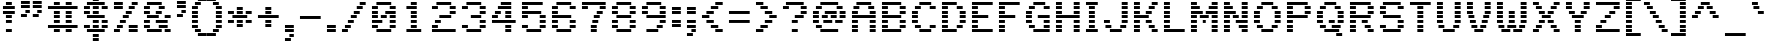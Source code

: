 SplineFontDB: 3.0
FontName: Pinlight
FullName: Pinlight
FamilyName: Pinlight
Weight: Regular
Copyright: Made by Sik in 2016\nDo whatever you want with this font, no credit needed
UComments: "2016-3-3: Created." 
FontLog: "1.2 - Latin-1+AAoA-1.1 - Bold font+AAoA-1.0 - ASCII+AAoA-0.2 - Numbers+AAoA-0.1 - Letters" 
Version: 1.2
ItalicAngle: 0
UnderlinePosition: -113.778
UnderlineWidth: 75.8519
Ascent: 796
Descent: 228
LayerCount: 2
Layer: 0 0 "Atr+AOEA-s"  1
Layer: 1 0 "Fore"  0
XUID: [1021 571 375086453 4894787]
FSType: 8
OS2Version: 0
OS2_WeightWidthSlopeOnly: 0
OS2_UseTypoMetrics: 1
CreationTime: 1457045742
ModificationTime: 1468912133
PfmFamily: 33
TTFWeight: 500
TTFWidth: 5
LineGap: 0
VLineGap: 0
OS2TypoAscent: 0
OS2TypoAOffset: 1
OS2TypoDescent: 0
OS2TypoDOffset: 1
OS2TypoLinegap: 0
OS2WinAscent: 0
OS2WinAOffset: 1
OS2WinDescent: 0
OS2WinDOffset: 1
HheadAscent: 1024
HheadAOffset: 0
HheadDescent: -228
HheadDOffset: 0
OS2FamilyClass: 2058
OS2Vendor: 'Sik '
MarkAttachClasses: 1
DEI: 91125
Encoding: UnicodeBmp
UnicodeInterp: none
NameList: Adobe Glyph List
DisplaySize: -48
AntiAlias: 1
FitToEm: 1
WinInfo: 54 27 9
BeginPrivate: 0
EndPrivate
Grid
-1024 1024 m 0
 2048 1024 l 0
EndSplineSet
BeginChars: 65536 193

StartChar: I
Encoding: 73 73 0
Width: 455
VWidth: 0
Flags: W
HStem: 0 76<76 379> 114 76<152 303> 228 75<152 303> 341 76<152 303> 455 76<152 303> 569 76<152 303> 683 76<76 379>
VStem: 152 151<114 190 228 303 341 417 455 531 569 645>
LayerCount: 2
Fore
SplineSet
76 683 m 25
 76 759 l 25
 379 759 l 25
 379 683 l 25
 76 683 l 25
152 569 m 25
 152 645 l 25
 303 645 l 25
 303 569 l 25
 152 569 l 25
152 455 m 25
 152 531 l 25
 303 531 l 25
 303 455 l 25
 152 455 l 25
152 341 m 25
 152 417 l 25
 303 417 l 25
 303 341 l 25
 152 341 l 25
152 228 m 25
 152 303 l 25
 303 303 l 25
 303 228 l 25
 152 228 l 25
152 114 m 25
 152 190 l 25
 303 190 l 25
 303 114 l 25
 152 114 l 25
76 0 m 25
 76 76 l 25
 379 76 l 25
 379 0 l 25
 76 0 l 25
EndSplineSet
EndChar

StartChar: z
Encoding: 122 122 1
Width: 682
VWidth: 0
Flags: W
HStem: 0 76<76 607> 114 76<152 303> 228 75<265 417> 341 76<379 531> 455 76<76 607>
VStem: 152 151<114 190> 265 152<228 303> 379 152<341 417>
LayerCount: 2
Fore
SplineSet
265 228 m 25xfa
 265 303 l 25
 417 303 l 25
 417 228 l 25
 265 228 l 25xfa
531 417 m 25xf9
 531 341 l 25
 379 341 l 25
 379 417 l 25
 531 417 l 25xf9
152 114 m 25xfc
 152 190 l 25
 303 190 l 25
 303 114 l 25
 152 114 l 25xfc
76 531 m 25
 607 531 l 25
 607 455 l 25
 76 455 l 25
 76 531 l 25
76 0 m 25
 76 76 l 25
 607 76 l 25
 607 0 l 25
 76 0 l 25
EndSplineSet
EndChar

StartChar: H
Encoding: 72 72 2
Width: 758
VWidth: 0
Flags: W
HStem: 0 76<76 228 531 683> 114 76<76 228 531 683> 228 75<76 228 531 683> 341 76<76 683> 455 76<76 228 531 683> 569 76<76 228 531 683> 683 76<76 228 531 683>
VStem: 76 152<0 76 114 190 228 303 455 531 569 645 683 759> 531 152<0 76 114 190 228 303 455 531 569 645 683 759>
LayerCount: 2
Fore
SplineSet
76 341 m 29
 76 417 l 25
 683 417 l 25
 683 341 l 25
 76 341 l 29
531 683 m 25
 531 759 l 25
 683 759 l 25
 683 683 l 25
 531 683 l 25
531 569 m 25
 531 645 l 25
 683 645 l 25
 683 569 l 25
 531 569 l 25
531 455 m 25
 531 531 l 25
 683 531 l 25
 683 455 l 25
 531 455 l 25
76 683 m 25
 76 759 l 25
 228 759 l 25
 228 683 l 25
 76 683 l 25
76 569 m 25
 76 645 l 25
 228 645 l 25
 228 569 l 25
 76 569 l 25
76 455 m 25
 76 531 l 25
 228 531 l 25
 228 455 l 25
 76 455 l 25
531 228 m 25
 531 303 l 25
 683 303 l 25
 683 228 l 25
 531 228 l 25
531 114 m 25
 531 190 l 25
 683 190 l 25
 683 114 l 25
 531 114 l 25
531 0 m 25
 531 76 l 25
 683 76 l 25
 683 0 l 25
 531 0 l 25
76 228 m 25
 76 303 l 25
 228 303 l 25
 228 228 l 25
 76 228 l 25
76 114 m 25
 76 190 l 25
 228 190 l 25
 228 114 l 25
 76 114 l 25
76 0 m 25
 76 76 l 25
 228 76 l 25
 228 0 l 25
 76 0 l 25
EndSplineSet
EndChar

StartChar: T
Encoding: 84 84 3
Width: 682
VWidth: 0
Flags: W
HStem: 0 76<265 417> 114 76<265 417> 228 75<265 417> 341 76<265 417> 455 76<265 417> 569 76<265 417> 683 76<76 607>
VStem: 265 152<0 76 114 190 228 303 341 417 455 531 569 645>
LayerCount: 2
Fore
SplineSet
76 683 m 29
 76 759 l 29
 607 759 l 25
 607 683 l 25
 76 683 l 29
265 569 m 25
 265 645 l 25
 417 645 l 25
 417 569 l 25
 265 569 l 25
265 455 m 25
 265 531 l 25
 417 531 l 25
 417 455 l 25
 265 455 l 25
265 341 m 25
 265 417 l 25
 417 417 l 25
 417 341 l 25
 265 341 l 25
265 228 m 25
 265 303 l 25
 417 303 l 25
 417 228 l 25
 265 228 l 25
265 114 m 25
 265 190 l 25
 417 190 l 25
 417 114 l 25
 265 114 l 25
265 0 m 25
 265 76 l 25
 417 76 l 25
 417 0 l 25
 265 0 l 25
EndSplineSet
EndChar

StartChar: E
Encoding: 69 69 4
Width: 682
VWidth: 0
Flags: W
HStem: 0 76<76 607> 114 76<76 228> 228 75<76 228> 341 76<76 493> 455 76<76 228> 569 76<76 228> 683 76<76 607>
VStem: 76 152<114 190 228 303 455 531 569 645>
LayerCount: 2
Fore
SplineSet
76 683 m 25
 76 759 l 25
 607 759 l 25
 607 683 l 25
 76 683 l 25
76 569 m 25
 76 645 l 25
 228 645 l 25
 228 569 l 25
 76 569 l 25
76 455 m 25
 76 531 l 25
 228 531 l 25
 228 455 l 25
 76 455 l 25
76 341 m 25
 76 417 l 25
 493 417 l 29
 493 341 l 29
 76 341 l 25
76 228 m 25
 76 303 l 25
 228 303 l 25
 228 228 l 25
 76 228 l 25
76 114 m 25
 76 190 l 25
 228 190 l 25
 228 114 l 25
 76 114 l 25
76 0 m 25
 76 76 l 25
 607 76 l 25
 607 0 l 25
 76 0 l 25
EndSplineSet
EndChar

StartChar: F
Encoding: 70 70 5
Width: 682
VWidth: 0
Flags: W
HStem: 0 76<76 228> 114 76<76 228> 228 75<76 228> 341 76<76 493> 455 76<76 228> 569 76<76 228> 683 76<76 607>
VStem: 76 152<0 76 114 190 228 303 455 531 569 645>
LayerCount: 2
Fore
SplineSet
76 683 m 25
 76 759 l 25
 607 759 l 25
 607 683 l 25
 76 683 l 25
76 569 m 25
 76 645 l 25
 228 645 l 25
 228 569 l 25
 76 569 l 25
76 455 m 25
 76 531 l 25
 228 531 l 25
 228 455 l 25
 76 455 l 25
76 341 m 25
 76 417 l 25
 493 417 l 29
 493 341 l 29
 76 341 l 25
76 228 m 25
 76 303 l 25
 228 303 l 25
 228 228 l 25
 76 228 l 25
76 114 m 25
 76 190 l 25
 228 190 l 25
 228 114 l 25
 76 114 l 25
76 0 m 25
 76 76 l 25
 228 76 l 25
 228 0 l 25
 76 0 l 25
EndSplineSet
EndChar

StartChar: L
Encoding: 76 76 6
Width: 682
VWidth: 0
Flags: W
HStem: 0 76<76 607> 114 76<76 228> 228 75<76 228> 341 76<76 228> 455 76<76 228> 569 76<76 228> 683 76<76 228>
VStem: 76 152<114 190 228 303 341 417 455 531 569 645 683 759>
LayerCount: 2
Fore
SplineSet
76 683 m 25
 76 759 l 25
 228 759 l 29
 228 683 l 29
 76 683 l 25
76 569 m 25
 76 645 l 25
 228 645 l 25
 228 569 l 25
 76 569 l 25
76 455 m 25
 76 531 l 25
 228 531 l 25
 228 455 l 25
 76 455 l 25
76 341 m 25
 76 417 l 25
 228 417 l 25
 228 341 l 25
 76 341 l 25
76 228 m 25
 76 303 l 25
 228 303 l 25
 228 228 l 25
 76 228 l 25
76 114 m 25
 76 190 l 25
 228 190 l 25
 228 114 l 25
 76 114 l 25
76 0 m 25
 76 76 l 25
 607 76 l 25
 607 0 l 25
 76 0 l 25
EndSplineSet
EndChar

StartChar: N
Encoding: 78 78 7
Width: 758
VWidth: 0
Flags: W
HStem: 0 76<76 228 531 683> 114 76<76 228 455 683> 228 75<76 228 379 683> 341 76<76 228 303 455 531 683> 455 76<76 379 531 683> 569 76<76 303 531 683> 683 76<76 228 531 683>
VStem: 76 152<0 76 114 190 228 303 341 417 683 759> 303 152<341 417> 531 152<0 76 341 417 455 531 569 645 683 759>
LayerCount: 2
Fore
SplineSet
531 76 m 29
 683 76 l 25
 683 0 l 25
 531 0 l 25
 531 76 l 29
455 190 m 25
 683 190 l 25
 683 114 l 25
 455 114 l 25
 455 190 l 25
379 303 m 25
 683 303 l 25
 683 228 l 25
 379 228 l 25
 379 303 l 25
531 531 m 25
 683 531 l 25
 683 455 l 25
 531 455 l 25
 531 531 l 25
531 645 m 25
 683 645 l 25
 683 569 l 25
 531 569 l 25
 531 645 l 25
531 759 m 25
 683 759 l 25
 683 683 l 25
 531 683 l 25
 531 759 l 25
531 341 m 25
 531 417 l 25
 683 417 l 25
 683 341 l 25
 531 341 l 25
303 417 m 25
 455 417 l 25
 455 341 l 25
 303 341 l 25
 303 417 l 25
76 190 m 25
 228 190 l 25
 228 114 l 25
 76 114 l 25
 76 190 l 25
76 303 m 25
 228 303 l 25
 228 228 l 25
 76 228 l 25
 76 303 l 25
76 417 m 25
 228 417 l 25
 228 341 l 25
 76 341 l 25
 76 417 l 25
76 531 m 25
 379 531 l 25
 379 455 l 25
 76 455 l 25
 76 531 l 25
76 645 m 25
 303 645 l 25
 303 569 l 25
 76 569 l 25
 76 645 l 25
76 759 m 25
 228 759 l 25
 228 683 l 25
 76 683 l 25
 76 759 l 25
76 0 m 25
 76 76 l 25
 228 76 l 25
 228 0 l 25
 76 0 l 25
EndSplineSet
EndChar

StartChar: o
Encoding: 111 111 8
Width: 682
VWidth: 0
Flags: W
HStem: 0 76<190 493> 114 76<76 228 455 607> 228 75<76 228 455 607> 341 76<76 228 455 607> 455 76<190 493>
VStem: 76 152<114 190 228 303 341 417> 455 152<114 190 228 303 341 417>
LayerCount: 2
Fore
SplineSet
493 455 m 29
 190 455 l 25
 190 531 l 25
 493 531 l 29
 493 455 l 29
455 341 m 25
 455 417 l 25
 607 417 l 25
 607 341 l 25
 455 341 l 25
455 228 m 25
 455 303 l 25
 607 303 l 25
 607 228 l 25
 455 228 l 25
455 114 m 25
 455 190 l 25
 607 190 l 25
 607 114 l 25
 455 114 l 25
228 341 m 25
 76 341 l 25
 76 417 l 25
 228 417 l 25
 228 341 l 25
228 228 m 25
 76 228 l 25
 76 303 l 25
 228 303 l 25
 228 228 l 25
228 114 m 25
 76 114 l 25
 76 190 l 25
 228 190 l 25
 228 114 l 25
190 0 m 25
 190 76 l 25
 493 76 l 29
 493 0 l 29
 190 0 l 25
EndSplineSet
EndChar

StartChar: e
Encoding: 101 101 9
Width: 682
VWidth: 0
Flags: W
HStem: 0 76<152 531> 114 76<76 228> 228 75<76 607> 341 76<76 228 455 607> 455 76<152 531>
VStem: 76 152<114 190 341 417> 455 152<341 417>
LayerCount: 2
Fore
SplineSet
531 455 m 29
 152 455 l 25
 152 531 l 25
 531 531 l 29
 531 455 l 29
455 341 m 25
 455 417 l 25
 607 417 l 25
 607 341 l 25
 455 341 l 25
228 341 m 25
 76 341 l 25
 76 417 l 25
 228 417 l 25
 228 341 l 25
607 228 m 25
 76 228 l 25
 76 303 l 25
 607 303 l 25
 607 228 l 25
228 114 m 25
 76 114 l 25
 76 190 l 25
 228 190 l 25
 228 114 l 25
152 0 m 25
 152 76 l 25
 531 76 l 25
 531 0 l 25
 152 0 l 25
EndSplineSet
EndChar

StartChar: i
Encoding: 105 105 10
Width: 455
VWidth: 0
Flags: W
HStem: 0 76<76 379> 114 76<152 303> 228 75<152 303> 341 76<152 303> 455 76<76 303> 683 76<152 303>
VStem: 152 151<114 190 228 303 341 417 683 759>
LayerCount: 2
Fore
SplineSet
303 759 m 29
 303 683 l 25
 152 683 l 25
 152 759 l 25
 303 759 l 29
EndSplineSet
Refer: 107 305 N 1 0 0 1 0 0 2
EndChar

StartChar: c
Encoding: 99 99 11
Width: 682
VWidth: 0
Flags: W
HStem: 0 76<152 531> 114 76<76 228 455 607> 228 75<76 228> 341 76<76 228 455 607> 455 76<152 531>
VStem: 76 152<114 190 228 303 341 417> 455 152<114 190 341 417>
LayerCount: 2
Fore
SplineSet
531 455 m 29
 152 455 l 25
 152 531 l 25
 531 531 l 29
 531 455 l 29
455 341 m 25
 455 417 l 25
 607 417 l 25
 607 341 l 25
 455 341 l 25
455 114 m 25
 455 190 l 25
 607 190 l 25
 607 114 l 25
 455 114 l 25
228 341 m 25
 76 341 l 25
 76 417 l 25
 228 417 l 25
 228 341 l 25
228 228 m 25
 76 228 l 25
 76 303 l 25
 228 303 l 25
 228 228 l 25
228 114 m 25
 76 114 l 25
 76 190 l 25
 228 190 l 25
 228 114 l 25
152 0 m 25
 152 76 l 25
 531 76 l 29
 531 0 l 29
 152 0 l 25
EndSplineSet
EndChar

StartChar: C
Encoding: 67 67 12
Width: 758
VWidth: 0
Flags: W
HStem: 0 76<265 569> 114 76<152 303 531 683> 228 75<76 228> 341 76<76 228> 455 76<76 228> 569 76<152 303 531 683> 683 76<265 569>
VStem: 76 152<228 303 341 417 455 531> 152 151<114 190 569 645> 531 152<114 190 569 645>
LayerCount: 2
Fore
SplineSet
265 683 m 25xfe40
 265 759 l 25
 569 759 l 29
 569 683 l 29
 265 683 l 25xfe40
265 0 m 25
 265 76 l 25
 569 76 l 29
 569 0 l 29
 265 0 l 25
531 114 m 25
 531 190 l 25
 683 190 l 25
 683 114 l 25
 531 114 l 25
531 569 m 25
 531 645 l 25
 683 645 l 25
 683 569 l 25
 531 569 l 25
152 569 m 25xfec0
 152 645 l 25
 303 645 l 25
 303 569 l 25
 152 569 l 25xfec0
76 455 m 25xff40
 76 531 l 25
 228 531 l 25
 228 455 l 25
 76 455 l 25xff40
76 341 m 25
 76 417 l 25
 228 417 l 25
 228 341 l 25
 76 341 l 25
76 228 m 25
 76 303 l 25
 228 303 l 25
 228 228 l 25
 76 228 l 25
152 114 m 25xfec0
 152 190 l 25
 303 190 l 25
 303 114 l 25
 152 114 l 25xfec0
EndSplineSet
EndChar

StartChar: O
Encoding: 79 79 13
Width: 834
VWidth: 0
Flags: W
HStem: 0 76<265 569> 114 76<152 303 531 683> 228 75<76 228 607 759> 341 76<76 228 607 759> 455 76<76 228 607 759> 569 76<152 303 531 683> 683 76<265 569>
VStem: 76 152<228 303 341 417 455 531> 152 151<114 190 569 645> 531 152<114 190 569 645> 607 152<228 303 341 417 455 531>
LayerCount: 2
Fore
SplineSet
265 683 m 25xfe
 265 759 l 25
 569 759 l 29
 569 683 l 29
 265 683 l 25xfe
265 0 m 25
 265 76 l 25
 569 76 l 25
 569 0 l 25
 265 0 l 25
531 114 m 25xfe40
 531 190 l 25
 683 190 l 25
 683 114 l 25
 531 114 l 25xfe40
607 455 m 25xfe20
 607 531 l 25
 759 531 l 25
 759 455 l 25
 607 455 l 25xfe20
607 341 m 25
 607 417 l 25
 759 417 l 25
 759 341 l 25
 607 341 l 25
607 228 m 25
 607 303 l 25
 759 303 l 25
 759 228 l 25
 607 228 l 25
531 569 m 25xfe40
 531 645 l 25
 683 645 l 25
 683 569 l 25
 531 569 l 25xfe40
152 569 m 25xfe80
 152 645 l 25
 303 645 l 25
 303 569 l 25
 152 569 l 25xfe80
76 455 m 25xff
 76 531 l 25
 228 531 l 25
 228 455 l 25
 76 455 l 25xff
76 341 m 25
 76 417 l 25
 228 417 l 25
 228 341 l 25
 76 341 l 25
76 228 m 25
 76 303 l 25
 228 303 l 25
 228 228 l 25
 76 228 l 25
152 114 m 25xfe80
 152 190 l 25
 303 190 l 25
 303 114 l 25
 152 114 l 25xfe80
EndSplineSet
EndChar

StartChar: X
Encoding: 88 88 14
Width: 834
VWidth: 0
Flags: W
HStem: 0 76<76 228 607 759> 114 76<152 303 531 683> 228 75<228 379 455 607> 341 76<303 531> 455 76<228 379 455 607> 569 76<152 303 531 683> 683 76<76 228 607 759>
VStem: 76 152<0 76 683 759> 152 151<114 190 569 645> 228 151<228 303 455 531> 455 152<228 303 455 531> 531 152<114 190 569 645> 607 152<0 76 683 759>
LayerCount: 2
Fore
SplineSet
455 531 m 25xfe20
 607 531 l 25
 607 455 l 25
 455 455 l 25
 455 531 l 25xfe20
228 455 m 25xfe40
 228 531 l 25
 379 531 l 25
 379 455 l 25
 228 455 l 25xfe40
531 645 m 25xfe10
 683 645 l 25
 683 569 l 25
 531 569 l 25
 531 645 l 25xfe10
152 569 m 25xfe80
 152 645 l 25
 303 645 l 25
 303 569 l 25
 152 569 l 25xfe80
607 683 m 25xfe08
 607 759 l 25
 759 759 l 25
 759 683 l 25
 607 683 l 25xfe08
76 683 m 25xff
 76 759 l 25
 228 759 l 25
 228 683 l 25
 76 683 l 25xff
607 0 m 25xfe08
 607 76 l 25
 759 76 l 25
 759 0 l 25
 607 0 l 25xfe08
531 190 m 25xfe10
 683 190 l 25
 683 114 l 25
 531 114 l 25
 531 190 l 25xfe10
455 303 m 25xfe20
 607 303 l 25
 607 228 l 25
 455 228 l 25
 455 303 l 25xfe20
303 341 m 25xfe90
 303 417 l 25
 531 417 l 25
 531 341 l 25
 303 341 l 25xfe90
228 228 m 25xfe40
 228 303 l 25
 379 303 l 25
 379 228 l 25
 228 228 l 25xfe40
152 114 m 25xfe80
 152 190 l 25
 303 190 l 25
 303 114 l 25
 152 114 l 25xfe80
76 0 m 25xff
 76 76 l 25
 228 76 l 25
 228 0 l 25
 76 0 l 25xff
EndSplineSet
EndChar

StartChar: U
Encoding: 85 85 15
Width: 758
VWidth: 0
Flags: W
HStem: 0 76<228 531> 114 76<114 265 493 645> 228 75<76 228 531 683> 341 76<76 228 531 683> 455 76<76 228 531 683> 569 76<76 228 531 683> 683 76<76 228 531 683>
VStem: 76 152<228 303 341 417 455 531 569 645 683 759> 114 151<114 190> 493 152<114 190> 531 152<228 303 341 417 455 531 569 645 683 759>
LayerCount: 2
Fore
SplineSet
531 683 m 25xfe20
 531 759 l 25
 683 759 l 25
 683 683 l 25
 531 683 l 25xfe20
531 569 m 25
 531 645 l 25
 683 645 l 25
 683 569 l 25
 531 569 l 25
531 455 m 25
 531 531 l 25
 683 531 l 25
 683 455 l 25
 531 455 l 25
531 341 m 25
 531 417 l 25
 683 417 l 25
 683 341 l 25
 531 341 l 25
531 228 m 25
 531 303 l 25
 683 303 l 25
 683 228 l 25
 531 228 l 25
493 114 m 25xfe40
 493 190 l 25
 645 190 l 25
 645 114 l 25
 493 114 l 25xfe40
76 683 m 25xff
 76 759 l 25
 228 759 l 25
 228 683 l 25
 76 683 l 25xff
76 569 m 25
 76 645 l 25
 228 645 l 25
 228 569 l 25
 76 569 l 25
76 455 m 25
 76 531 l 25
 228 531 l 25
 228 455 l 25
 76 455 l 25
76 341 m 25
 76 417 l 25
 228 417 l 25
 228 341 l 25
 76 341 l 25
76 228 m 25
 76 303 l 25
 228 303 l 25
 228 228 l 25
 76 228 l 25
114 114 m 25xfe80
 114 190 l 25
 265 190 l 25
 265 114 l 25
 114 114 l 25xfe80
228 0 m 25xff20
 228 76 l 25
 531 76 l 29
 531 0 l 29
 228 0 l 25xff20
EndSplineSet
EndChar

StartChar: P
Encoding: 80 80 16
Width: 758
VWidth: 0
Flags: W
HStem: 0 76<76 228> 114 76<76 228> 228 75<76 228> 341 76<76 607> 455 76<76 228 531 683> 569 76<76 228 531 683> 683 76<76 607>
VStem: 76 152<0 76 114 190 228 303 455 531 569 645> 531 152<455 531 569 645>
LayerCount: 2
Fore
SplineSet
607 683 m 25
 76 683 l 25
 76 759 l 25
 607 759 l 25
 607 683 l 25
531 569 m 25
 531 645 l 25
 683 645 l 25
 683 569 l 25
 531 569 l 25
531 455 m 25
 531 531 l 25
 683 531 l 25
 683 455 l 25
 531 455 l 25
76 569 m 25
 76 645 l 25
 228 645 l 25
 228 569 l 25
 76 569 l 25
76 455 m 25
 76 531 l 25
 228 531 l 25
 228 455 l 25
 76 455 l 25
76 341 m 25
 76 417 l 25
 607 417 l 25
 607 341 l 25
 76 341 l 25
228 228 m 25
 76 228 l 25
 76 303 l 25
 228 303 l 25
 228 228 l 25
228 114 m 25
 76 114 l 25
 76 190 l 25
 228 190 l 25
 228 114 l 25
76 0 m 25
 76 76 l 25
 228 76 l 25
 228 0 l 25
 76 0 l 25
EndSplineSet
EndChar

StartChar: B
Encoding: 66 66 17
Width: 758
VWidth: 0
Flags: W
HStem: 0 76<76 569> 114 76<76 228 531 683> 228 75<76 228 531 683> 341 76<76 569> 455 76<76 228 531 683> 569 76<76 228 531 683> 683 76<76 569>
VStem: 76 152<114 190 228 303 455 531 569 645> 531 152<114 190 228 303 455 531 569 645>
LayerCount: 2
Fore
SplineSet
76 341 m 25
 76 417 l 25
 569 417 l 25
 569 341 l 25
 76 341 l 25
76 683 m 25
 76 759 l 25
 569 759 l 25
 569 683 l 25
 76 683 l 25
683 569 m 25
 531 569 l 25
 531 645 l 25
 683 645 l 25
 683 569 l 25
76 569 m 25
 76 645 l 25
 228 645 l 25
 228 569 l 25
 76 569 l 25
683 455 m 25
 531 455 l 25
 531 531 l 25
 683 531 l 25
 683 455 l 25
76 455 m 25
 76 531 l 25
 228 531 l 25
 228 455 l 25
 76 455 l 25
683 228 m 25
 531 228 l 25
 531 303 l 25
 683 303 l 25
 683 228 l 25
76 228 m 25
 76 303 l 25
 228 303 l 25
 228 228 l 25
 76 228 l 25
683 114 m 25
 531 114 l 25
 531 190 l 25
 683 190 l 25
 683 114 l 25
76 114 m 25
 76 190 l 25
 228 190 l 25
 228 114 l 25
 76 114 l 25
76 0 m 25
 76 76 l 25
 569 76 l 29
 569 0 l 29
 76 0 l 25
EndSplineSet
EndChar

StartChar: R
Encoding: 82 82 18
Width: 758
VWidth: 0
Flags: W
HStem: 0 76<76 228 531 683> 114 76<76 228 455 607> 228 75<76 228 379 531> 341 76<76 607> 455 76<76 228 531 683> 569 76<76 228 531 683> 683 76<76 607>
VStem: 76 152<0 76 114 190 228 303 455 531 569 645> 379 152<228 303> 455 152<114 190> 531 152<0 76 455 531 569 645>
LayerCount: 2
Fore
SplineSet
531 228 m 29xff80
 379 228 l 25
 379 303 l 25
 531 303 l 25
 531 228 l 29xff80
607 114 m 25xff40
 455 114 l 25
 455 190 l 25
 607 190 l 25
 607 114 l 25xff40
683 0 m 25xff20
 531 0 l 25
 531 76 l 25
 683 76 l 25
 683 0 l 25xff20
607 683 m 25xff40
 76 683 l 25
 76 759 l 25
 607 759 l 25
 607 683 l 25xff40
531 569 m 25xff20
 531 645 l 25
 683 645 l 25
 683 569 l 25
 531 569 l 25xff20
531 455 m 25
 531 531 l 25
 683 531 l 25
 683 455 l 25
 531 455 l 25
76 569 m 25
 76 645 l 25
 228 645 l 25
 228 569 l 25
 76 569 l 25
76 455 m 25
 76 531 l 25
 228 531 l 25
 228 455 l 25
 76 455 l 25
76 341 m 25
 76 417 l 25
 607 417 l 25
 607 341 l 25xff40
 76 341 l 25
228 228 m 25
 76 228 l 25
 76 303 l 25
 228 303 l 25
 228 228 l 25
228 114 m 25
 76 114 l 25
 76 190 l 25
 228 190 l 25
 228 114 l 25
76 0 m 25
 76 76 l 25
 228 76 l 25
 228 0 l 25
 76 0 l 25
EndSplineSet
EndChar

StartChar: S
Encoding: 83 83 19
Width: 758
VWidth: 0
Flags: W
HStem: 0 76<152 607> 114 76<76 228 531 683> 228 75<531 683> 341 76<152 607> 455 76<76 228> 569 76<76 228 531 683> 683 76<152 607>
VStem: 76 152<114 190 455 531 569 645> 531 152<114 190 228 303 569 645>
LayerCount: 2
Fore
SplineSet
531 645 m 29
 683 645 l 25
 683 569 l 25
 531 569 l 25
 531 645 l 29
152 683 m 25
 152 759 l 25
 607 759 l 25
 607 683 l 25
 152 683 l 25
228 569 m 25
 76 569 l 25
 76 645 l 25
 228 645 l 25
 228 569 l 25
228 455 m 25
 76 455 l 25
 76 531 l 25
 228 531 l 25
 228 455 l 25
607 341 m 25
 152 341 l 25
 152 417 l 25
 607 417 l 25
 607 341 l 25
683 228 m 25
 531 228 l 25
 531 303 l 25
 683 303 l 25
 683 228 l 25
683 114 m 25
 531 114 l 25
 531 190 l 25
 683 190 l 25
 683 114 l 25
152 0 m 25
 152 76 l 25
 607 76 l 25
 607 0 l 25
 152 0 l 25
76 114 m 25
 76 190 l 25
 228 190 l 25
 228 114 l 25
 76 114 l 25
EndSplineSet
EndChar

StartChar: M
Encoding: 77 77 20
Width: 834
VWidth: 0
Flags: W
HStem: 0 76<76 228 607 759> 114 76<76 228 607 759> 228 75<76 228 379 455 607 759> 341 76<76 228 303 531 607 759> 455 76<76 379 455 759> 569 76<76 303 531 759> 683 76<76 228 607 759>
VStem: 76 152<0 76 114 190 228 303 341 417 683 759> 379 76<228 303> 607 152<0 76 114 190 228 303 341 417 683 759>
LayerCount: 2
Fore
SplineSet
759 76 m 25
 759 0 l 25
 607 0 l 25
 607 76 l 25
 759 76 l 25
759 190 m 25
 759 114 l 25
 607 114 l 25
 607 190 l 25
 759 190 l 25
759 303 m 25
 759 228 l 25
 607 228 l 25
 607 303 l 25
 759 303 l 25
759 417 m 25
 759 341 l 25
 607 341 l 25
 607 417 l 25
 759 417 l 25
759 683 m 25
 607 683 l 25
 607 759 l 25
 759 759 l 25
 759 683 l 25
531 569 m 25
 531 645 l 25
 759 645 l 25
 759 569 l 25
 531 569 l 25
455 455 m 25
 455 531 l 25
 759 531 l 25
 759 455 l 25
 455 455 l 25
379 303 m 25
 455 303 l 25
 455 228 l 25
 379 228 l 25
 379 303 l 25
228 759 m 25
 228 683 l 25
 76 683 l 25
 76 759 l 25
 228 759 l 25
228 76 m 25
 228 0 l 25
 76 0 l 25
 76 76 l 25
 228 76 l 25
228 190 m 25
 228 114 l 25
 76 114 l 25
 76 190 l 25
 228 190 l 25
228 303 m 25
 228 228 l 25
 76 228 l 25
 76 303 l 25
 228 303 l 25
228 417 m 25
 228 341 l 25
 76 341 l 25
 76 417 l 25
 228 417 l 25
303 417 m 25
 531 417 l 25
 531 341 l 25
 303 341 l 25
 303 417 l 25
76 531 m 25
 379 531 l 25
 379 455 l 25
 76 455 l 25
 76 531 l 25
76 645 m 25
 303 645 l 25
 303 569 l 25
 76 569 l 25
 76 645 l 25
EndSplineSet
EndChar

StartChar: A
Encoding: 65 65 21
Width: 758
VWidth: 0
Flags: W
HStem: 0 76<76 228 531 683> 114 76<76 228 531 683> 228 75<76 228 531 683> 341 76<76 683> 455 76<76 228 531 683> 569 76<114 265 493 645> 683 76<190 569>
VStem: 76 152<0 76 114 190 228 303 455 531> 114 151<569 645> 493 152<569 645> 531 152<0 76 114 190 228 303 455 531>
LayerCount: 2
Fore
SplineSet
531 228 m 25xfe20
 531 303 l 25
 683 303 l 25
 683 228 l 25
 531 228 l 25xfe20
531 114 m 25
 531 190 l 25
 683 190 l 25
 683 114 l 25
 531 114 l 25
531 0 m 25
 531 76 l 25
 683 76 l 25
 683 0 l 25
 531 0 l 25
531 455 m 25
 531 531 l 25
 683 531 l 25
 683 455 l 25
 531 455 l 25
645 645 m 25xfe40
 645 569 l 25
 493 569 l 25
 493 645 l 25
 645 645 l 25xfe40
190 683 m 25
 190 759 l 25
 569 759 l 29
 569 683 l 29
 190 683 l 25
114 569 m 25xfe80
 114 645 l 25
 265 645 l 25
 265 569 l 25
 114 569 l 25xfe80
76 455 m 25xff
 76 531 l 25
 228 531 l 25
 228 455 l 25
 76 455 l 25xff
76 341 m 25
 76 417 l 25
 683 417 l 25
 683 341 l 25xff20
 76 341 l 25
76 228 m 25
 76 303 l 25
 228 303 l 25
 228 228 l 25
 76 228 l 25
76 114 m 25
 76 190 l 25
 228 190 l 25
 228 114 l 25
 76 114 l 25
76 0 m 25
 76 76 l 25
 228 76 l 25
 228 0 l 25
 76 0 l 25
EndSplineSet
EndChar

StartChar: V
Encoding: 86 86 22
Width: 758
VWidth: 0
Flags: W
HStem: 0 76<265 493> 114 76<190 341 417 569> 228 75<152 303 455 607> 341 76<114 265 493 645> 455 76<76 228 531 683> 569 76<76 228 531 683> 683 76<76 228 531 683>
VStem: 76 152<455 531 569 645 683 759> 114 151<341 417> 152 151<228 303> 190 151<114 190> 417 152<114 190> 455 152<228 303> 493 152<341 417> 531 152<455 531 569 645 683 759>
LayerCount: 2
Fore
SplineSet
531 683 m 25xfe02
 531 759 l 25
 683 759 l 25
 683 683 l 25
 531 683 l 25xfe02
531 569 m 25
 531 645 l 25
 683 645 l 25
 683 569 l 25
 531 569 l 25
531 455 m 25
 531 531 l 25
 683 531 l 25
 683 455 l 25
 531 455 l 25
493 341 m 25xfe04
 493 417 l 25
 645 417 l 25
 645 341 l 25
 493 341 l 25xfe04
455 228 m 25xfe08
 455 303 l 25
 607 303 l 25
 607 228 l 25
 455 228 l 25xfe08
417 114 m 25xfe10
 417 190 l 25
 569 190 l 25
 569 114 l 25
 417 114 l 25xfe10
76 683 m 25xff
 76 759 l 25
 228 759 l 25
 228 683 l 25
 76 683 l 25xff
76 569 m 25
 76 645 l 25
 228 645 l 25
 228 569 l 25
 76 569 l 25
76 455 m 25
 76 531 l 25
 228 531 l 25
 228 455 l 25
 76 455 l 25
114 341 m 25xfe80
 114 417 l 25
 265 417 l 25
 265 341 l 25
 114 341 l 25xfe80
152 228 m 25xfe40
 152 303 l 25
 303 303 l 25
 303 228 l 25
 152 228 l 25xfe40
190 114 m 25xfe20
 190 190 l 25
 341 190 l 25
 341 114 l 25
 190 114 l 25xfe20
265 0 m 25xfe84
 265 76 l 25
 493 76 l 25
 493 0 l 25
 265 0 l 25xfe84
EndSplineSet
EndChar

StartChar: a
Encoding: 97 97 23
Width: 682
VWidth: 0
Flags: W
HStem: 0 76<152 607> 114 76<76 228 455 607> 228 75<152 607> 341 76<455 607> 455 76<190 493>
VStem: 76 152<114 190> 455 152<114 190 341 417>
LayerCount: 2
Fore
SplineSet
493 455 m 25
 190 455 l 25
 190 531 l 25
 493 531 l 25
 493 455 l 25
607 341 m 25
 455 341 l 25
 455 417 l 25
 607 417 l 25
 607 341 l 25
152 228 m 25
 152 303 l 25
 607 303 l 25
 607 228 l 25
 152 228 l 25
228 114 m 25
 76 114 l 25
 76 190 l 25
 228 190 l 25
 228 114 l 25
607 114 m 25
 455 114 l 25
 455 190 l 25
 607 190 l 25
 607 114 l 25
607 0 m 25
 152 0 l 25
 152 76 l 25
 607 76 l 25
 607 0 l 25
EndSplineSet
EndChar

StartChar: r
Encoding: 114 114 24
Width: 682
VWidth: 0
Flags: W
HStem: 0 76<76 228> 114 76<76 228> 228 75<76 228> 341 76<76 303 455 607> 455 76<76 228 303 531>
VStem: 76 152<0 76 114 190 228 303 455 531> 455 152<341 417>
LayerCount: 2
Fore
SplineSet
455 417 m 29
 607 417 l 25
 607 341 l 25
 455 341 l 29
 455 417 l 29
303 455 m 25
 303 531 l 25
 531 531 l 25
 531 455 l 25
 303 455 l 25
228 455 m 25
 76 455 l 25
 76 531 l 25
 228 531 l 25
 228 455 l 25
303 341 m 25
 76 341 l 25
 76 417 l 25
 303 417 l 25
 303 341 l 25
228 228 m 25
 76 228 l 25
 76 303 l 25
 228 303 l 25
 228 228 l 25
228 114 m 25
 76 114 l 25
 76 190 l 25
 228 190 l 25
 228 114 l 25
76 0 m 25
 76 76 l 25
 228 76 l 25
 228 0 l 25
 76 0 l 25
EndSplineSet
EndChar

StartChar: s
Encoding: 115 115 25
Width: 682
VWidth: 0
Flags: W
HStem: 0 76<76 531> 114 76<455 607> 228 75<190 493> 341 76<76 228> 455 76<152 607>
VStem: 76 152<341 417> 455 152<114 190>
LayerCount: 2
Fore
SplineSet
152 455 m 25
 152 531 l 25
 607 531 l 25
 607 455 l 25
 152 455 l 25
228 341 m 25
 76 341 l 25
 76 417 l 25
 228 417 l 25
 228 341 l 25
493 228 m 29
 190 228 l 25
 190 303 l 25
 493 303 l 29
 493 228 l 29
607 114 m 25
 455 114 l 25
 455 190 l 25
 607 190 l 25
 607 114 l 25
76 0 m 25
 76 76 l 25
 531 76 l 25
 531 0 l 25
 76 0 l 25
EndSplineSet
EndChar

StartChar: g
Encoding: 103 103 26
Width: 682
VWidth: 0
Flags: W
HStem: -228 76<152 531> -114 76<76 228 455 607> 0 76<152 531> 114 76<76 228> 228 75<152 531> 341 76<76 228 455 607> 455 76<152 531> 569 76<455 607>
VStem: 76 152<-114 -38 114 190 341 417> 152 379<-228 -152 0 76 228 303 455 531> 455 152<-114 -38 341 417 569 645>
LayerCount: 2
Fore
SplineSet
607 569 m 25xff20
 455 569 l 25
 455 645 l 25
 607 645 l 25
 607 569 l 25xff20
152 455 m 25xff40
 152 531 l 25
 531 531 l 25
 531 455 l 25
 152 455 l 25xff40
607 341 m 25xff20
 455 341 l 25
 455 417 l 25
 607 417 l 25
 607 341 l 25xff20
76 341 m 25xff80
 76 417 l 25
 228 417 l 25
 228 341 l 25
 76 341 l 25xff80
152 228 m 25xff40
 152 303 l 25
 531 303 l 25
 531 228 l 25
 152 228 l 25xff40
228 114 m 25xff80
 76 114 l 25
 76 190 l 25
 228 190 l 25
 228 114 l 25xff80
152 0 m 25xff40
 152 76 l 25
 531 76 l 25
 531 0 l 25
 152 0 l 25xff40
607 -114 m 25xff20
 455 -114 l 25
 455 -38 l 25
 607 -38 l 25
 607 -114 l 25xff20
76 -114 m 25xff80
 76 -38 l 25
 228 -38 l 25
 228 -114 l 25
 76 -114 l 25xff80
152 -228 m 25xff40
 152 -152 l 25
 531 -152 l 25
 531 -228 l 25
 152 -228 l 25xff40
EndSplineSet
EndChar

StartChar: Q
Encoding: 81 81 27
Width: 834
VWidth: 0
Flags: W
HStem: -114 76<569 721> 0 76<265 645> 114 76<152 303 455 683> 228 75<76 228 379 531 607 759> 341 76<76 228 607 759> 455 76<76 228 607 759> 569 76<152 303 531 683> 683 76<265 569>
VStem: 76 152<228 303 341 417 455 531> 152 151<114 190 569 645> 379 152<228 303> 531 152<569 645> 569 152<-114 -38> 607 152<228 303 341 417 455 531>
LayerCount: 2
Fore
SplineSet
569 -114 m 25xff08
 569 -38 l 25
 721 -38 l 25
 721 -114 l 25
 569 -114 l 25xff08
379 228 m 25xff20
 379 303 l 25
 531 303 l 25
 531 228 l 25
 379 228 l 25xff20
265 683 m 25
 265 759 l 25
 569 759 l 25
 569 683 l 25xff08
 265 683 l 25
265 0 m 25
 265 76 l 25
 645 76 l 25
 645 0 l 25
 265 0 l 25
455 114 m 25
 455 190 l 25
 683 190 l 25
 683 114 l 25xff10
 455 114 l 25
607 455 m 25xff04
 607 531 l 25
 759 531 l 25
 759 455 l 25
 607 455 l 25xff04
607 341 m 25
 607 417 l 25
 759 417 l 25
 759 341 l 25
 607 341 l 25
607 228 m 25
 607 303 l 25
 759 303 l 25
 759 228 l 25
 607 228 l 25
531 569 m 25xff10
 531 645 l 25
 683 645 l 25
 683 569 l 25
 531 569 l 25xff10
152 569 m 25xff40
 152 645 l 25
 303 645 l 25
 303 569 l 25
 152 569 l 25xff40
76 455 m 25xff80
 76 531 l 25
 228 531 l 25
 228 455 l 25
 76 455 l 25xff80
76 341 m 25
 76 417 l 25
 228 417 l 25
 228 341 l 25
 76 341 l 25
76 228 m 25
 76 303 l 25
 228 303 l 25
 228 228 l 25
 76 228 l 25
152 114 m 25xff40
 152 190 l 25
 303 190 l 25
 303 114 l 25
 152 114 l 25xff40
EndSplineSet
EndChar

StartChar: J
Encoding: 74 74 28
Width: 758
VWidth: 0
Flags: W
HStem: 0 76<228 531> 114 76<114 265 493 645> 228 75<76 228 531 683> 341 76<531 683> 455 76<531 683> 569 76<531 683> 683 76<531 683>
VStem: 76 152<228 303> 114 151<114 190> 493 152<114 190> 531 152<228 303 341 417 455 531 569 645 683 759>
LayerCount: 2
Fore
SplineSet
76 228 m 25xff
 76 303 l 25
 228 303 l 25
 228 228 l 25
 76 228 l 25xff
531 683 m 25xfe20
 531 759 l 25
 683 759 l 25
 683 683 l 25
 531 683 l 25xfe20
531 569 m 25
 531 645 l 25
 683 645 l 25
 683 569 l 25
 531 569 l 25
531 455 m 25
 531 531 l 25
 683 531 l 25
 683 455 l 25
 531 455 l 25
531 341 m 25
 531 417 l 25
 683 417 l 25
 683 341 l 25
 531 341 l 25
531 228 m 25
 531 303 l 25
 683 303 l 25
 683 228 l 25
 531 228 l 25
493 114 m 29xfe40
 493 190 l 29
 645 190 l 29
 645 114 l 29
 493 114 l 29xfe40
114 114 m 25xfe80
 114 190 l 25
 265 190 l 25
 265 114 l 25
 114 114 l 25xfe80
228 0 m 25xff20
 228 76 l 25
 531 76 l 29
 531 0 l 29
 228 0 l 25xff20
EndSplineSet
EndChar

StartChar: K
Encoding: 75 75 29
Width: 758
VWidth: 0
Flags: W
HStem: 0 76<76 228 531 683> 114 76<76 228 455 607> 228 75<76 228 379 531> 341 76<76 455> 455 76<76 228 379 531> 569 76<76 228 455 607> 683 76<76 228 531 683>
VStem: 76 152<0 76 114 190 228 303 455 531 569 645 683 759> 379 152<228 303 455 531> 455 152<114 190 569 645> 531 152<0 76 683 759>
LayerCount: 2
Fore
SplineSet
379 531 m 25xff80
 531 531 l 25
 531 455 l 25
 379 455 l 25
 379 531 l 25xff80
76 455 m 25
 76 531 l 25
 228 531 l 25
 228 455 l 25
 76 455 l 25
455 645 m 25xff40
 607 645 l 25
 607 569 l 25
 455 569 l 25
 455 645 l 25xff40
76 569 m 25
 76 645 l 25
 228 645 l 25
 228 569 l 25
 76 569 l 25
531 683 m 25xff20
 531 759 l 25
 683 759 l 25
 683 683 l 25
 531 683 l 25xff20
76 683 m 25
 76 759 l 25
 228 759 l 25
 228 683 l 25
 76 683 l 25
531 0 m 25
 531 76 l 25
 683 76 l 25
 683 0 l 25
 531 0 l 25
455 190 m 25xff40
 607 190 l 25
 607 114 l 25
 455 114 l 25
 455 190 l 25xff40
379 303 m 25xff80
 531 303 l 25
 531 228 l 25
 379 228 l 25
 379 303 l 25xff80
76 341 m 25
 76 417 l 25
 455 417 l 25
 455 341 l 25xff40
 76 341 l 25
76 228 m 25
 76 303 l 25
 228 303 l 25
 228 228 l 25
 76 228 l 25
76 114 m 25
 76 190 l 25
 228 190 l 25
 228 114 l 25
 76 114 l 25
76 0 m 25
 76 76 l 25
 228 76 l 25
 228 0 l 25
 76 0 l 25
EndSplineSet
EndChar

StartChar: D
Encoding: 68 68 30
Width: 758
VWidth: 0
Flags: W
HStem: 0 76<76 455> 114 76<76 228 455 607> 228 75<76 228 531 683> 341 76<76 228 531 683> 455 76<76 228 531 683> 569 76<76 228 455 607> 683 76<76 455>
VStem: 76 152<114 190 228 303 341 417 455 531 569 645> 455 152<114 190 569 645> 531 152<228 303 341 417 455 531>
LayerCount: 2
Fore
SplineSet
76 683 m 25xff80
 76 759 l 25
 455 759 l 25
 455 683 l 25
 76 683 l 25xff80
76 0 m 25
 76 76 l 25
 455 76 l 29
 455 0 l 29
 76 0 l 25
455 114 m 25
 455 190 l 25
 607 190 l 25
 607 114 l 25
 455 114 l 25
531 455 m 25xff40
 531 531 l 25
 683 531 l 25
 683 455 l 25
 531 455 l 25xff40
531 341 m 25
 531 417 l 25
 683 417 l 25
 683 341 l 25
 531 341 l 25
531 228 m 25
 531 303 l 25
 683 303 l 25
 683 228 l 25
 531 228 l 25
455 569 m 25xff80
 455 645 l 25
 607 645 l 25
 607 569 l 25
 455 569 l 25xff80
76 569 m 25
 76 645 l 25
 228 645 l 25
 228 569 l 25
 76 569 l 25
76 455 m 25
 76 531 l 25
 228 531 l 25
 228 455 l 25
 76 455 l 25
76 341 m 25
 76 417 l 25
 228 417 l 25
 228 341 l 25
 76 341 l 25
76 228 m 25
 76 303 l 25
 228 303 l 25
 228 228 l 25
 76 228 l 25
76 114 m 25
 76 190 l 25
 228 190 l 25
 228 114 l 25
 76 114 l 25
EndSplineSet
EndChar

StartChar: W
Encoding: 87 87 31
Width: 910
VWidth: 0
Flags: W
HStem: 0 76<190 417 493 721> 114 76<114 265 341 569 645 796> 228 75<76 228 379 531 683 834> 341 76<76 228 379 531 683 834> 455 76<76 228 379 531 683 834> 569 76<76 228 683 834> 683 76<76 228 683 834>
VStem: 76 152<228 303 341 417 455 531 569 645 683 759> 114 151<114 190> 379 152<228 303 341 417 455 531> 645 151<114 190> 683 151<228 303 341 417 455 531 569 645 683 759>
LayerCount: 2
Fore
SplineSet
683 455 m 25xfe50
 683 531 l 25
 834 531 l 25
 834 455 l 25
 683 455 l 25xfe50
379 455 m 25
 379 531 l 25
 531 531 l 25
 531 455 l 25
 379 455 l 25
76 455 m 25xff40
 76 531 l 25
 228 531 l 25
 228 455 l 25
 76 455 l 25xff40
683 341 m 25xfe50
 683 417 l 25
 834 417 l 25
 834 341 l 25
 683 341 l 25xfe50
379 341 m 25
 379 417 l 25
 531 417 l 25
 531 341 l 25
 379 341 l 25
76 341 m 25xff40
 76 417 l 25
 228 417 l 25
 228 341 l 25
 76 341 l 25xff40
493 0 m 25
 493 76 l 25
 721 76 l 25
 721 0 l 25
 493 0 l 25
190 0 m 25
 190 76 l 25
 417 76 l 25
 417 0 l 25
 190 0 l 25
683 683 m 25xfe50
 683 759 l 25
 834 759 l 25
 834 683 l 25
 683 683 l 25xfe50
683 569 m 25
 683 645 l 25
 834 645 l 25
 834 569 l 25
 683 569 l 25
683 228 m 25
 683 303 l 25
 834 303 l 25
 834 228 l 25
 683 228 l 25
645 114 m 25xfe60
 645 190 l 25
 796 190 l 25
 796 114 l 25
 645 114 l 25xfe60
379 228 m 25
 379 303 l 25
 531 303 l 25
 531 228 l 25
 379 228 l 25
341 114 m 25
 341 190 l 25
 569 190 l 25
 569 114 l 25
 341 114 l 25
76 683 m 25xff40
 76 759 l 25
 228 759 l 25
 228 683 l 25
 76 683 l 25xff40
76 569 m 25
 76 645 l 25
 228 645 l 25
 228 569 l 25
 76 569 l 25
76 228 m 25
 76 303 l 25
 228 303 l 25
 228 228 l 25
 76 228 l 25
114 114 m 25xfec0
 114 190 l 25
 265 190 l 25
 265 114 l 25
 114 114 l 25xfec0
EndSplineSet
EndChar

StartChar: Z
Encoding: 90 90 32
Width: 758
VWidth: 0
Flags: W
HStem: 0 76<76 683> 114 76<76 228> 228 75<190 341> 341 76<303 455> 455 76<417 569> 569 76<531 683> 683 76<76 683>
VStem: 76 152<114 190> 190 151<228 303> 303 152<341 417> 417 152<455 531> 531 152<569 645>
LayerCount: 2
Fore
SplineSet
303 341 m 25xfe40
 303 417 l 25
 455 417 l 25
 455 341 l 25
 303 341 l 25xfe40
569 531 m 25xfe20
 569 455 l 25
 417 455 l 25
 417 531 l 25
 569 531 l 25xfe20
190 228 m 25xfe80
 190 303 l 25
 341 303 l 25
 341 228 l 25
 190 228 l 25xfe80
683 645 m 25xfe10
 683 569 l 25
 531 569 l 25
 531 645 l 25
 683 645 l 25xfe10
76 114 m 25xff
 76 190 l 25
 228 190 l 25
 228 114 l 25
 76 114 l 25xff
76 759 m 25
 683 759 l 25
 683 683 l 25xff10
 76 683 l 25
 76 759 l 25
76 0 m 25
 76 76 l 25
 683 76 l 25
 683 0 l 25
 76 0 l 25
EndSplineSet
EndChar

StartChar: w
Encoding: 119 119 33
Width: 910
VWidth: 0
Flags: W
HStem: 0 76<190 417 493 721> 114 76<114 265 341 569 645 796> 228 75<76 228 379 531 683 834> 341 76<76 228 379 531 683 834> 455 76<76 228 683 834>
VStem: 76 152<228 303 341 417 455 531> 114 151<114 190> 379 152<228 303 341 417> 645 151<114 190> 683 151<228 303 341 417 455 531>
LayerCount: 2
Fore
SplineSet
493 0 m 25xf9
 493 76 l 25
 721 76 l 25
 721 0 l 25
 493 0 l 25xf9
190 0 m 25
 190 76 l 25
 417 76 l 25
 417 0 l 25
 190 0 l 25
683 455 m 25xf940
 683 531 l 25
 834 531 l 25
 834 455 l 25
 683 455 l 25xf940
683 341 m 25
 683 417 l 25
 834 417 l 25
 834 341 l 25
 683 341 l 25
683 228 m 25
 683 303 l 25
 834 303 l 25
 834 228 l 25
 683 228 l 25
645 114 m 25xf980
 645 190 l 25
 796 190 l 25
 796 114 l 25
 645 114 l 25xf980
379 341 m 25
 379 417 l 25
 531 417 l 25
 531 341 l 25
 379 341 l 25
379 228 m 25
 379 303 l 25
 531 303 l 25
 531 228 l 25
 379 228 l 25
341 114 m 25
 341 190 l 25
 569 190 l 29
 569 114 l 29
 341 114 l 25
76 455 m 25xfd
 76 531 l 25
 228 531 l 25
 228 455 l 25
 76 455 l 25xfd
76 341 m 25
 76 417 l 25
 228 417 l 25
 228 341 l 25
 76 341 l 25
76 228 m 25
 76 303 l 25
 228 303 l 25
 228 228 l 25
 76 228 l 25
114 114 m 25xfb
 114 190 l 25
 265 190 l 25
 265 114 l 25
 114 114 l 25xfb
EndSplineSet
EndChar

StartChar: v
Encoding: 118 118 34
Width: 682
VWidth: 0
Flags: W
HStem: 0 76<228 455> 114 76<152 303 379 531> 228 75<114 265 417 569> 341 76<76 228 455 607> 455 76<76 228 455 607>
VStem: 76 152<341 417 455 531> 114 151<228 303> 152 151<114 190> 379 152<114 190> 417 152<228 303> 455 152<341 417 455 531>
LayerCount: 2
Fore
SplineSet
455 455 m 25xf820
 455 531 l 25
 607 531 l 25
 607 455 l 25
 455 455 l 25xf820
455 341 m 25
 455 417 l 25
 607 417 l 25
 607 341 l 25
 455 341 l 25
417 228 m 25xf840
 417 303 l 25
 569 303 l 25
 569 228 l 25
 417 228 l 25xf840
379 114 m 25xf880
 379 190 l 25
 531 190 l 25
 531 114 l 25
 379 114 l 25xf880
76 455 m 25xfc
 76 531 l 25
 228 531 l 25
 228 455 l 25
 76 455 l 25xfc
76 341 m 25
 76 417 l 25
 228 417 l 25
 228 341 l 25
 76 341 l 25
114 228 m 25xfa
 114 303 l 25
 265 303 l 25
 265 228 l 25
 114 228 l 25xfa
152 114 m 25xf9
 152 190 l 25
 303 190 l 25
 303 114 l 25
 152 114 l 25xf9
228 0 m 25xfc20
 228 76 l 25
 455 76 l 25
 455 0 l 25
 228 0 l 25xfc20
EndSplineSet
EndChar

StartChar: x
Encoding: 120 120 35
Width: 682
VWidth: 0
Flags: W
HStem: 0 76<76 228 455 607> 114 76<152 303 379 531> 228 75<228 455> 341 76<152 303 379 531> 455 76<76 228 455 607>
VStem: 76 152<0 76 455 531> 152 151<114 190 341 417> 379 152<114 190 341 417> 455 152<0 76 455 531>
LayerCount: 2
Fore
SplineSet
379 417 m 25xf9
 531 417 l 25
 531 341 l 25
 379 341 l 25
 379 417 l 25xf9
152 341 m 25xfa
 152 417 l 25
 303 417 l 25
 303 341 l 25
 152 341 l 25xfa
455 531 m 25xf880
 607 531 l 25
 607 455 l 25
 455 455 l 25
 455 531 l 25xf880
76 455 m 25xfc
 76 531 l 25
 228 531 l 25
 228 455 l 25
 76 455 l 25xfc
455 76 m 25xf880
 607 76 l 25
 607 0 l 25
 455 0 l 25
 455 76 l 25xf880
379 190 m 25xf9
 531 190 l 25
 531 114 l 25
 379 114 l 25
 379 190 l 25xf9
228 228 m 25xfc80
 228 303 l 25
 455 303 l 25
 455 228 l 25
 228 228 l 25xfc80
152 114 m 25xfa
 152 190 l 25
 303 190 l 25
 303 114 l 25
 152 114 l 25xfa
76 0 m 25xfc
 76 76 l 25
 228 76 l 25
 228 0 l 25
 76 0 l 25xfc
EndSplineSet
EndChar

StartChar: b
Encoding: 98 98 36
Width: 682
VWidth: 0
Flags: W
HStem: 0 76<76 531> 114 76<76 228 455 607> 228 75<76 228 455 607> 341 76<76 303 455 607> 455 76<76 228 303 531> 569 76<76 228> 683 76<76 228>
VStem: 76 152<114 190 228 303 455 531 569 645 683 759> 455 152<114 190 228 303 341 417>
LayerCount: 2
Fore
SplineSet
228 683 m 29
 76 683 l 25
 76 759 l 25
 228 759 l 25
 228 683 l 29
228 569 m 25
 76 569 l 25
 76 645 l 25
 228 645 l 25
 228 569 l 25
228 455 m 25
 76 455 l 25
 76 531 l 25
 228 531 l 25
 228 455 l 25
228 303 m 25
 228 228 l 25
 76 228 l 25
 76 303 l 25
 228 303 l 25
303 417 m 25
 303 341 l 25
 76 341 l 25
 76 417 l 25
 303 417 l 25
531 455 m 25
 303 455 l 25
 303 531 l 25
 531 531 l 25
 531 455 l 25
607 341 m 25
 455 341 l 25
 455 417 l 25
 607 417 l 25
 607 341 l 25
607 228 m 25
 455 228 l 25
 455 303 l 25
 607 303 l 25
 607 228 l 25
607 114 m 25
 455 114 l 25
 455 190 l 25
 607 190 l 25
 607 114 l 25
76 114 m 25
 76 190 l 25
 228 190 l 25
 228 114 l 25
 76 114 l 25
76 0 m 25
 76 76 l 25
 531 76 l 25
 531 0 l 25
 76 0 l 25
EndSplineSet
EndChar

StartChar: d
Encoding: 100 100 37
Width: 682
VWidth: 0
Flags: W
HStem: 0 76<152 417 493 607> 114 76<76 228 379 607> 228 75<76 228 455 607> 341 76<114 265 455 607> 455 76<190 607> 569 76<455 607> 683 76<455 607>
VStem: 76 152<114 190 228 303> 114 151<341 417> 455 152<228 303 341 417 569 645 683 759> 493 114<0 76>
LayerCount: 2
Fore
SplineSet
76 190 m 25xff
 228 190 l 25
 228 114 l 25
 76 114 l 25
 76 190 l 25xff
76 303 m 25
 228 303 l 25
 228 228 l 25
 76 228 l 25
 76 303 l 25
114 417 m 25xfe80
 265 417 l 25
 265 341 l 25
 114 341 l 25
 114 417 l 25xfe80
607 683 m 25xfe40
 455 683 l 25
 455 759 l 25
 607 759 l 25
 607 683 l 25xfe40
607 569 m 25
 455 569 l 25
 455 645 l 25
 607 645 l 25
 607 569 l 25
607 455 m 25xfe20
 190 455 l 25
 190 531 l 25
 607 531 l 25
 607 455 l 25xfe20
607 341 m 25xfe40
 455 341 l 25
 455 417 l 25
 607 417 l 25
 607 341 l 25xfe40
607 228 m 25
 455 228 l 25
 455 303 l 25
 607 303 l 25
 607 228 l 25
607 114 m 25xfe20
 379 114 l 25
 379 190 l 25
 607 190 l 25
 607 114 l 25xfe20
417 0 m 25
 152 0 l 25
 152 76 l 25
 417 76 l 25
 417 0 l 25
607 0 m 25
 493 0 l 25
 493 76 l 25
 607 76 l 25
 607 0 l 25
EndSplineSet
EndChar

StartChar: p
Encoding: 112 112 38
Width: 682
VWidth: 0
Flags: W
HStem: -228 76<76 228> -114 76<76 228> 0 76<76 228 303 531> 114 76<76 303 455 607> 228 75<76 228 455 607> 341 76<76 303 455 607> 455 76<76 228 303 531>
VStem: 76 227<114 190 341 417> 76 152<-228 -152 -114 -38 0 76 228 303 455 531> 303 228<0 76 455 531> 455 152<114 190 228 303 341 417>
LayerCount: 2
Fore
SplineSet
531 76 m 25xfe40
 531 0 l 25
 303 0 l 25
 303 76 l 25
 531 76 l 25xfe40
455 190 m 25xfe20
 607 190 l 25
 607 114 l 25
 455 114 l 25
 455 190 l 25xfe20
455 303 m 25
 607 303 l 25
 607 228 l 25
 455 228 l 25
 455 303 l 25
455 417 m 25
 607 417 l 25
 607 341 l 25
 455 341 l 25
 455 417 l 25
303 455 m 25xfe40
 303 531 l 25
 531 531 l 25
 531 455 l 25
 303 455 l 25xfe40
76 455 m 25xfe80
 76 531 l 25
 228 531 l 25
 228 455 l 25
 76 455 l 25xfe80
76 341 m 25xff
 76 417 l 25
 303 417 l 25
 303 341 l 25
 76 341 l 25xff
76 228 m 25xfe80
 76 303 l 25
 228 303 l 25
 228 228 l 25
 76 228 l 25xfe80
76 114 m 25xff
 76 190 l 25
 303 190 l 25
 303 114 l 25
 76 114 l 25xff
76 0 m 25xfe80
 76 76 l 25
 228 76 l 25
 228 0 l 25
 76 0 l 25xfe80
76 -114 m 25
 76 -38 l 25
 228 -38 l 25
 228 -114 l 25
 76 -114 l 25
76 -228 m 25
 76 -152 l 25
 228 -152 l 25
 228 -228 l 25
 76 -228 l 25
EndSplineSet
EndChar

StartChar: q
Encoding: 113 113 39
Width: 682
VWidth: 0
Flags: W
HStem: -228 76<455 607> -114 76<455 607> 0 76<152 607> 114 76<76 228 455 607> 228 75<76 228 455 607> 341 76<76 228 455 607> 455 76<152 607>
VStem: 76 152<114 190 228 303 341 417> 455 152<-228 -152 -114 -38 114 190 228 303 341 417>
LayerCount: 2
Fore
SplineSet
455 341 m 25
 455 417 l 25
 607 417 l 25
 607 341 l 25
 455 341 l 25
455 228 m 25
 455 303 l 25
 607 303 l 25
 607 228 l 25
 455 228 l 25
455 114 m 25
 455 190 l 25
 607 190 l 25
 607 114 l 25
 455 114 l 25
152 455 m 25
 152 531 l 25
 607 531 l 25
 607 455 l 25
 152 455 l 25
76 341 m 25
 76 417 l 25
 228 417 l 25
 228 341 l 25
 76 341 l 25
76 228 m 25
 76 303 l 25
 228 303 l 25
 228 228 l 25
 76 228 l 25
76 114 m 25
 76 190 l 25
 228 190 l 25
 228 114 l 25
 76 114 l 25
607 0 m 25
 152 0 l 25
 152 76 l 25
 607 76 l 25
 607 0 l 25
607 -114 m 25
 455 -114 l 25
 455 -38 l 25
 607 -38 l 25
 607 -114 l 25
607 -228 m 25
 455 -228 l 25
 455 -152 l 25
 607 -152 l 25
 607 -228 l 25
EndSplineSet
EndChar

StartChar: u
Encoding: 117 117 40
Width: 682
VWidth: 0
Flags: W
HStem: 0 76<152 607> 114 76<76 228 455 607> 228 75<76 228 455 607> 341 76<76 228 455 607> 455 76<76 228 455 607>
VStem: 76 152<114 190 228 303 341 417 455 531> 455 152<114 190 228 303 341 417 455 531>
LayerCount: 2
Fore
SplineSet
228 455 m 29
 76 455 l 29
 76 531 l 29
 228 531 l 29
 228 455 l 29
228 341 m 29
 76 341 l 29
 76 417 l 29
 228 417 l 29
 228 341 l 29
228 228 m 29
 76 228 l 29
 76 303 l 29
 228 303 l 29
 228 228 l 29
228 114 m 29
 76 114 l 29
 76 190 l 29
 228 190 l 29
 228 114 l 29
607 455 m 25
 455 455 l 25
 455 531 l 25
 607 531 l 25
 607 455 l 25
607 341 m 25
 455 341 l 25
 455 417 l 25
 607 417 l 25
 607 341 l 25
607 228 m 25
 455 228 l 25
 455 303 l 25
 607 303 l 25
 607 228 l 25
607 114 m 25
 455 114 l 25
 455 190 l 25
 607 190 l 25
 607 114 l 25
607 0 m 25
 152 0 l 25
 152 76 l 25
 607 76 l 25
 607 0 l 25
EndSplineSet
EndChar

StartChar: n
Encoding: 110 110 41
Width: 682
VWidth: 0
Flags: W
HStem: 0 76<76 228 455 607> 114 76<76 228 455 607> 228 75<76 228 455 607> 341 76<76 303 455 607> 455 76<76 228 303 531>
VStem: 76 152<0 76 114 190 228 303 455 531> 455 152<0 76 114 190 228 303 341 417>
LayerCount: 2
Fore
SplineSet
607 228 m 25
 455 228 l 25
 455 303 l 25
 607 303 l 25
 607 228 l 25
607 114 m 25
 455 114 l 25
 455 190 l 25
 607 190 l 25
 607 114 l 25
455 0 m 25
 455 76 l 25
 607 76 l 25
 607 0 l 25
 455 0 l 25
455 417 m 25
 607 417 l 25
 607 341 l 25
 455 341 l 25
 455 417 l 25
303 455 m 25
 303 531 l 25
 531 531 l 25
 531 455 l 25
 303 455 l 25
228 455 m 25
 76 455 l 25
 76 531 l 25
 228 531 l 25
 228 455 l 25
303 341 m 25
 76 341 l 25
 76 417 l 25
 303 417 l 25
 303 341 l 25
228 228 m 25
 76 228 l 25
 76 303 l 25
 228 303 l 25
 228 228 l 25
228 114 m 25
 76 114 l 25
 76 190 l 25
 228 190 l 25
 228 114 l 25
76 0 m 25
 76 76 l 25
 228 76 l 25
 228 0 l 25
 76 0 l 25
EndSplineSet
EndChar

StartChar: m
Encoding: 109 109 42
Width: 910
VWidth: 0
Flags: W
HStem: 0 76<76 228 379 531 683 834> 114 76<76 228 379 531 683 834> 228 75<76 228 379 531 683 834> 341 76<76 303 379 607 683 834> 455 76<76 228 303 455 607 759>
VStem: 76 152<0 76 114 190 228 303 455 531> 303 152<455 531> 379 152<0 76 114 190 228 303> 607 152<455 531> 683 151<0 76 114 190 228 303 341 417>
LayerCount: 2
Fore
SplineSet
834 228 m 25xfc40
 683 228 l 25
 683 303 l 25
 834 303 l 25
 834 228 l 25xfc40
834 114 m 25
 683 114 l 25
 683 190 l 25
 834 190 l 25
 834 114 l 25
683 0 m 25
 683 76 l 25
 834 76 l 25
 834 0 l 25
 683 0 l 25
683 417 m 25
 834 417 l 25
 834 341 l 25
 683 341 l 25
 683 417 l 25
607 455 m 25xfc80
 607 531 l 25
 759 531 l 25
 759 455 l 25
 607 455 l 25xfc80
531 228 m 25xfd
 379 228 l 25
 379 303 l 25
 531 303 l 25
 531 228 l 25xfd
531 114 m 25
 379 114 l 25
 379 190 l 25
 531 190 l 25
 531 114 l 25
379 0 m 25
 379 76 l 25
 531 76 l 25
 531 0 l 25
 379 0 l 25
379 417 m 25
 607 417 l 25
 607 341 l 25xfd80
 379 341 l 25
 379 417 l 25
303 455 m 25xfe
 303 531 l 25
 455 531 l 25
 455 455 l 25
 303 455 l 25xfe
228 455 m 25
 76 455 l 25
 76 531 l 25
 228 531 l 25
 228 455 l 25
303 341 m 25
 76 341 l 25
 76 417 l 25
 303 417 l 25
 303 341 l 25
228 228 m 25
 76 228 l 25
 76 303 l 25
 228 303 l 25
 228 228 l 25
228 114 m 25
 76 114 l 25
 76 190 l 25
 228 190 l 25
 228 114 l 25
76 0 m 25
 76 76 l 25
 228 76 l 25
 228 0 l 25
 76 0 l 25
EndSplineSet
EndChar

StartChar: Y
Encoding: 89 89 43
Width: 758
VWidth: 0
Flags: W
HStem: 0 76<303 455> 114 76<303 455> 228 75<303 455> 341 76<228 531> 455 76<152 303 455 607> 569 76<76 228 531 683> 683 76<76 228 531 683>
VStem: 76 152<569 645 683 759> 152 151<455 531> 303 152<0 76 114 190 228 303> 455 152<455 531> 531 152<569 645 683 759>
LayerCount: 2
Fore
SplineSet
683 683 m 25xfe10
 531 683 l 25
 531 759 l 25
 683 759 l 25
 683 683 l 25xfe10
683 569 m 25
 531 569 l 25
 531 645 l 25
 683 645 l 25
 683 569 l 25
607 455 m 25xfe20
 455 455 l 25
 455 531 l 25
 607 531 l 25
 607 455 l 25xfe20
228 759 m 25xff
 228 683 l 25
 76 683 l 25
 76 759 l 25
 228 759 l 25xff
76 569 m 25
 76 645 l 25
 228 645 l 25
 228 569 l 25
 76 569 l 25
152 455 m 29xfe80
 152 531 l 29
 303 531 l 29
 303 455 l 29
 152 455 l 29xfe80
228 341 m 25xff10
 228 417 l 25
 531 417 l 25
 531 341 l 25
 228 341 l 25xff10
303 228 m 25xfe40
 303 303 l 25
 455 303 l 25
 455 228 l 25
 303 228 l 25xfe40
303 114 m 25
 303 190 l 25
 455 190 l 25
 455 114 l 25
 303 114 l 25
303 0 m 25
 303 76 l 25
 455 76 l 25
 455 0 l 25
 303 0 l 25
EndSplineSet
EndChar

StartChar: G
Encoding: 71 71 44
Width: 758
VWidth: 0
Flags: W
HStem: 0 76<265 683> 114 76<152 303 531 683> 228 75<76 228 531 683> 341 76<76 228 379 683> 455 76<76 228> 569 76<152 303 531 683> 683 76<265 569>
VStem: 76 152<228 303 341 417 455 531> 152 151<114 190 569 645> 531 152<114 190 228 303 569 645>
LayerCount: 2
Fore
SplineSet
379 341 m 25xfe40
 379 417 l 25
 683 417 l 25
 683 341 l 25
 379 341 l 25xfe40
531 228 m 25
 531 303 l 25
 683 303 l 25
 683 228 l 25
 531 228 l 25
265 683 m 25
 265 759 l 25
 569 759 l 25
 569 683 l 25
 265 683 l 25
265 0 m 25
 265 76 l 25
 683 76 l 25
 683 0 l 25
 265 0 l 25
531 114 m 25
 531 190 l 25
 683 190 l 25
 683 114 l 25
 531 114 l 25
531 569 m 25
 531 645 l 25
 683 645 l 25
 683 569 l 25
 531 569 l 25
152 569 m 25xfec0
 152 645 l 25
 303 645 l 25
 303 569 l 25
 152 569 l 25xfec0
76 455 m 25xff40
 76 531 l 25
 228 531 l 25
 228 455 l 25
 76 455 l 25xff40
76 341 m 25
 76 417 l 25
 228 417 l 25
 228 341 l 25
 76 341 l 25
76 228 m 25
 76 303 l 25
 228 303 l 25
 228 228 l 25
 76 228 l 25
152 114 m 25xfec0
 152 190 l 25
 303 190 l 25
 303 114 l 25
 152 114 l 25xfec0
EndSplineSet
EndChar

StartChar: h
Encoding: 104 104 45
Width: 682
VWidth: 0
Flags: W
HStem: 0 76<76 228 455 607> 114 76<76 228 455 607> 228 75<76 228 455 607> 341 76<76 303 455 607> 455 76<76 228 303 531> 569 76<76 228> 683 76<76 228>
VStem: 76 152<0 76 114 190 228 303 455 531 569 645 683 759> 455 152<0 76 114 190 228 303 341 417>
LayerCount: 2
Fore
SplineSet
228 683 m 29
 76 683 l 29
 76 759 l 29
 228 759 l 29
 228 683 l 29
76 569 m 29
 76 645 l 29
 228 645 l 29
 228 569 l 29
 76 569 l 29
607 228 m 25
 455 228 l 25
 455 303 l 25
 607 303 l 25
 607 228 l 25
607 114 m 25
 455 114 l 25
 455 190 l 25
 607 190 l 25
 607 114 l 25
455 0 m 25
 455 76 l 25
 607 76 l 25
 607 0 l 25
 455 0 l 25
455 417 m 25
 607 417 l 25
 607 341 l 25
 455 341 l 25
 455 417 l 25
303 455 m 25
 303 531 l 25
 531 531 l 25
 531 455 l 25
 303 455 l 25
228 455 m 25
 76 455 l 25
 76 531 l 25
 228 531 l 25
 228 455 l 25
303 341 m 25
 76 341 l 25
 76 417 l 25
 303 417 l 25
 303 341 l 25
228 228 m 25
 76 228 l 25
 76 303 l 25
 228 303 l 25
 228 228 l 25
228 114 m 25
 76 114 l 25
 76 190 l 25
 228 190 l 25
 228 114 l 25
76 0 m 25
 76 76 l 25
 228 76 l 25
 228 0 l 25
 76 0 l 25
EndSplineSet
EndChar

StartChar: k
Encoding: 107 107 46
Width: 682
VWidth: 0
Flags: W
HStem: 38 76<76 228 455 607> 152 76<76 228 379 531> 265 76<76 455> 379 76<76 228 379 531> 493 76<76 228 455 607> 607 76<76 228> 721 75<76 228>
VStem: 76 152<38 114 152 228 379 455 493 569 607 683 721 796> 379 152<152 228 379 455> 455 152<38 114 493 569>
LayerCount: 2
Fore
SplineSet
379 455 m 29xff80
 531 455 l 29
 531 379 l 29
 379 379 l 29
 379 455 l 29xff80
76 379 m 25
 76 455 l 25
 228 455 l 25
 228 379 l 25
 76 379 l 25
455 569 m 29xff40
 607 569 l 29
 607 493 l 29
 455 493 l 29
 455 569 l 29xff40
76 493 m 25
 76 569 l 25
 228 569 l 25
 228 493 l 25
 76 493 l 25
76 607 m 25
 76 683 l 25
 228 683 l 25
 228 607 l 25
 76 607 l 25
455 114 m 29
 607 114 l 29
 607 38 l 29
 455 38 l 29
 455 114 l 29
379 228 m 29xff80
 531 228 l 29
 531 152 l 29
 379 152 l 29
 379 228 l 29xff80
76 265 m 25
 76 341 l 25
 455 341 l 29
 455 265 l 29xff40
 76 265 l 25
76 152 m 25
 76 228 l 25
 228 228 l 25
 228 152 l 25
 76 152 l 25
76 38 m 25
 76 114 l 25
 228 114 l 25
 228 38 l 25
 76 38 l 25
76 721 m 25
 76 796 l 25
 228 796 l 25
 228 721 l 25
 76 721 l 25
EndSplineSet
EndChar

StartChar: y
Encoding: 121 121 47
Width: 682
VWidth: 0
Flags: W
HStem: -228 76<152 531> -114 76<455 607> 0 76<152 379 455 607> 114 76<76 228 379 607> 228 75<76 228 455 607> 341 76<76 228 455 607> 455 76<76 228 455 607>
VStem: 76 152<114 190 228 303 341 417 455 531> 455 152<-114 -38 0 76 228 303 341 417 455 531>
LayerCount: 2
Fore
SplineSet
531 -152 m 29
 531 -228 l 25
 152 -228 l 25
 152 -152 l 25
 531 -152 l 29
455 -38 m 25
 607 -38 l 25
 607 -114 l 25
 455 -114 l 25
 455 -38 l 25
455 0 m 25
 455 76 l 25
 607 76 l 25
 607 0 l 25
 455 0 l 25
228 455 m 25
 76 455 l 25
 76 531 l 25
 228 531 l 25
 228 455 l 25
228 341 m 25
 76 341 l 25
 76 417 l 25
 228 417 l 25
 228 341 l 25
228 228 m 25
 76 228 l 25
 76 303 l 25
 228 303 l 25
 228 228 l 25
228 114 m 25
 76 114 l 25
 76 190 l 25
 228 190 l 25
 228 114 l 25
607 455 m 25
 455 455 l 25
 455 531 l 25
 607 531 l 25
 607 455 l 25
607 341 m 25
 455 341 l 25
 455 417 l 25
 607 417 l 25
 607 341 l 25
607 228 m 25
 455 228 l 25
 455 303 l 25
 607 303 l 25
 607 228 l 25
607 114 m 25
 379 114 l 25
 379 190 l 25
 607 190 l 25
 607 114 l 25
379 0 m 25
 152 0 l 25
 152 76 l 25
 379 76 l 25
 379 0 l 25
EndSplineSet
EndChar

StartChar: f
Encoding: 102 102 48
Width: 682
VWidth: 0
Flags: W
HStem: 0 76<152 303> 114 76<152 303> 228 75<152 303> 341 76<76 531> 455 76<152 303> 569 76<152 303 455 607> 683 76<228 531>
VStem: 152 151<0 76 114 190 228 303 455 531 569 645> 455 152<569 645>
LayerCount: 2
Fore
SplineSet
152 0 m 29
 152 76 l 29
 303 76 l 29
 303 0 l 29
 152 0 l 29
228 683 m 25
 228 759 l 25
 531 759 l 25
 531 683 l 25
 228 683 l 25
152 569 m 25
 152 645 l 25
 303 645 l 25
 303 569 l 25
 152 569 l 25
607 569 m 25
 455 569 l 25
 455 645 l 25
 607 645 l 25
 607 569 l 25
152 455 m 25
 152 531 l 25
 303 531 l 25
 303 455 l 25
 152 455 l 25
76 341 m 29
 76 417 l 29
 531 417 l 29
 531 341 l 29
 76 341 l 29
152 228 m 29
 152 303 l 29
 303 303 l 29
 303 228 l 29
 152 228 l 29
152 114 m 29
 152 190 l 29
 303 190 l 29
 303 114 l 29
 152 114 l 29
EndSplineSet
EndChar

StartChar: t
Encoding: 116 116 49
Width: 682
VWidth: 0
Flags: W
HStem: 0 76<228 531> 114 76<152 303 455 607> 228 75<152 303> 341 76<152 303> 455 76<76 531> 569 76<152 303> 683 76<152 303>
VStem: 152 151<114 190 228 303 341 417 569 645 683 759> 455 152<114 190>
LayerCount: 2
Fore
SplineSet
152 683 m 25
 152 759 l 25
 303 759 l 25
 303 683 l 25
 152 683 l 25
152 569 m 25
 152 645 l 25
 303 645 l 25
 303 569 l 25
 152 569 l 25
76 455 m 25
 76 531 l 25
 531 531 l 25
 531 455 l 25
 76 455 l 25
152 341 m 25
 152 417 l 25
 303 417 l 25
 303 341 l 25
 152 341 l 25
152 228 m 25
 152 303 l 25
 303 303 l 25
 303 228 l 25
 152 228 l 25
228 0 m 25
 228 76 l 25
 531 76 l 25
 531 0 l 25
 228 0 l 25
152 114 m 25
 152 190 l 25
 303 190 l 25
 303 114 l 25
 152 114 l 25
607 114 m 25
 455 114 l 25
 455 190 l 25
 607 190 l 25
 607 114 l 25
EndSplineSet
EndChar

StartChar: l
Encoding: 108 108 50
Width: 379
VWidth: 0
Flags: W
HStem: 0 76<152 303> 114 76<76 228> 228 75<76 228> 341 76<76 228> 455 76<76 228> 569 76<76 228> 683 76<76 228>
VStem: 76 152<114 190 228 303 341 417 455 531 569 645 683 759> 152 151<0 76>
LayerCount: 2
Fore
SplineSet
76 683 m 25xff
 76 759 l 25
 228 759 l 25
 228 683 l 25
 76 683 l 25xff
76 569 m 25
 76 645 l 25
 228 645 l 25
 228 569 l 25
 76 569 l 25
76 455 m 25
 76 531 l 25
 228 531 l 25
 228 455 l 25
 76 455 l 25
76 341 m 25
 76 417 l 25
 228 417 l 25
 228 341 l 25
 76 341 l 25
76 228 m 25
 76 303 l 25
 228 303 l 25
 228 228 l 25
 76 228 l 25
76 114 m 25
 76 190 l 25
 228 190 l 25
 228 114 l 25
 76 114 l 25
152 0 m 25xfe80
 152 76 l 25
 303 76 l 25
 303 0 l 25
 152 0 l 25xfe80
EndSplineSet
EndChar

StartChar: j
Encoding: 106 106 51
Width: 455
VWidth: 0
Flags: W
HStem: -228 76<76 303> -114 76<228 379> 0 76<228 379> 114 76<228 379> 228 75<228 379> 341 76<228 379> 455 76<76 379> 683 76<152 303>
VStem: 152 151<683 759> 228 151<-114 -38 0 76 114 190 228 303 341 417>
LayerCount: 2
Fore
SplineSet
76 -228 m 25xff80
 76 -152 l 25
 303 -152 l 25
 303 -228 l 25
 76 -228 l 25xff80
228 -114 m 25xff40
 228 -38 l 25
 379 -38 l 25
 379 -114 l 25
 228 -114 l 25xff40
152 683 m 29xff80
 152 759 l 29
 303 759 l 29
 303 683 l 29
 152 683 l 29xff80
76 455 m 25
 76 531 l 25
 379 531 l 25
 379 455 l 25xff40
 76 455 l 25
228 341 m 25
 228 417 l 25
 379 417 l 25
 379 341 l 25
 228 341 l 25
228 228 m 25
 228 303 l 25
 379 303 l 25
 379 228 l 25
 228 228 l 25
228 114 m 25
 228 190 l 25
 379 190 l 25
 379 114 l 25
 228 114 l 25
228 0 m 25
 228 76 l 25
 379 76 l 25
 379 0 l 25
 228 0 l 25
EndSplineSet
EndChar

StartChar: zero
Encoding: 48 48 52
Width: 758
VWidth: 0
Flags: W
HStem: 0 76<190 569> 114 76<76 228 531 683> 228 75<76 341 531 683> 341 76<76 228 303 455 531 683> 455 76<76 228 417 683> 569 76<76 228 531 683> 683 76<190 569>
VStem: 76 152<114 190 341 417 455 531 569 645> 303 152<341 417> 531 152<114 190 228 303 341 417 569 645>
LayerCount: 2
Fore
SplineSet
303 417 m 25
 455 417 l 25
 455 341 l 25
 303 341 l 25
 303 417 l 25
190 0 m 25
 190 76 l 25
 569 76 l 25
 569 0 l 25
 190 0 l 25
190 683 m 25
 190 759 l 25
 569 759 l 25
 569 683 l 25
 190 683 l 25
531 569 m 25
 531 645 l 25
 683 645 l 25
 683 569 l 25
 531 569 l 25
417 455 m 25
 417 531 l 25
 683 531 l 25
 683 455 l 25
 417 455 l 25
531 341 m 25
 531 417 l 25
 683 417 l 25
 683 341 l 25
 531 341 l 25
531 228 m 25
 531 303 l 25
 683 303 l 25
 683 228 l 25
 531 228 l 25
531 114 m 25
 531 190 l 25
 683 190 l 25
 683 114 l 25
 531 114 l 25
76 569 m 25
 76 645 l 25
 228 645 l 25
 228 569 l 25
 76 569 l 25
76 455 m 25
 76 531 l 25
 228 531 l 25
 228 455 l 25
 76 455 l 25
76 341 m 25
 76 417 l 25
 228 417 l 25
 228 341 l 25
 76 341 l 25
76 228 m 25
 76 303 l 25
 341 303 l 25
 341 228 l 25
 76 228 l 25
76 114 m 29
 76 190 l 29
 228 190 l 29
 228 114 l 29
 76 114 l 29
EndSplineSet
EndChar

StartChar: eight
Encoding: 56 56 53
Width: 758
VWidth: 0
Flags: W
HStem: 0 76<190 569> 114 76<76 228 531 683> 228 75<76 228 531 683> 341 76<190 569> 455 76<76 228 531 683> 569 76<76 228 531 683> 683 76<190 569>
VStem: 76 152<114 190 228 303 455 531 569 645> 531 152<114 190 228 303 455 531 569 645>
LayerCount: 2
Fore
SplineSet
190 0 m 25
 190 76 l 25
 569 76 l 29
 569 0 l 29
 190 0 l 25
190 683 m 25
 190 759 l 25
 569 759 l 29
 569 683 l 29
 190 683 l 25
531 569 m 25
 531 645 l 25
 683 645 l 25
 683 569 l 25
 531 569 l 25
531 455 m 25
 531 531 l 25
 683 531 l 25
 683 455 l 25
 531 455 l 25
190 341 m 25
 190 417 l 25
 569 417 l 25
 569 341 l 25
 190 341 l 25
531 228 m 25
 531 303 l 25
 683 303 l 25
 683 228 l 25
 531 228 l 25
531 114 m 25
 531 190 l 25
 683 190 l 25
 683 114 l 25
 531 114 l 25
76 569 m 25
 76 645 l 25
 228 645 l 25
 228 569 l 25
 76 569 l 25
76 455 m 25
 76 531 l 25
 228 531 l 25
 228 455 l 25
 76 455 l 25
76 228 m 25
 76 303 l 25
 228 303 l 25
 228 228 l 25
 76 228 l 25
76 114 m 25
 76 190 l 25
 228 190 l 25
 228 114 l 25
 76 114 l 25
EndSplineSet
EndChar

StartChar: three
Encoding: 51 51 54
Width: 758
VWidth: 0
Flags: W
HStem: 0 76<190 569> 114 76<76 228 531 683> 228 75<531 683> 341 76<303 569> 455 76<531 683> 569 76<76 228 531 683> 683 76<190 569>
VStem: 76 152<114 190 569 645> 531 152<114 190 228 303 455 531 569 645>
LayerCount: 2
Fore
SplineSet
190 0 m 25
 190 76 l 25
 569 76 l 29
 569 0 l 29
 190 0 l 25
190 683 m 25
 190 759 l 25
 569 759 l 29
 569 683 l 29
 190 683 l 25
531 569 m 25
 531 645 l 25
 683 645 l 25
 683 569 l 25
 531 569 l 25
531 455 m 25
 531 531 l 25
 683 531 l 25
 683 455 l 25
 531 455 l 25
303 341 m 25
 303 417 l 25
 569 417 l 25
 569 341 l 25
 303 341 l 25
531 228 m 25
 531 303 l 25
 683 303 l 25
 683 228 l 25
 531 228 l 25
531 114 m 25
 531 190 l 25
 683 190 l 25
 683 114 l 25
 531 114 l 25
76 569 m 25
 76 645 l 25
 228 645 l 25
 228 569 l 25
 76 569 l 25
76 114 m 25
 76 190 l 25
 228 190 l 25
 228 114 l 25
 76 114 l 25
EndSplineSet
EndChar

StartChar: six
Encoding: 54 54 55
Width: 758
VWidth: 0
Flags: W
HStem: 0 76<190 569> 114 76<76 228 531 683> 228 75<76 228 531 683> 341 76<76 569> 455 76<76 228> 569 76<76 228 531 683> 683 76<190 569>
VStem: 76 152<114 190 228 303 455 531 569 645> 531 152<114 190 228 303 569 645>
LayerCount: 2
Fore
SplineSet
190 0 m 25
 190 76 l 25
 569 76 l 25
 569 0 l 25
 190 0 l 25
190 683 m 25
 190 759 l 25
 569 759 l 25
 569 683 l 25
 190 683 l 25
531 569 m 25
 531 645 l 25
 683 645 l 25
 683 569 l 25
 531 569 l 25
76 341 m 25
 76 417 l 25
 569 417 l 25
 569 341 l 25
 76 341 l 25
531 228 m 25
 531 303 l 25
 683 303 l 25
 683 228 l 25
 531 228 l 25
531 114 m 25
 531 190 l 25
 683 190 l 25
 683 114 l 25
 531 114 l 25
76 569 m 25
 76 645 l 25
 228 645 l 25
 228 569 l 25
 76 569 l 25
76 455 m 25
 76 531 l 25
 228 531 l 25
 228 455 l 25
 76 455 l 25
76 228 m 25
 76 303 l 25
 228 303 l 25
 228 228 l 25
 76 228 l 25
76 114 m 25
 76 190 l 25
 228 190 l 25
 228 114 l 25
 76 114 l 25
EndSplineSet
EndChar

StartChar: nine
Encoding: 57 57 56
Width: 758
VWidth: 0
Flags: W
HStem: 0 76<190 493> 114 76<455 607> 228 75<531 683> 341 76<190 683> 455 76<76 228 531 683> 569 76<76 228 531 683> 683 76<190 569>
VStem: 76 152<455 531 569 645> 455 152<114 190> 531 152<228 303 455 531 569 645>
LayerCount: 2
Fore
SplineSet
190 0 m 25xff
 190 76 l 25
 493 76 l 25
 493 0 l 25
 190 0 l 25xff
190 683 m 25
 190 759 l 25
 569 759 l 25
 569 683 l 25
 190 683 l 25
531 569 m 25xff40
 531 645 l 25
 683 645 l 25
 683 569 l 25
 531 569 l 25xff40
531 455 m 25
 531 531 l 25
 683 531 l 25
 683 455 l 25
 531 455 l 25
190 341 m 25
 190 417 l 25
 683 417 l 25
 683 341 l 25
 190 341 l 25
531 228 m 25
 531 303 l 25
 683 303 l 25
 683 228 l 25
 531 228 l 25
455 114 m 25xff80
 455 190 l 25
 607 190 l 25
 607 114 l 25
 455 114 l 25xff80
76 569 m 25
 76 645 l 25
 228 645 l 25
 228 569 l 25
 76 569 l 25
76 455 m 25
 76 531 l 25
 228 531 l 25
 228 455 l 25
 76 455 l 25
EndSplineSet
EndChar

StartChar: seven
Encoding: 55 55 57
Width: 758
VWidth: 0
Flags: W
HStem: 0 76<303 455> 114 76<303 455> 228 75<341 493> 341 76<379 531> 455 76<455 607> 569 76<76 228 531 683> 683 76<76 683>
VStem: 76 152<569 645> 303 152<0 76 114 190> 341 152<228 303> 379 152<341 417> 455 152<455 531> 531 152<569 645>
LayerCount: 2
Fore
SplineSet
455 76 m 29xff80
 455 0 l 29
 303 0 l 29
 303 76 l 29
 455 76 l 29xff80
455 190 m 25
 455 114 l 25
 303 114 l 25
 303 190 l 25
 455 190 l 25
493 303 m 25xff40
 493 228 l 25
 341 228 l 25
 341 303 l 25
 493 303 l 25xff40
531 417 m 25xff20
 531 341 l 25
 379 341 l 25
 379 417 l 25
 531 417 l 25xff20
607 531 m 25xff10
 607 455 l 25
 455 455 l 25
 455 531 l 25
 607 531 l 25xff10
683 645 m 25xff08
 683 569 l 25
 531 569 l 25
 531 645 l 25
 683 645 l 25xff08
76 645 m 25
 228 645 l 25
 228 569 l 25
 76 569 l 25
 76 645 l 25
76 759 m 25
 683 759 l 25
 683 683 l 25
 76 683 l 25
 76 759 l 25
EndSplineSet
EndChar

StartChar: two
Encoding: 50 50 58
Width: 758
VWidth: 0
Flags: W
HStem: 0 76<76 683> 114 76<76 228> 228 75<152 303> 341 76<265 569> 455 76<531 683> 569 76<76 228 531 683> 683 76<190 569>
VStem: 76 152<114 190 569 645> 152 151<228 303> 531 152<455 531 569 645>
LayerCount: 2
Fore
SplineSet
76 0 m 25xff40
 76 76 l 25
 683 76 l 25
 683 0 l 25
 76 0 l 25xff40
190 683 m 25
 190 759 l 25
 569 759 l 25
 569 683 l 25
 190 683 l 25
531 569 m 25
 531 645 l 25
 683 645 l 25
 683 569 l 25
 531 569 l 25
531 455 m 25
 531 531 l 25
 683 531 l 25
 683 455 l 25
 531 455 l 25
265 341 m 25
 265 417 l 25
 569 417 l 25
 569 341 l 25
 265 341 l 25
152 228 m 25xfec0
 152 303 l 25
 303 303 l 25
 303 228 l 25
 152 228 l 25xfec0
76 569 m 25xff40
 76 645 l 25
 228 645 l 25
 228 569 l 25
 76 569 l 25xff40
76 114 m 25
 76 190 l 25
 228 190 l 25
 228 114 l 25
 76 114 l 25
EndSplineSet
EndChar

StartChar: one
Encoding: 49 49 59
Width: 758
VWidth: 0
Flags: W
HStem: 0 76<190 569> 114 76<303 455> 228 75<303 455> 341 76<303 455> 455 76<303 455> 569 76<190 455> 683 76<303 455>
VStem: 303 152<114 190 228 303 341 417 455 531 683 759>
LayerCount: 2
Fore
SplineSet
190 76 m 29
 569 76 l 25
 569 0 l 25
 190 0 l 25
 190 76 l 29
303 190 m 25
 455 190 l 25
 455 114 l 25
 303 114 l 25
 303 190 l 25
303 303 m 25
 455 303 l 25
 455 228 l 25
 303 228 l 25
 303 303 l 25
303 417 m 25
 455 417 l 25
 455 341 l 25
 303 341 l 25
 303 417 l 25
303 531 m 25
 455 531 l 25
 455 455 l 25
 303 455 l 25
 303 531 l 25
455 645 m 25
 455 569 l 25
 190 569 l 25
 190 645 l 25
 455 645 l 25
303 759 m 25
 455 759 l 25
 455 683 l 25
 303 683 l 25
 303 759 l 25
EndSplineSet
EndChar

StartChar: five
Encoding: 53 53 60
Width: 758
VWidth: 0
Flags: W
HStem: 0 76<190 569> 114 76<76 228 531 683> 228 75<531 683> 341 76<76 228 531 683> 455 76<76 569> 569 76<76 228> 683 76<76 607>
VStem: 76 152<114 190 341 417 569 645> 531 152<114 190 228 303 341 417>
LayerCount: 2
Fore
SplineSet
190 0 m 25
 190 76 l 25
 569 76 l 25
 569 0 l 25
 190 0 l 25
76 683 m 25
 76 759 l 25
 607 759 l 29
 607 683 l 29
 76 683 l 25
76 455 m 25
 76 531 l 25
 569 531 l 25
 569 455 l 25
 76 455 l 25
531 228 m 25
 531 303 l 25
 683 303 l 25
 683 228 l 25
 531 228 l 25
531 114 m 25
 531 190 l 25
 683 190 l 25
 683 114 l 25
 531 114 l 25
76 569 m 25
 76 645 l 25
 228 645 l 25
 228 569 l 25
 76 569 l 25
531 341 m 25
 531 417 l 25
 683 417 l 25
 683 341 l 25
 531 341 l 25
76 341 m 25
 76 417 l 25
 228 417 l 25
 228 341 l 25
 76 341 l 25
76 114 m 25
 76 190 l 25
 228 190 l 25
 228 114 l 25
 76 114 l 25
EndSplineSet
EndChar

StartChar: four
Encoding: 52 52 61
Width: 758
VWidth: 0
Flags: W
HStem: 0 76<417 569> 114 76<417 569> 228 75<76 683> 341 76<76 228 417 569> 455 76<152 303 417 569> 569 76<228 569> 683 76<303 569>
VStem: 76 152<341 417> 152 151<455 531> 417 152<0 76 114 190 341 417 455 531>
LayerCount: 2
Fore
SplineSet
569 683 m 25xfec0
 303 683 l 25
 303 759 l 25
 569 759 l 25
 569 683 l 25xfec0
569 645 m 25
 569 569 l 25
 228 569 l 25
 228 645 l 25xff40
 569 645 l 25
303 531 m 25xfec0
 303 455 l 25
 152 455 l 25
 152 531 l 25
 303 531 l 25xfec0
228 417 m 25xff40
 228 341 l 25
 76 341 l 25
 76 417 l 25
 228 417 l 25xff40
569 531 m 25
 569 455 l 25
 417 455 l 25
 417 531 l 25
 569 531 l 25
569 417 m 25
 569 341 l 25
 417 341 l 25
 417 417 l 25
 569 417 l 25
569 76 m 25
 569 0 l 25
 417 0 l 25
 417 76 l 25
 569 76 l 25
569 190 m 25
 569 114 l 25
 417 114 l 25
 417 190 l 25
 569 190 l 25
683 228 m 25
 76 228 l 25
 76 303 l 25
 683 303 l 25
 683 228 l 25
EndSplineSet
EndChar

StartChar: space
Encoding: 32 32 62
Width: 530
VWidth: 0
Flags: W
LayerCount: 2
EndChar

StartChar: dollar
Encoding: 36 36 63
Width: 758
VWidth: 0
Flags: W
HStem: -228 76<303 455> -114 76<303 455> 0 76<152 607> 114 76<76 228 303 455 531 683> 228 75<303 455 531 683> 341 76<152 607> 455 76<76 228 303 455> 569 76<76 228 303 455 531 683> 683 76<152 607> 796 76<303 455> 910 76<303 455>
VStem: 76 152<114 190 455 531 569 645> 303 152<-228 -152 -114 -38 114 190 228 303 455 531 569 645 796 872 910 986> 531 152<114 190 228 303 569 645>
LayerCount: 2
Fore
SplineSet
455 -114 m 29
 303 -114 l 29
 303 -38 l 29
 455 -38 l 29
 455 -114 l 29
455 -228 m 29
 303 -228 l 29
 303 -152 l 29
 455 -152 l 29
 455 -228 l 29
455 910 m 25
 303 910 l 25
 303 986 l 25
 455 986 l 25
 455 910 l 25
455 796 m 25
 303 796 l 25
 303 872 l 25
 455 872 l 25
 455 796 l 25
455 228 m 25
 303 228 l 25
 303 303 l 25
 455 303 l 25
 455 228 l 25
455 114 m 25
 303 114 l 25
 303 190 l 25
 455 190 l 25
 455 114 l 25
455 569 m 25
 303 569 l 25
 303 645 l 25
 455 645 l 25
 455 569 l 25
455 455 m 25
 303 455 l 25
 303 531 l 25
 455 531 l 25
 455 455 l 25
531 645 m 25
 683 645 l 25
 683 569 l 25
 531 569 l 25
 531 645 l 25
152 683 m 25
 152 759 l 25
 607 759 l 25
 607 683 l 25
 152 683 l 25
228 569 m 25
 76 569 l 25
 76 645 l 25
 228 645 l 25
 228 569 l 25
228 455 m 25
 76 455 l 25
 76 531 l 25
 228 531 l 25
 228 455 l 25
607 341 m 25
 152 341 l 25
 152 417 l 25
 607 417 l 25
 607 341 l 25
683 228 m 25
 531 228 l 25
 531 303 l 25
 683 303 l 25
 683 228 l 25
683 114 m 25
 531 114 l 25
 531 190 l 25
 683 190 l 25
 683 114 l 25
152 0 m 25
 152 76 l 25
 607 76 l 25
 607 0 l 25
 152 0 l 25
76 114 m 25
 76 190 l 25
 228 190 l 25
 228 114 l 25
 76 114 l 25
EndSplineSet
EndChar

StartChar: slash
Encoding: 47 47 64
Width: 758
VWidth: 0
Flags: W
HStem: 0 76<76 228> 114 76<152 303> 228 75<228 379> 341 76<303 455> 455 76<379 531> 569 76<455 607> 683 76<531 683>
VStem: 76 152<0 76> 152 151<114 190> 228 151<228 303> 303 152<341 417> 379 152<455 531> 455 152<569 645> 531 152<683 759>
LayerCount: 2
Fore
SplineSet
531 683 m 25xfe04
 531 759 l 25
 683 759 l 25
 683 683 l 25
 531 683 l 25xfe04
455 569 m 25xfe08
 455 645 l 25
 607 645 l 25
 607 569 l 25
 455 569 l 25xfe08
379 455 m 25xfe10
 379 531 l 25
 531 531 l 25
 531 455 l 25
 379 455 l 25xfe10
303 341 m 25xfe20
 303 417 l 25
 455 417 l 25
 455 341 l 25
 303 341 l 25xfe20
228 228 m 25xfe40
 228 303 l 25
 379 303 l 25
 379 228 l 25
 228 228 l 25xfe40
152 114 m 25xfe80
 152 190 l 25
 303 190 l 25
 303 114 l 25
 152 114 l 25xfe80
76 0 m 25xff
 76 76 l 25
 228 76 l 25
 228 0 l 25
 76 0 l 25xff
EndSplineSet
EndChar

StartChar: backslash
Encoding: 92 92 65
Width: 758
VWidth: 0
Flags: W
HStem: 0 76<531 683> 114 76<455 607> 228 75<379 531> 341 76<303 455> 455 76<228 379> 569 76<152 303> 683 76<76 228>
VStem: 76 152<683 759> 152 151<569 645> 228 151<455 531> 303 152<341 417> 379 152<228 303> 455 152<114 190> 531 152<0 76>
LayerCount: 2
Fore
SplineSet
76 683 m 29xff
 76 759 l 29
 228 759 l 29
 228 683 l 29
 76 683 l 29xff
152 569 m 25xfe80
 152 645 l 25
 303 645 l 25
 303 569 l 25
 152 569 l 25xfe80
228 455 m 25xfe40
 228 531 l 25
 379 531 l 25
 379 455 l 25
 228 455 l 25xfe40
303 341 m 25xfe20
 303 417 l 25
 455 417 l 25
 455 341 l 25
 303 341 l 25xfe20
379 228 m 25xfe10
 379 303 l 25
 531 303 l 25
 531 228 l 25
 379 228 l 25xfe10
455 114 m 25xfe08
 455 190 l 25
 607 190 l 25
 607 114 l 25
 455 114 l 25xfe08
531 0 m 25xfe04
 531 76 l 25
 683 76 l 25
 683 0 l 25
 531 0 l 25xfe04
EndSplineSet
EndChar

StartChar: less
Encoding: 60 60 66
Width: 682
VWidth: 0
Flags: W
HStem: 0 76<417 607> 114 76<303 493> 228 75<190 379> 341 76<76 265> 455 76<190 379> 569 76<303 493> 683 76<417 607>
VStem: 190 189<228 303 455 531> 303 190<114 190 569 645> 417 190<0 76 683 759>
LayerCount: 2
Fore
SplineSet
417 0 m 25xfe40
 417 76 l 25
 607 76 l 25
 607 0 l 25
 417 0 l 25xfe40
303 114 m 25xfe80
 303 190 l 25
 493 190 l 25
 493 114 l 25
 303 114 l 25xfe80
190 228 m 25xff
 190 303 l 25
 379 303 l 25
 379 228 l 25
 190 228 l 25xff
417 683 m 25xfe40
 417 759 l 25
 607 759 l 25
 607 683 l 25
 417 683 l 25xfe40
303 569 m 25xfe80
 303 645 l 25
 493 645 l 25
 493 569 l 25
 303 569 l 25xfe80
190 455 m 25xff
 190 531 l 25
 379 531 l 25
 379 455 l 25
 190 455 l 25xff
76 341 m 25
 76 417 l 25
 265 417 l 25
 265 341 l 25
 76 341 l 25
EndSplineSet
EndChar

StartChar: greater
Encoding: 62 62 67
Width: 682
VWidth: 0
Flags: W
HStem: 0 76<76 265> 114 76<190 379> 228 75<303 493> 341 76<417 607> 455 76<303 493> 569 76<190 379> 683 76<76 265>
VStem: 76 189<0 76 683 759> 190 189<114 190 569 645> 303 190<228 303 455 531>
LayerCount: 2
Fore
SplineSet
76 683 m 29xff
 76 759 l 29
 265 759 l 29
 265 683 l 29
 76 683 l 29xff
190 569 m 25xfe80
 190 645 l 25
 379 645 l 25
 379 569 l 25
 190 569 l 25xfe80
303 455 m 25xfe40
 303 531 l 25
 493 531 l 25
 493 455 l 25
 303 455 l 25xfe40
417 341 m 25
 417 417 l 25
 607 417 l 25
 607 341 l 25
 417 341 l 25
303 228 m 25
 303 303 l 25
 493 303 l 25
 493 228 l 25
 303 228 l 25
190 114 m 25xfe80
 190 190 l 25
 379 190 l 25
 379 114 l 25
 190 114 l 25xfe80
76 0 m 25xff
 76 76 l 25
 265 76 l 25
 265 0 l 25
 76 0 l 25xff
EndSplineSet
EndChar

StartChar: question
Encoding: 63 63 68
Width: 758
VWidth: 0
Flags: W
HStem: 0 76<303 455> 228 75<303 455> 341 76<379 607> 455 76<531 683> 569 76<76 228 531 683> 683 76<152 607>
VStem: 76 152<569 645> 303 152<0 76 228 303> 531 152<455 531 569 645>
LayerCount: 2
Fore
SplineSet
303 0 m 25
 303 76 l 25
 455 76 l 25
 455 0 l 25
 303 0 l 25
455 303 m 25
 455 228 l 25
 303 228 l 25
 303 303 l 25
 455 303 l 25
607 417 m 25
 607 341 l 25
 379 341 l 25
 379 417 l 25
 607 417 l 25
531 531 m 25
 683 531 l 25
 683 455 l 25
 531 455 l 25
 531 531 l 25
531 645 m 25
 683 645 l 25
 683 569 l 25
 531 569 l 25
 531 645 l 25
76 645 m 25
 228 645 l 25
 228 569 l 25
 76 569 l 25
 76 645 l 25
152 759 m 25
 607 759 l 25
 607 683 l 25
 152 683 l 25
 152 759 l 25
EndSplineSet
EndChar

StartChar: percent
Encoding: 37 37 69
Width: 758
VWidth: 0
Flags: W
HStem: 0 76<76 228 455 683> 114 76<152 303 455 683> 228 75<228 379> 341 76<303 455> 455 76<379 531> 569 76<76 303 455 607> 683 76<76 303 531 683>
VStem: 76 152<0 76> 152 151<114 190> 228 151<228 303> 303 152<341 417> 379 152<455 531> 455 152<569 645> 531 152<683 759>
LayerCount: 2
Fore
SplineSet
455 76 m 29xfe08
 683 76 l 29
 683 0 l 29xfe04
 455 0 l 29
 455 76 l 29xfe08
455 190 m 29xfe08
 683 190 l 29
 683 114 l 29xfe04
 455 114 l 29
 455 190 l 29xfe08
76 645 m 25xff20
 303 645 l 25
 303 569 l 25
 76 569 l 25
 76 645 l 25xff20
76 759 m 25
 303 759 l 25
 303 683 l 25
 76 683 l 25
 76 759 l 25
531 683 m 25xfe04
 531 759 l 25
 683 759 l 25
 683 683 l 25
 531 683 l 25xfe04
455 569 m 25xfe08
 455 645 l 25
 607 645 l 25
 607 569 l 25
 455 569 l 25xfe08
379 455 m 25xfe10
 379 531 l 25
 531 531 l 25
 531 455 l 25
 379 455 l 25xfe10
303 341 m 25xfe20
 303 417 l 25
 455 417 l 25
 455 341 l 25
 303 341 l 25xfe20
228 228 m 25xfe40
 228 303 l 25
 379 303 l 25
 379 228 l 25
 228 228 l 25xfe40
152 114 m 25xfe80
 152 190 l 25
 303 190 l 25
 303 114 l 25
 152 114 l 25xfe80
76 0 m 25xff
 76 76 l 25
 228 76 l 25
 228 0 l 25
 76 0 l 25xff
EndSplineSet
EndChar

StartChar: at
Encoding: 64 64 70
Width: 986
VWidth: 0
Flags: W
HStem: 0 76<265 721> 114 76<152 303> 228 75<76 228 341 569 645 834> 341 76<76 228 303 455 531 683 759 910> 455 76<76 228 379 683 759 910> 569 76<152 303 683 834> 683 76<265 721>
VStem: 76 152<228 303 341 417 455 531> 152 151<114 190 569 645> 303 152<341 417> 531 152<341 417> 683 151<569 645> 759 151<341 417 455 531>
LayerCount: 2
Fore
SplineSet
265 0 m 25xfe
 265 76 l 25
 721 76 l 25
 721 0 l 25
 265 0 l 25xfe
265 683 m 25
 265 759 l 25
 721 759 l 25
 721 683 l 25
 265 683 l 25
683 569 m 25xfe10
 683 645 l 25
 834 645 l 25
 834 569 l 25
 683 569 l 25xfe10
759 455 m 25xfe08
 759 531 l 25
 910 531 l 25
 910 455 l 25
 759 455 l 25xfe08
759 341 m 25
 759 417 l 25
 910 417 l 25
 910 341 l 25
 759 341 l 25
645 303 m 25
 834 303 l 25
 834 228 l 25xfe10
 645 228 l 25
 645 303 l 25
531 417 m 25xfe20
 683 417 l 25
 683 341 l 25
 531 341 l 25
 531 417 l 25xfe20
341 303 m 25
 569 303 l 25
 569 228 l 25
 341 228 l 25
 341 303 l 25
379 455 m 29
 379 531 l 29
 683 531 l 25
 683 455 l 25xfe10
 379 455 l 29
303 341 m 25xfe40
 303 417 l 25
 455 417 l 25
 455 341 l 25
 303 341 l 25xfe40
152 569 m 25xfe80
 152 645 l 25
 303 645 l 25
 303 569 l 25
 152 569 l 25xfe80
76 455 m 25xff
 76 531 l 25
 228 531 l 25
 228 455 l 25
 76 455 l 25xff
76 341 m 25
 76 417 l 25
 228 417 l 25
 228 341 l 25
 76 341 l 25
76 228 m 25
 76 303 l 25
 228 303 l 25
 228 228 l 25
 76 228 l 25
152 114 m 25xfe80
 152 190 l 25
 303 190 l 25
 303 114 l 25
 152 114 l 25xfe80
EndSplineSet
EndChar

StartChar: bracketleft
Encoding: 91 91 71
Width: 455
VWidth: 0
Flags: W
HStem: -114 76<76 455> 0 76<76 228> 114 76<76 228> 228 75<76 228> 341 76<76 228> 455 76<76 228> 569 76<76 228> 683 76<76 228> 796 76<76 455>
VStem: 76 152<0 76 114 190 228 303 341 417 455 531 569 645 683 759>
LayerCount: 2
Fore
SplineSet
76 872 m 25
 455 872 l 25
 455 796 l 25
 76 796 l 25
 76 872 l 25
76 683 m 25
 76 759 l 25
 228 759 l 25
 228 683 l 25
 76 683 l 25
76 569 m 25
 76 645 l 25
 228 645 l 25
 228 569 l 25
 76 569 l 25
76 455 m 25
 76 531 l 25
 228 531 l 25
 228 455 l 25
 76 455 l 25
76 341 m 25
 76 417 l 25
 228 417 l 25
 228 341 l 25
 76 341 l 25
76 228 m 25
 76 303 l 25
 228 303 l 25
 228 228 l 25
 76 228 l 25
76 114 m 25
 76 190 l 25
 228 190 l 25
 228 114 l 25
 76 114 l 25
76 -38 m 25
 455 -38 l 25
 455 -114 l 25
 76 -114 l 25
 76 -38 l 25
76 0 m 25
 76 76 l 25
 228 76 l 25
 228 0 l 25
 76 0 l 25
EndSplineSet
EndChar

StartChar: bracketright
Encoding: 93 93 72
Width: 455
VWidth: 0
Flags: W
HStem: -114 76<0 379> 0 76<228 379> 114 76<228 379> 228 75<228 379> 341 76<228 379> 455 76<228 379> 569 76<228 379> 683 76<228 379> 796 76<0 379>
VStem: 228 151<0 76 114 190 228 303 341 417 455 531 569 645 683 759>
LayerCount: 2
Fore
SplineSet
0 872 m 25
 379 872 l 25
 379 796 l 25
 0 796 l 25
 0 872 l 25
228 683 m 29
 228 759 l 29
 379 759 l 29
 379 683 l 29
 228 683 l 29
228 569 m 29
 228 645 l 29
 379 645 l 29
 379 569 l 29
 228 569 l 29
228 455 m 29
 228 531 l 29
 379 531 l 29
 379 455 l 29
 228 455 l 29
228 341 m 29
 228 417 l 29
 379 417 l 29
 379 341 l 29
 228 341 l 29
228 228 m 29
 228 303 l 29
 379 303 l 29
 379 228 l 29
 228 228 l 29
228 114 m 29
 228 190 l 29
 379 190 l 29
 379 114 l 29
 228 114 l 29
0 -38 m 25
 379 -38 l 25
 379 -114 l 25
 0 -114 l 25
 0 -38 l 25
228 0 m 29
 228 76 l 29
 379 76 l 29
 379 0 l 29
 228 0 l 29
EndSplineSet
EndChar

StartChar: asciicircum
Encoding: 94 94 73
Width: 834
VWidth: 0
Flags: W
HStem: 341 76<76 228 607 759> 455 76<152 303 531 683> 569 76<228 379 455 607> 683 76<303 531>
VStem: 76 152<341 417> 152 151<455 531> 228 151<569 645> 455 152<569 645> 531 152<455 531> 607 152<341 417>
LayerCount: 2
Fore
SplineSet
607 417 m 25xf040
 759 417 l 25
 759 341 l 25
 607 341 l 25
 607 417 l 25xf040
531 531 m 25xf080
 683 531 l 25
 683 455 l 25
 531 455 l 25
 531 531 l 25xf080
455 645 m 25xf1
 607 645 l 25
 607 569 l 25
 455 569 l 25
 455 645 l 25xf1
303 683 m 25xf480
 303 759 l 25
 531 759 l 25
 531 683 l 25
 303 683 l 25xf480
228 569 m 25xf2
 228 645 l 25
 379 645 l 25
 379 569 l 25
 228 569 l 25xf2
152 455 m 25xf4
 152 531 l 25
 303 531 l 25
 303 455 l 25
 152 455 l 25xf4
76 341 m 25xf8
 76 417 l 25
 228 417 l 25
 228 341 l 25
 76 341 l 25xf8
EndSplineSet
EndChar

StartChar: parenleft
Encoding: 40 40 74
Width: 455
VWidth: 0
Flags: W
HStem: -114 76<228 455> 0 76<152 303> 114 76<76 228> 228 75<76 228> 341 76<76 228> 455 76<76 228> 569 76<76 228> 683 76<152 303> 796 76<228 455>
VStem: 76 152<114 190 228 303 341 417 455 531 569 645> 152 151<0 76 683 759> 228 227<-114 -38 796 872>
LayerCount: 2
Fore
SplineSet
228 872 m 25xff90
 455 872 l 25
 455 796 l 25
 228 796 l 25
 228 872 l 25xff90
152 683 m 25xffa0
 152 759 l 25
 303 759 l 25
 303 683 l 25
 152 683 l 25xffa0
76 569 m 25xffc0
 76 645 l 25
 228 645 l 25
 228 569 l 25
 76 569 l 25xffc0
76 455 m 25
 76 531 l 25
 228 531 l 25
 228 455 l 25
 76 455 l 25
76 341 m 25
 76 417 l 25
 228 417 l 25
 228 341 l 25
 76 341 l 25
76 228 m 25
 76 303 l 25
 228 303 l 25
 228 228 l 25
 76 228 l 25
76 114 m 25
 76 190 l 25
 228 190 l 25
 228 114 l 25
 76 114 l 25
228 -38 m 25xff90
 455 -38 l 25
 455 -114 l 25
 228 -114 l 25
 228 -38 l 25xff90
152 0 m 25xffa0
 152 76 l 25
 303 76 l 25
 303 0 l 25
 152 0 l 25xffa0
EndSplineSet
EndChar

StartChar: parenright
Encoding: 41 41 75
Width: 455
VWidth: 0
Flags: W
HStem: -114 76<0 228> 0 76<152 303> 114 76<228 379> 228 75<228 379> 341 76<228 379> 455 76<228 379> 569 76<228 379> 683 76<152 303> 796 76<0 228>
VStem: 0 228<-114 -38 796 872> 152 151<0 76 683 759> 228 151<114 190 228 303 341 417 455 531 569 645>
LayerCount: 2
Fore
SplineSet
0 872 m 25xffc0
 228 872 l 25
 228 796 l 25
 0 796 l 25
 0 872 l 25xffc0
152 683 m 29xffa0
 152 759 l 29
 303 759 l 29
 303 683 l 29
 152 683 l 29xffa0
228 569 m 29xff90
 228 645 l 29
 379 645 l 29
 379 569 l 29
 228 569 l 29xff90
228 455 m 29
 228 531 l 29
 379 531 l 29
 379 455 l 29
 228 455 l 29
228 341 m 29
 228 417 l 29
 379 417 l 29
 379 341 l 29
 228 341 l 29
228 228 m 29
 228 303 l 29
 379 303 l 29
 379 228 l 29
 228 228 l 29
228 114 m 29
 228 190 l 29
 379 190 l 29
 379 114 l 29
 228 114 l 29
0 -38 m 25xffc0
 228 -38 l 25
 228 -114 l 25
 0 -114 l 25
 0 -38 l 25xffc0
152 0 m 29xffa0
 152 76 l 29
 303 76 l 29
 303 0 l 29
 152 0 l 29xffa0
EndSplineSet
EndChar

StartChar: underscore
Encoding: 95 95 76
Width: 682
VWidth: 0
Flags: W
HStem: -114 76<76 607>
LayerCount: 2
Fore
SplineSet
76 -38 m 29
 607 -38 l 25
 607 -114 l 25
 76 -114 l 25
 76 -38 l 29
EndSplineSet
EndChar

StartChar: period
Encoding: 46 46 77
Width: 379
VWidth: 0
Flags: W
HStem: 0 76<76 303> 114 76<76 303>
VStem: 76 227<0 76 114 190>
LayerCount: 2
Fore
SplineSet
303 114 m 25
 76 114 l 25
 76 190 l 25
 303 190 l 25
 303 114 l 25
76 0 m 25
 76 76 l 25
 303 76 l 25
 303 0 l 25
 76 0 l 25
EndSplineSet
EndChar

StartChar: comma
Encoding: 44 44 78
Width: 379
VWidth: 0
Flags: W
HStem: -228 76<76 228> -114 76<190 303> 0 76<76 303> 114 76<76 303>
VStem: 76 152<-228 -152> 190 113<-114 -38>
LayerCount: 2
Fore
SplineSet
228 -152 m 29xf8
 228 -228 l 25
 76 -228 l 25
 76 -152 l 25
 228 -152 l 29xf8
303 -38 m 25xf4
 303 -114 l 25
 190 -114 l 25
 190 -38 l 25
 303 -38 l 25xf4
303 114 m 25
 76 114 l 25
 76 190 l 25xf8
 303 190 l 25
 303 114 l 25
76 0 m 25
 76 76 l 25xf8
 303 76 l 25
 303 0 l 25xf4
 76 0 l 25
EndSplineSet
EndChar

StartChar: plus
Encoding: 43 43 79
Width: 682
VWidth: 0
Flags: W
HStem: 114 76<265 417> 228 75<265 417> 341 76<76 607> 455 76<265 417> 569 76<265 417>
VStem: 265 152<114 190 228 303 455 531 569 645>
LayerCount: 2
Fore
SplineSet
265 114 m 25
 265 190 l 25
 417 190 l 25
 417 114 l 25
 265 114 l 25
265 228 m 25
 265 303 l 25
 417 303 l 25
 417 228 l 25
 265 228 l 25
265 569 m 25
 265 645 l 25
 417 645 l 25
 417 569 l 25
 265 569 l 25
265 455 m 25
 265 531 l 25
 417 531 l 25
 417 455 l 25
 265 455 l 25
76 341 m 25
 76 417 l 25
 607 417 l 25
 607 341 l 25
 76 341 l 25
EndSplineSet
EndChar

StartChar: hyphen
Encoding: 45 45 80
Width: 682
VWidth: 0
Flags: W
HStem: 341 76<76 607>
LayerCount: 2
Fore
SplineSet
76 341 m 25
 76 417 l 25
 607 417 l 25
 607 341 l 25
 76 341 l 25
EndSplineSet
EndChar

StartChar: equal
Encoding: 61 61 81
Width: 682
VWidth: 0
Flags: W
HStem: 228 75<76 607> 455 76<76 607>
LayerCount: 2
Fore
SplineSet
76 455 m 25
 76 531 l 25
 607 531 l 25
 607 455 l 25
 76 455 l 25
76 228 m 25
 76 303 l 25
 607 303 l 25
 607 228 l 25
 76 228 l 25
EndSplineSet
EndChar

StartChar: asterisk
Encoding: 42 42 82
Width: 758
VWidth: 0
Flags: W
HStem: 114 76<303 455> 228 75<76 228 303 455 531 683> 341 76<190 569> 455 76<76 228 303 455 531 683> 569 76<303 455>
VStem: 76 152<228 303 455 531> 303 152<114 190 228 303 455 531 569 645> 531 152<228 303 455 531>
LayerCount: 2
Fore
SplineSet
303 645 m 25
 455 645 l 25
 455 569 l 25
 303 569 l 25
 303 645 l 25
531 531 m 25
 683 531 l 25
 683 455 l 25
 531 455 l 25
 531 531 l 25
303 531 m 25
 455 531 l 25
 455 455 l 25
 303 455 l 25
 303 531 l 25
76 531 m 25
 228 531 l 25
 228 455 l 25
 76 455 l 25
 76 531 l 25
303 190 m 25
 455 190 l 25
 455 114 l 25
 303 114 l 25
 303 190 l 25
190 341 m 25
 190 417 l 25
 569 417 l 25
 569 341 l 25
 190 341 l 25
531 303 m 25
 683 303 l 25
 683 228 l 25
 531 228 l 25
 531 303 l 25
303 303 m 25
 455 303 l 25
 455 228 l 25
 303 228 l 25
 303 303 l 25
76 303 m 25
 228 303 l 25
 228 228 l 25
 76 228 l 25
 76 303 l 25
EndSplineSet
EndChar

StartChar: semicolon
Encoding: 59 59 83
Width: 379
VWidth: 0
Flags: W
HStem: -114 76<76 228> 0 76<190 303> 114 76<76 303> 228 75<76 303> 455 76<76 303> 569 76<76 303>
VStem: 76 152<-114 -38> 190 113<0 76>
LayerCount: 2
Fore
SplineSet
303 569 m 25xfd
 76 569 l 25
 76 645 l 25xfe
 303 645 l 25
 303 569 l 25xfd
76 455 m 25
 76 531 l 25xfe
 303 531 l 25
 303 455 l 25xfd
 76 455 l 25
228 -38 m 25
 228 -114 l 25
 76 -114 l 25
 76 -38 l 25
 228 -38 l 25
303 76 m 25xfd
 303 0 l 25
 190 0 l 25
 190 76 l 25
 303 76 l 25xfd
303 228 m 25
 76 228 l 25
 76 303 l 25xfe
 303 303 l 25
 303 228 l 25
76 114 m 25
 76 190 l 25xfe
 303 190 l 25
 303 114 l 25xfd
 76 114 l 25
EndSplineSet
EndChar

StartChar: colon
Encoding: 58 58 84
Width: 379
VWidth: 0
Flags: W
HStem: 114 76<76 303> 228 75<76 303> 455 76<76 303> 569 76<76 303>
VStem: 76 227<114 190 228 303 455 531 569 645>
LayerCount: 2
Fore
SplineSet
303 569 m 25
 76 569 l 25
 76 645 l 25
 303 645 l 25
 303 569 l 25
76 455 m 25
 76 531 l 25
 303 531 l 25
 303 455 l 25
 76 455 l 25
303 228 m 25
 76 228 l 25
 76 303 l 25
 303 303 l 25
 303 228 l 25
76 114 m 25
 76 190 l 25
 303 190 l 25
 303 114 l 25
 76 114 l 25
EndSplineSet
EndChar

StartChar: quotesingle
Encoding: 39 39 85
Width: 379
VWidth: 0
Flags: W
HStem: 379 76<76 228> 493 76<190 303> 607 76<76 303> 721 75<76 303>
VStem: 76 152<379 455> 190 113<493 569>
LayerCount: 2
Fore
SplineSet
228 455 m 29xf8
 228 379 l 29
 76 379 l 29
 76 455 l 29
 228 455 l 29xf8
303 569 m 29xf4
 303 493 l 29
 190 493 l 29
 190 569 l 29
 303 569 l 29xf4
303 721 m 29
 76 721 l 29
 76 796 l 29xf8
 303 796 l 29
 303 721 l 29
76 607 m 29
 76 683 l 29xf8
 303 683 l 29
 303 607 l 29xf4
 76 607 l 29
EndSplineSet
EndChar

StartChar: quotedbl
Encoding: 34 34 86
Width: 682
VWidth: 0
Flags: W
HStem: 379 76<76 228 379 531> 493 76<190 303 493 607> 607 76<76 303 379 607> 721 75<76 303 379 607>
VStem: 76 152<379 455> 190 113<493 569> 379 152<379 455> 493 114<493 569>
LayerCount: 2
Fore
SplineSet
531 455 m 25xf2
 531 379 l 25
 379 379 l 25
 379 455 l 25
 531 455 l 25xf2
607 569 m 25xf1
 607 493 l 25
 493 493 l 25
 493 569 l 25
 607 569 l 25xf1
607 721 m 25
 379 721 l 25
 379 796 l 25xf2
 607 796 l 25
 607 721 l 25
379 607 m 25
 379 683 l 25xf2
 607 683 l 25
 607 607 l 25xf1
 379 607 l 25
228 455 m 25xf8
 228 379 l 25
 76 379 l 25
 76 455 l 25
 228 455 l 25xf8
303 569 m 25xf4
 303 493 l 25
 190 493 l 25
 190 569 l 25
 303 569 l 25xf4
303 721 m 25
 76 721 l 25
 76 796 l 25xf8
 303 796 l 25
 303 721 l 25
76 607 m 25
 76 683 l 25xf8
 303 683 l 25
 303 607 l 25xf4
 76 607 l 25
EndSplineSet
EndChar

StartChar: grave
Encoding: 96 96 87
Width: 455
VWidth: 0
Flags: W
HStem: 455 76<228 379> 569 76<114 265> 683 76<76 228>
VStem: 76 152<683 759> 114 151<569 645> 228 151<455 531>
CounterMasks: 1 e0
LayerCount: 2
Fore
SplineSet
76 683 m 25xf0
 76 759 l 25
 228 759 l 25
 228 683 l 25
 76 683 l 25xf0
114 569 m 25xe8
 114 645 l 25
 265 645 l 25
 265 569 l 25
 114 569 l 25xe8
228 455 m 25xe4
 228 531 l 25
 379 531 l 25
 379 455 l 25
 228 455 l 25xe4
EndSplineSet
EndChar

StartChar: exclam
Encoding: 33 33 88
Width: 455
VWidth: 0
Flags: W
HStem: 0 76<152 303> 228 75<152 303> 341 76<152 303> 455 76<76 379> 569 76<76 379> 683 76<152 303>
VStem: 152 151<0 76 228 303 341 417 683 759>
LayerCount: 2
Fore
SplineSet
152 341 m 25
 152 417 l 25
 303 417 l 25
 303 341 l 25
 152 341 l 25
76 455 m 25
 76 531 l 25
 379 531 l 25
 379 455 l 25
 76 455 l 25
152 228 m 25
 152 303 l 25
 303 303 l 25
 303 228 l 25
 152 228 l 25
76 569 m 25
 76 645 l 25
 379 645 l 25
 379 569 l 25
 76 569 l 25
152 683 m 25
 152 759 l 25
 303 759 l 25
 303 683 l 25
 152 683 l 25
152 0 m 25
 152 76 l 25
 303 76 l 25
 303 0 l 25
 152 0 l 25
EndSplineSet
EndChar

StartChar: bar
Encoding: 124 124 89
Width: 303
VWidth: 0
Flags: W
HStem: -114 76<76 228> 0 76<76 228> 114 76<76 228> 228 75<76 228> 341 76<76 228> 455 76<76 228> 569 76<76 228> 683 76<76 228> 796 76<76 228>
VStem: 76 152<-114 -38 0 76 114 190 228 303 341 417 455 531 569 645 683 759 796 872>
LayerCount: 2
Fore
SplineSet
76 796 m 29
 76 872 l 29
 228 872 l 29
 228 796 l 29
 76 796 l 29
76 -114 m 25
 76 -38 l 25
 228 -38 l 25
 228 -114 l 25
 76 -114 l 25
76 683 m 25
 76 759 l 25
 228 759 l 25
 228 683 l 25
 76 683 l 25
76 569 m 25
 76 645 l 25
 228 645 l 25
 228 569 l 25
 76 569 l 25
76 455 m 25
 76 531 l 25
 228 531 l 25
 228 455 l 25
 76 455 l 25
76 341 m 25
 76 417 l 25
 228 417 l 25
 228 341 l 25
 76 341 l 25
76 228 m 25
 76 303 l 25
 228 303 l 25
 228 228 l 25
 76 228 l 25
76 114 m 25
 76 190 l 25
 228 190 l 25
 228 114 l 25
 76 114 l 25
76 0 m 25
 76 76 l 25
 228 76 l 25
 228 0 l 25
 76 0 l 25
EndSplineSet
EndChar

StartChar: braceleft
Encoding: 123 123 90
Width: 455
VWidth: 0
Flags: W
HStem: -114 76<228 455> 0 76<152 303> 114 76<152 303> 228 75<152 303> 341 76<0 228> 455 76<152 303> 569 76<152 303> 683 76<152 303> 796 76<228 455>
VStem: 152 151<0 76 114 190 228 303 455 531 569 645 683 759> 228 227<-114 -38 796 872>
LayerCount: 2
Fore
SplineSet
228 872 m 25xffa0
 455 872 l 25
 455 796 l 25
 228 796 l 25
 228 872 l 25xffa0
152 683 m 25xffc0
 152 759 l 25
 303 759 l 25
 303 683 l 25
 152 683 l 25xffc0
152 569 m 25
 152 645 l 25
 303 645 l 25
 303 569 l 25
 152 569 l 25
152 455 m 25
 152 531 l 25
 303 531 l 25
 303 455 l 25
 152 455 l 25
0 341 m 25
 0 417 l 25
 228 417 l 25
 228 341 l 25xffa0
 0 341 l 25
152 228 m 25xffc0
 152 303 l 25
 303 303 l 25
 303 228 l 25
 152 228 l 25xffc0
152 114 m 25
 152 190 l 25
 303 190 l 25
 303 114 l 25
 152 114 l 25
228 -38 m 25xffa0
 455 -38 l 25
 455 -114 l 25
 228 -114 l 25
 228 -38 l 25xffa0
152 0 m 25xffc0
 152 76 l 25
 303 76 l 25
 303 0 l 25
 152 0 l 25xffc0
EndSplineSet
EndChar

StartChar: braceright
Encoding: 125 125 91
Width: 455
VWidth: 0
Flags: W
HStem: -114 76<0 228> 0 76<152 303> 114 76<152 303> 228 75<152 303> 341 76<228 455> 455 76<152 303> 569 76<152 303> 683 76<152 303> 796 76<0 228>
VStem: 0 228<-114 -38 796 872> 152 151<0 76 114 190 228 303 455 531 569 645 683 759>
LayerCount: 2
Fore
SplineSet
0 872 m 25xffc0
 228 872 l 25
 228 796 l 25
 0 796 l 25
 0 872 l 25xffc0
152 683 m 25xffa0
 152 759 l 25
 303 759 l 25
 303 683 l 25
 152 683 l 25xffa0
152 569 m 25
 152 645 l 25
 303 645 l 25
 303 569 l 25
 152 569 l 25
152 455 m 25
 152 531 l 25
 303 531 l 25
 303 455 l 25
 152 455 l 25
228 341 m 25xffc0
 228 417 l 25
 455 417 l 25
 455 341 l 25
 228 341 l 25xffc0
152 228 m 25xffa0
 152 303 l 25
 303 303 l 25
 303 228 l 25
 152 228 l 25xffa0
152 114 m 25
 152 190 l 25
 303 190 l 25
 303 114 l 25
 152 114 l 25
0 -38 m 29xffc0
 228 -38 l 29
 228 -114 l 29
 0 -114 l 29
 0 -38 l 29xffc0
152 0 m 25xffa0
 152 76 l 25
 303 76 l 25
 303 0 l 25
 152 0 l 25xffa0
EndSplineSet
EndChar

StartChar: numbersign
Encoding: 35 35 92
Width: 910
VWidth: 0
Flags: W
HStem: 0 76<228 379 531 683> 114 76<76 834> 228 75<228 379 531 683> 341 76<228 379 531 683> 455 76<228 379 531 683> 569 76<76 834> 683 76<228 379 531 683>
VStem: 228 151<0 76 228 303 341 417 455 531 683 759> 531 152<0 76 228 303 341 417 455 531 683 759>
LayerCount: 2
Fore
SplineSet
834 569 m 25
 76 569 l 25
 76 645 l 25
 834 645 l 25
 834 569 l 25
531 683 m 25
 531 759 l 25
 683 759 l 25
 683 683 l 25
 531 683 l 25
228 683 m 25
 228 759 l 25
 379 759 l 25
 379 683 l 25
 228 683 l 25
531 455 m 25
 531 531 l 25
 683 531 l 25
 683 455 l 25
 531 455 l 25
228 455 m 25
 228 531 l 25
 379 531 l 25
 379 455 l 25
 228 455 l 25
531 341 m 25
 531 417 l 25
 683 417 l 25
 683 341 l 25
 531 341 l 25
228 341 m 25
 228 417 l 25
 379 417 l 25
 379 341 l 25
 228 341 l 25
531 228 m 25
 531 303 l 25
 683 303 l 25
 683 228 l 25
 531 228 l 25
228 228 m 25
 228 303 l 25
 379 303 l 25
 379 228 l 25
 228 228 l 25
834 114 m 25
 76 114 l 25
 76 190 l 25
 834 190 l 25
 834 114 l 25
531 0 m 25
 531 76 l 25
 683 76 l 25
 683 0 l 25
 531 0 l 25
228 0 m 25
 228 76 l 25
 379 76 l 25
 379 0 l 25
 228 0 l 25
EndSplineSet
EndChar

StartChar: asciitilde
Encoding: 126 126 93
Width: 910
VWidth: 0
Flags: W
HStem: 228 75<455 759> 341 76<76 228 379 531 683 834> 455 76<152 455>
VStem: 76 152<341 417> 379 152<341 417> 683 151<341 417>
LayerCount: 2
Fore
SplineSet
455 303 m 25
 759 303 l 25
 759 228 l 25
 455 228 l 25
 455 303 l 25
455 455 m 25
 152 455 l 25
 152 531 l 25
 455 531 l 25
 455 455 l 25
683 341 m 25
 683 417 l 25
 834 417 l 25
 834 341 l 25
 683 341 l 25
379 341 m 25
 379 417 l 25
 531 417 l 25
 531 341 l 25
 379 341 l 25
76 341 m 25
 76 417 l 25
 228 417 l 25
 228 341 l 25
 76 341 l 25
EndSplineSet
EndChar

StartChar: ampersand
Encoding: 38 38 94
Width: 834
VWidth: 0
Flags: W
HStem: 0 76<152 531 607 759> 114 76<76 228 455 683> 228 75<76 228 379 683> 341 76<152 455 607 759> 455 76<76 228 379 531> 569 76<76 228 455 607> 683 76<152 531>
VStem: 76 152<114 190 228 303 455 531 569 645> 379 152<455 531> 455 152<569 645> 607 152<0 76 341 417>
LayerCount: 2
Fore
SplineSet
531 76 m 25xff80
 531 0 l 25
 152 0 l 25
 152 76 l 25
 531 76 l 25xff80
607 0 m 25xff20
 607 76 l 25
 759 76 l 25
 759 0 l 25
 607 0 l 25xff20
455 190 m 25xff40
 683 190 l 25
 683 114 l 25
 455 114 l 25
 455 190 l 25xff40
379 303 m 25xff80
 683 303 l 25
 683 228 l 25
 379 228 l 25
 379 303 l 25xff80
607 417 m 25xff20
 759 417 l 25
 759 341 l 25
 607 341 l 25
 607 417 l 25xff20
152 417 m 25
 455 417 l 29
 455 341 l 29xff40
 152 341 l 25
 152 417 l 25
531 683 m 25xff80
 152 683 l 25
 152 759 l 25
 531 759 l 25
 531 683 l 25xff80
455 569 m 25xff40
 455 645 l 25
 607 645 l 25
 607 569 l 25
 455 569 l 25xff40
379 455 m 25xff80
 379 531 l 25
 531 531 l 25
 531 455 l 25
 379 455 l 25xff80
228 569 m 25
 76 569 l 25
 76 645 l 25
 228 645 l 25
 228 569 l 25
228 455 m 25
 76 455 l 25
 76 531 l 25
 228 531 l 25
 228 455 l 25
228 228 m 25
 76 228 l 25
 76 303 l 25
 228 303 l 25
 228 228 l 25
76 114 m 25
 76 190 l 25
 228 190 l 25
 228 114 l 25
 76 114 l 25
EndSplineSet
EndChar

StartChar: uni0000
Encoding: 0 0 95
Width: 758
VWidth: 0
Flags: W
HStem: 0 76<76 683> 114 76<76 303 455 683> 228 75<76 683> 341 76<76 303 455 683> 455 76<76 417 569 683> 569 76<76 228 493 683> 683 76<76 683>
VStem: 76 227<114 190 341 417> 76 152<569 645> 455 228<114 190 341 417> 569 114<455 531>
LayerCount: 2
Fore
SplineSet
455 190 m 25xfe40
 683 190 l 25
 683 114 l 25
 455 114 l 25
 455 190 l 25xfe40
76 190 m 25xff
 303 190 l 25
 303 114 l 25
 76 114 l 25
 76 190 l 25xff
76 0 m 25xfea0
 76 76 l 25
 683 76 l 25
 683 0 l 25
 76 0 l 25xfea0
76 228 m 25
 76 303 l 25
 683 303 l 25
 683 228 l 25
 76 228 l 25
76 683 m 25
 76 759 l 25
 683 759 l 25
 683 683 l 25
 76 683 l 25
455 417 m 25xfe40
 683 417 l 25
 683 341 l 25
 455 341 l 25
 455 417 l 25xfe40
493 569 m 25
 493 645 l 25
 683 645 l 25
 683 569 l 25xfe20
 493 569 l 25
569 455 m 25
 569 531 l 25
 683 531 l 25
 683 455 l 25
 569 455 l 25
76 417 m 25xff
 303 417 l 25
 303 341 l 25
 76 341 l 25
 76 417 l 25xff
76 531 m 25xfe80
 417 531 l 25
 417 455 l 25
 76 455 l 25
 76 531 l 25xfe80
76 645 m 25
 228 645 l 25
 228 569 l 25
 76 569 l 25
 76 645 l 25
EndSplineSet
EndChar

StartChar: exclamdown
Encoding: 161 161 96
Width: 455
VWidth: 0
Flags: W
HStem: -228 76<152 303> -114 76<76 379> 0 76<76 379> 114 76<152 303> 228 75<152 303> 455 76<152 303>
VStem: 152 151<-228 -152 114 190 228 303 455 531>
LayerCount: 2
Fore
Refer: 88 33 S 1 0 0 -1 0 531 2
EndChar

StartChar: uni00A0
Encoding: 160 160 97
Width: 530
VWidth: 0
Flags: W
LayerCount: 2
Fore
Refer: 62 32 N 1 0 0 1 0 0 2
EndChar

StartChar: questiondown
Encoding: 191 191 98
Width: 758
VWidth: 0
Flags: W
HStem: -228 76<152 607> -114 76<76 228 531 683> 0 76<76 228> 114 76<152 380> 228 75<304 456> 455 76<304 456>
VStem: 76 152<-114 -38 0 76> 304 152<228 303 455 531> 531 152<-114 -38>
LayerCount: 2
Fore
Refer: 68 63 S -1 0 0 -1 759 531 2
EndChar

StartChar: egrave
Encoding: 232 232 99
Width: 682
VWidth: 0
Flags: W
HStem: 0 76<152 531> 114 76<76 228> 228 75<76 607> 341 76<76 228 455 607> 455 76<152 531> 683 76<228 417> 796 76<114 303>
VStem: 76 152<114 190 341 417> 455 152<341 417>
LayerCount: 2
Fore
SplineSet
303 796 m 29
 114 796 l 29
 114 872 l 29
 303 872 l 29
 303 796 l 29
228 683 m 29
 228 759 l 29
 417 759 l 29
 417 683 l 29
 228 683 l 29
EndSplineSet
Refer: 9 101 N 1 0 0 1 0 0 2
EndChar

StartChar: eacute
Encoding: 233 233 100
Width: 682
VWidth: 0
Flags: W
HStem: 0 76<152 531> 114 76<76 228> 228 75<76 607> 341 76<76 228 455 607> 455 76<152 531> 683 76<265 455> 796 76<379 569>
VStem: 76 152<114 190 341 417> 455 152<341 417>
LayerCount: 2
Fore
SplineSet
569 796 m 29
 379 796 l 29
 379 872 l 29
 569 872 l 29
 569 796 l 29
265 683 m 29
 265 759 l 29
 455 759 l 29
 455 683 l 29
 265 683 l 29
EndSplineSet
Refer: 9 101 N 1 0 0 1 0 0 2
EndChar

StartChar: ecircumflex
Encoding: 234 234 101
Width: 682
VWidth: 0
Flags: W
HStem: 0 76<152 531> 114 76<76 228> 228 75<76 607> 341 76<76 228 455 607> 455 76<152 531> 683 76<114 265 417 569> 796 76<228 455>
VStem: 76 152<114 190 341 417> 114 151<683 759> 417 152<683 759> 455 152<341 417>
LayerCount: 2
Fore
SplineSet
417 759 m 29xfe40
 569 759 l 29
 569 683 l 29
 417 683 l 29
 417 759 l 29xfe40
265 759 m 29xfe80
 265 683 l 29
 114 683 l 29
 114 759 l 29
 265 759 l 29xfe80
228 796 m 29xff20
 228 872 l 29
 455 872 l 29
 455 796 l 29
 228 796 l 29xff20
EndSplineSet
Refer: 9 101 N 1 0 0 1 0 0 2
EndChar

StartChar: edieresis
Encoding: 235 235 102
Width: 682
VWidth: 0
Flags: W
HStem: 0 76<152 531> 114 76<76 228> 228 75<76 607> 341 76<76 228 455 607> 455 76<152 531> 683 76<114 265 417 569>
VStem: 76 152<114 190 341 417> 114 151<683 759> 417 152<683 759> 455 152<341 417>
LayerCount: 2
Fore
SplineSet
417 759 m 29xfc80
 569 759 l 29
 569 683 l 29
 417 683 l 29
 417 759 l 29xfc80
265 759 m 29xfd
 265 683 l 29
 114 683 l 29
 114 759 l 29
 265 759 l 29xfd
EndSplineSet
Refer: 9 101 N 1 0 0 1 0 0 2
EndChar

StartChar: ugrave
Encoding: 249 249 103
Width: 682
VWidth: 0
Flags: W
HStem: 0 76<152 607> 114 76<76 228 455 607> 228 75<76 228 455 607> 341 76<76 228 455 607> 455 76<76 228 455 607> 683 76<228 417> 796 76<114 303>
VStem: 76 152<114 190 228 303 341 417 455 531> 455 152<114 190 228 303 341 417 455 531>
LayerCount: 2
Fore
SplineSet
303 796 m 29
 114 796 l 29
 114 872 l 29
 303 872 l 29
 303 796 l 29
228 683 m 29
 228 759 l 29
 417 759 l 29
 417 683 l 29
 228 683 l 29
EndSplineSet
Refer: 40 117 N 1 0 0 1 0 0 2
EndChar

StartChar: uacute
Encoding: 250 250 104
Width: 682
VWidth: 0
Flags: W
HStem: 0 76<152 607> 114 76<76 228 455 607> 228 75<76 228 455 607> 341 76<76 228 455 607> 455 76<76 228 455 607> 683 76<265 455> 796 76<379 569>
VStem: 76 152<114 190 228 303 341 417 455 531> 455 152<114 190 228 303 341 417 455 531>
LayerCount: 2
Fore
SplineSet
569 796 m 29
 379 796 l 29
 379 872 l 29
 569 872 l 29
 569 796 l 29
265 683 m 29
 265 759 l 29
 455 759 l 29
 455 683 l 29
 265 683 l 29
EndSplineSet
Refer: 40 117 N 1 0 0 1 0 0 2
EndChar

StartChar: ucircumflex
Encoding: 251 251 105
Width: 682
VWidth: 0
Flags: W
HStem: 0 76<152 607> 114 76<76 228 455 607> 228 75<76 228 455 607> 341 76<76 228 455 607> 455 76<76 228 455 607> 683 76<114 265 417 569> 796 76<228 455>
VStem: 76 152<114 190 228 303 341 417 455 531> 114 151<683 759> 417 152<683 759> 455 152<114 190 228 303 341 417 455 531>
LayerCount: 2
Fore
SplineSet
417 759 m 29xfe40
 569 759 l 29
 569 683 l 29
 417 683 l 29
 417 759 l 29xfe40
265 759 m 29xfe80
 265 683 l 29
 114 683 l 29
 114 759 l 29
 265 759 l 29xfe80
228 796 m 29xff20
 228 872 l 29
 455 872 l 29
 455 796 l 29
 228 796 l 29xff20
EndSplineSet
Refer: 40 117 N 1 0 0 1 0 0 2
EndChar

StartChar: udieresis
Encoding: 252 252 106
Width: 682
VWidth: 0
Flags: W
HStem: 0 76<152 607> 114 76<76 228 455 607> 228 75<76 228 455 607> 341 76<76 228 455 607> 455 76<76 228 455 607> 683 76<114 265 417 569>
VStem: 76 152<114 190 228 303 341 417 455 531> 114 151<683 759> 417 152<683 759> 455 152<114 190 228 303 341 417 455 531>
LayerCount: 2
Fore
SplineSet
417 759 m 29xfc80
 569 759 l 29
 569 683 l 29
 417 683 l 29
 417 759 l 29xfc80
265 759 m 29xfd
 265 683 l 29
 114 683 l 29
 114 759 l 29
 265 759 l 29xfd
EndSplineSet
Refer: 40 117 N 1 0 0 1 0 0 2
EndChar

StartChar: dotlessi
Encoding: 305 305 107
Width: 455
VWidth: 0
Flags: W
HStem: 0 76<76 379> 114 76<152 303> 228 75<152 303> 341 76<152 303> 455 76<76 303>
VStem: 152 151<114 190 228 303 341 417>
LayerCount: 2
Fore
SplineSet
76 455 m 25
 76 531 l 25
 303 531 l 25
 303 455 l 25
 76 455 l 25
152 341 m 25
 152 417 l 25
 303 417 l 25
 303 341 l 25
 152 341 l 25
152 228 m 25
 152 303 l 25
 303 303 l 25
 303 228 l 25
 152 228 l 25
152 114 m 25
 152 190 l 25
 303 190 l 25
 303 114 l 25
 152 114 l 25
76 0 m 25
 76 76 l 25
 379 76 l 25
 379 0 l 25
 76 0 l 25
EndSplineSet
EndChar

StartChar: igrave
Encoding: 236 236 108
Width: 455
VWidth: 0
Flags: W
HStem: 0 76<76 379> 114 76<152 303> 228 75<152 303> 341 76<152 303> 455 76<76 303> 683 76<114 303> 796 76<0 190>
VStem: 152 151<114 190 228 303 341 417>
LayerCount: 2
Fore
SplineSet
190 796 m 29
 0 796 l 29
 0 872 l 29
 190 872 l 29
 190 796 l 29
114 683 m 29
 114 759 l 29
 303 759 l 29
 303 683 l 29
 114 683 l 29
EndSplineSet
Refer: 107 305 N 1 0 0 1 0 0 2
EndChar

StartChar: iacute
Encoding: 237 237 109
Width: 455
VWidth: 0
Flags: W
HStem: 0 76<76 379> 114 76<152 303> 228 75<152 303> 341 76<152 303> 455 76<76 303> 683 76<152 341> 796 76<265 455>
VStem: 152 151<114 190 228 303 341 417>
LayerCount: 2
Fore
SplineSet
455 796 m 29
 265 796 l 29
 265 872 l 29
 455 872 l 29
 455 796 l 29
152 683 m 29
 152 759 l 29
 341 759 l 29
 341 683 l 29
 152 683 l 29
EndSplineSet
Refer: 107 305 N 1 0 0 1 0 0 2
EndChar

StartChar: icircumflex
Encoding: 238 238 110
Width: 455
VWidth: 0
Flags: W
HStem: 0 76<76 379> 114 76<152 303> 228 75<152 303> 341 76<152 303> 455 76<76 303> 683 76<0 152 303 455> 796 76<114 341>
VStem: 0 152<683 759> 152 151<114 190 228 303 341 417> 303 152<683 759>
LayerCount: 2
Fore
SplineSet
303 759 m 29xfe40
 455 759 l 29
 455 683 l 29
 303 683 l 29
 303 759 l 29xfe40
152 759 m 29xff
 152 683 l 29
 0 683 l 29
 0 759 l 29
 152 759 l 29xff
114 796 m 29
 114 872 l 29
 341 872 l 29
 341 796 l 29
 114 796 l 29
EndSplineSet
Refer: 107 305 N 1 0 0 1 0 0 2
EndChar

StartChar: idieresis
Encoding: 239 239 111
Width: 455
VWidth: 0
Flags: W
HStem: 0 76<76 379> 114 76<152 303> 228 75<152 303> 341 76<152 303> 455 76<76 303> 683 76<0 152 303 455>
VStem: 0 152<683 759> 152 151<114 190 228 303 341 417> 303 152<683 759>
LayerCount: 2
Fore
SplineSet
303 759 m 29xfc80
 455 759 l 29
 455 683 l 29
 303 683 l 29
 303 759 l 29xfc80
152 759 m 29xfe
 152 683 l 29
 0 683 l 29
 0 759 l 29
 152 759 l 29xfe
EndSplineSet
Refer: 107 305 N 1 0 0 1 0 0 2
EndChar

StartChar: Idotaccent
Encoding: 304 304 112
Width: 455
VWidth: 0
Flags: W
HStem: 0 76<76 379> 114 76<152 303> 228 75<152 303> 341 76<152 303> 455 76<152 303> 569 76<152 303> 683 76<76 379> 910 76<152 303>
VStem: 152 151<114 190 228 303 341 417 455 531 569 645 910 986>
LayerCount: 2
Fore
SplineSet
152 910 m 29
 152 986 l 25
 303 986 l 25
 303 910 l 25
 152 910 l 29
EndSplineSet
Refer: 0 73 N 1 0 0 1 0 0 2
EndChar

StartChar: ccedilla
Encoding: 231 231 113
Width: 682
VWidth: 0
Flags: W
HStem: -228 76<152 531> -114 76<303 455> 0 76<152 531> 114 76<76 228 455 607> 228 75<76 228> 341 76<76 228 455 607> 455 76<152 531>
VStem: 76 152<114 190 228 303 341 417> 303 152<-114 -38> 455 152<114 190 341 417>
LayerCount: 2
Fore
SplineSet
531 -152 m 29xff
 531 -228 l 29
 152 -228 l 29
 152 -152 l 29
 531 -152 l 29xff
455 -38 m 29xff80
 455 -114 l 29
 303 -114 l 29
 303 -38 l 29
 455 -38 l 29xff80
EndSplineSet
Refer: 11 99 N 1 0 0 1 0 0 2
EndChar

StartChar: Ccedilla
Encoding: 199 199 114
Width: 758
VWidth: 0
Flags: W
HStem: -228 76<228 607> -114 76<379 531> 0 76<265 569> 114 76<152 303 531 683> 228 75<76 228> 341 76<76 228> 455 76<76 228> 569 76<152 303 531 683> 683 76<265 569>
VStem: 76 152<228 303 341 417 455 531> 152 151<114 190 569 645> 379 152<-114 -38> 531 152<114 190 569 645>
LayerCount: 2
Fore
SplineSet
607 -152 m 29xffc0
 607 -228 l 29
 228 -228 l 29
 228 -152 l 29
 607 -152 l 29xffc0
531 -38 m 29xff90
 531 -114 l 29
 379 -114 l 29
 379 -38 l 29
 531 -38 l 29xff90
EndSplineSet
Refer: 12 67 N 1 0 0 1 0 0 2
EndChar

StartChar: ograve
Encoding: 242 242 115
Width: 682
VWidth: 0
Flags: W
HStem: 0 76<190 493> 114 76<76 228 455 607> 228 75<76 228 455 607> 341 76<76 228 455 607> 455 76<190 493> 683 76<228 417> 796 76<114 303>
VStem: 76 152<114 190 228 303 341 417> 455 152<114 190 228 303 341 417>
LayerCount: 2
Fore
SplineSet
303 796 m 29
 114 796 l 29
 114 872 l 29
 303 872 l 29
 303 796 l 29
228 683 m 29
 228 759 l 29
 417 759 l 29
 417 683 l 29
 228 683 l 29
EndSplineSet
Refer: 8 111 N 1 0 0 1 0 0 2
EndChar

StartChar: oacute
Encoding: 243 243 116
Width: 682
VWidth: 0
Flags: W
HStem: 0 76<190 493> 114 76<76 228 455 607> 228 75<76 228 455 607> 341 76<76 228 455 607> 455 76<190 493> 683 76<265 455> 796 76<379 569>
VStem: 76 152<114 190 228 303 341 417> 455 152<114 190 228 303 341 417>
LayerCount: 2
Fore
SplineSet
569 796 m 29
 379 796 l 29
 379 872 l 29
 569 872 l 29
 569 796 l 29
265 683 m 29
 265 759 l 29
 455 759 l 29
 455 683 l 29
 265 683 l 29
EndSplineSet
Refer: 8 111 N 1 0 0 1 0 0 2
EndChar

StartChar: ocircumflex
Encoding: 244 244 117
Width: 682
VWidth: 0
Flags: W
HStem: 0 76<190 493> 114 76<76 228 455 607> 228 75<76 228 455 607> 341 76<76 228 455 607> 455 76<190 493> 683 76<114 265 417 569> 796 76<228 455>
VStem: 76 152<114 190 228 303 341 417> 114 151<683 759> 417 152<683 759> 455 152<114 190 228 303 341 417>
LayerCount: 2
Fore
SplineSet
417 759 m 29xfe40
 569 759 l 29
 569 683 l 29
 417 683 l 29
 417 759 l 29xfe40
265 759 m 29xfe80
 265 683 l 29
 114 683 l 29
 114 759 l 29
 265 759 l 29xfe80
228 796 m 29xff20
 228 872 l 29
 455 872 l 29
 455 796 l 29
 228 796 l 29xff20
EndSplineSet
Refer: 8 111 N 1 0 0 1 0 0 2
EndChar

StartChar: otilde
Encoding: 245 245 118
Width: 682
VWidth: 0
Flags: W
HStem: 0 76<190 493> 114 76<76 228 455 607> 228 75<76 228 455 607> 341 76<76 228 455 607> 455 76<190 493> 683 76<76 190 303 531> 796 76<152 379 493 607>
VStem: 76 114<683 759> 76 152<114 190 228 303 341 417> 455 152<114 190 228 303 341 417> 493 114<796 872>
LayerCount: 2
Fore
SplineSet
303 759 m 29xfe
 531 759 l 29
 531 683 l 29
 303 683 l 29
 303 759 l 29xfe
379 796 m 29
 152 796 l 29
 152 872 l 29
 379 872 l 29
 379 796 l 29
607 796 m 29xfe20
 493 796 l 29
 493 872 l 29
 607 872 l 29
 607 796 l 29xfe20
76 759 m 29xff
 190 759 l 29
 190 683 l 29
 76 683 l 29
 76 759 l 29xff
EndSplineSet
Refer: 8 111 N 1 0 0 1 0 0 2
EndChar

StartChar: odieresis
Encoding: 246 246 119
Width: 682
VWidth: 0
Flags: W
HStem: 0 76<190 493> 114 76<76 228 455 607> 228 75<76 228 455 607> 341 76<76 228 455 607> 455 76<190 493> 683 76<114 265 417 569>
VStem: 76 152<114 190 228 303 341 417> 114 151<683 759> 417 152<683 759> 455 152<114 190 228 303 341 417>
LayerCount: 2
Fore
SplineSet
417 759 m 29xfc80
 569 759 l 29
 569 683 l 29
 417 683 l 29
 417 759 l 29xfc80
265 759 m 29xfd
 265 683 l 29
 114 683 l 29
 114 759 l 29
 265 759 l 29xfd
EndSplineSet
Refer: 8 111 N 1 0 0 1 0 0 2
EndChar

StartChar: ntilde
Encoding: 241 241 120
Width: 682
VWidth: 0
Flags: W
HStem: 0 76<76 228 455 607> 114 76<76 228 455 607> 228 75<76 228 455 607> 341 76<76 303 455 607> 455 76<76 228 303 531> 683 76<76 190 303 531> 796 76<152 379 493 607>
VStem: 76 114<683 759> 76 152<0 76 114 190 228 303 455 531> 455 152<0 76 114 190 228 303 341 417> 493 114<796 872>
LayerCount: 2
Fore
SplineSet
303 759 m 29xfe
 531 759 l 29
 531 683 l 29
 303 683 l 29
 303 759 l 29xfe
379 796 m 29
 152 796 l 29
 152 872 l 29
 379 872 l 29
 379 796 l 29
607 796 m 29xfe20
 493 796 l 29
 493 872 l 29
 607 872 l 29
 607 796 l 29xfe20
76 759 m 29xff
 190 759 l 29
 190 683 l 29
 76 683 l 29
 76 759 l 29xff
EndSplineSet
Refer: 41 110 N 1 0 0 1 0 0 2
EndChar

StartChar: Ograve
Encoding: 210 210 121
Width: 834
VWidth: 0
Flags: W
HStem: 0 76<265 569> 114 76<152 303 531 683> 228 75<76 228 607 759> 341 76<76 228 607 759> 455 76<152 303 531 683> 569 76<265 569> 796 76<303 493> 910 76<190 379>
VStem: 76 152<228 303 341 417> 152 151<114 190 455 531> 531 152<114 190 455 531> 607 152<228 303 341 417>
LayerCount: 2
Fore
SplineSet
379 910 m 29xff
 190 910 l 29
 190 986 l 29
 379 986 l 29
 379 910 l 29xff
303 796 m 29xff40
 303 872 l 29
 493 872 l 29
 493 796 l 29
 303 796 l 29xff40
265 569 m 25
 265 645 l 25
 569 645 l 25
 569 569 l 25
 265 569 l 25
265 0 m 25
 265 76 l 25
 569 76 l 25
 569 0 l 25
 265 0 l 25
531 114 m 25xff20
 531 190 l 25
 683 190 l 25
 683 114 l 25
 531 114 l 25xff20
607 341 m 25xff10
 607 417 l 25
 759 417 l 25
 759 341 l 25
 607 341 l 25xff10
607 228 m 25
 607 303 l 25
 759 303 l 25
 759 228 l 25
 607 228 l 25
531 455 m 25xff20
 531 531 l 25
 683 531 l 25
 683 455 l 25
 531 455 l 25xff20
152 455 m 25xff40
 152 531 l 25
 303 531 l 25
 303 455 l 25
 152 455 l 25xff40
76 341 m 25xff80
 76 417 l 25
 228 417 l 25
 228 341 l 25
 76 341 l 25xff80
76 228 m 25
 76 303 l 25
 228 303 l 25
 228 228 l 25
 76 228 l 25
152 114 m 25xff40
 152 190 l 25
 303 190 l 25
 303 114 l 25
 152 114 l 25xff40
EndSplineSet
EndChar

StartChar: Oacute
Encoding: 211 211 122
Width: 834
VWidth: 0
Flags: W
HStem: 0 76<265 569> 114 76<152 303 531 683> 228 75<76 228 607 759> 341 76<76 228 607 759> 455 76<152 303 531 683> 569 76<265 569> 796 76<341 531> 910 76<455 645>
VStem: 76 152<228 303 341 417> 152 151<114 190 455 531> 531 152<114 190 455 531> 607 152<228 303 341 417>
LayerCount: 2
Fore
SplineSet
645 910 m 29xff
 455 910 l 29
 455 986 l 29
 645 986 l 29
 645 910 l 29xff
341 796 m 29
 341 872 l 29
 531 872 l 29
 531 796 l 29xff20
 341 796 l 29
265 569 m 25
 265 645 l 25
 569 645 l 25
 569 569 l 25
 265 569 l 25
265 0 m 25
 265 76 l 25
 569 76 l 25
 569 0 l 25
 265 0 l 25
531 114 m 25
 531 190 l 25
 683 190 l 25
 683 114 l 25
 531 114 l 25
607 341 m 25xff10
 607 417 l 25
 759 417 l 25
 759 341 l 25
 607 341 l 25xff10
607 228 m 25
 607 303 l 25
 759 303 l 25
 759 228 l 25
 607 228 l 25
531 455 m 25xff20
 531 531 l 25
 683 531 l 25
 683 455 l 25
 531 455 l 25xff20
152 455 m 25xff40
 152 531 l 25
 303 531 l 25
 303 455 l 25
 152 455 l 25xff40
76 341 m 25xff80
 76 417 l 25
 228 417 l 25
 228 341 l 25
 76 341 l 25xff80
76 228 m 25
 76 303 l 25
 228 303 l 25
 228 228 l 25
 76 228 l 25
152 114 m 25xff40
 152 190 l 25
 303 190 l 25
 303 114 l 25
 152 114 l 25xff40
EndSplineSet
EndChar

StartChar: Ocircumflex
Encoding: 212 212 123
Width: 834
VWidth: 0
Flags: W
HStem: 0 76<265 569> 114 76<152 303 531 683> 228 75<76 228 607 759> 341 76<76 228 607 759> 455 76<152 303 531 683> 569 76<265 569> 796 76<190 341 493 645> 910 76<303 531>
VStem: 76 152<228 303 341 417> 152 151<114 190 455 531> 190 151<796 872> 493 152<796 872> 531 152<114 190 455 531> 607 152<228 303 341 417>
LayerCount: 2
Fore
SplineSet
493 872 m 29xff10
 645 872 l 29
 645 796 l 29
 493 796 l 29
 493 872 l 29xff10
341 872 m 29xff20
 341 796 l 29
 190 796 l 29
 190 872 l 29
 341 872 l 29xff20
303 910 m 29xff48
 303 986 l 29
 531 986 l 29
 531 910 l 29
 303 910 l 29xff48
265 569 m 25
 265 645 l 25
 569 645 l 25
 569 569 l 25
 265 569 l 25
265 0 m 25
 265 76 l 25
 569 76 l 25
 569 0 l 25
 265 0 l 25
531 114 m 25
 531 190 l 25
 683 190 l 25
 683 114 l 25
 531 114 l 25
607 341 m 25xff04
 607 417 l 25
 759 417 l 25
 759 341 l 25
 607 341 l 25xff04
607 228 m 25
 607 303 l 25
 759 303 l 25
 759 228 l 25
 607 228 l 25
531 455 m 25xff08
 531 531 l 25
 683 531 l 25
 683 455 l 25
 531 455 l 25xff08
152 455 m 25xff40
 152 531 l 25
 303 531 l 25
 303 455 l 25
 152 455 l 25xff40
76 341 m 25xff80
 76 417 l 25
 228 417 l 25
 228 341 l 25
 76 341 l 25xff80
76 228 m 25
 76 303 l 25
 228 303 l 25
 228 228 l 25
 76 228 l 25
152 114 m 25xff40
 152 190 l 25
 303 190 l 25
 303 114 l 25
 152 114 l 25xff40
EndSplineSet
EndChar

StartChar: Otilde
Encoding: 213 213 124
Width: 834
VWidth: 0
Flags: W
HStem: 0 76<265 569> 114 76<152 303 531 683> 228 75<76 228 607 759> 341 76<76 228 607 759> 455 76<152 303 531 683> 569 76<265 569> 796 76<152 265 379 607> 910 76<228 455 569 683>
VStem: 76 152<228 303 341 417> 152 151<114 190 455 531> 152 113<796 872> 531 152<114 190 455 531> 569 114<910 986> 607 152<228 303 341 417>
LayerCount: 2
Fore
SplineSet
379 872 m 29xff04
 607 872 l 29
 607 796 l 29
 379 796 l 29
 379 872 l 29xff04
455 910 m 29
 228 910 l 29
 228 986 l 29xff80
 455 986 l 29
 455 910 l 29
683 910 m 29xff08
 569 910 l 29
 569 986 l 29
 683 986 l 29
 683 910 l 29xff08
152 872 m 29xff20
 265 872 l 29
 265 796 l 29
 152 796 l 29
 152 872 l 29xff20
265 569 m 25
 265 645 l 25
 569 645 l 25
 569 569 l 25xff28
 265 569 l 25
265 0 m 25
 265 76 l 25
 569 76 l 25
 569 0 l 25
 265 0 l 25
531 114 m 25xff10
 531 190 l 25
 683 190 l 25
 683 114 l 25
 531 114 l 25xff10
607 341 m 25xff04
 607 417 l 25
 759 417 l 25
 759 341 l 25
 607 341 l 25xff04
607 228 m 25
 607 303 l 25
 759 303 l 25
 759 228 l 25
 607 228 l 25
531 455 m 25xff10
 531 531 l 25
 683 531 l 25
 683 455 l 25
 531 455 l 25xff10
152 455 m 25xff40
 152 531 l 25
 303 531 l 25
 303 455 l 25
 152 455 l 25xff40
76 341 m 25xff80
 76 417 l 25
 228 417 l 25
 228 341 l 25
 76 341 l 25xff80
76 228 m 25
 76 303 l 25
 228 303 l 25
 228 228 l 25
 76 228 l 25
152 114 m 25xff40
 152 190 l 25
 303 190 l 25
 303 114 l 25
 152 114 l 25xff40
EndSplineSet
EndChar

StartChar: Odieresis
Encoding: 214 214 125
Width: 834
VWidth: 0
Flags: W
HStem: 0 76<265 569> 114 76<152 303 531 683> 228 75<76 228 607 759> 341 76<76 228 607 759> 455 76<76 228 607 759> 569 76<152 303 531 683> 683 76<265 569> 910 76<190 341 493 645>
VStem: 76 152<228 303 341 417 455 531> 152 151<114 190 569 645> 190 151<910 986> 493 152<910 986> 531 152<114 190 569 645> 607 152<228 303 341 417 455 531>
LayerCount: 2
Fore
SplineSet
493 986 m 29xff10
 645 986 l 29
 645 910 l 29
 493 910 l 29
 493 986 l 29xff10
341 986 m 29xff20
 341 910 l 29
 190 910 l 29
 190 986 l 29
 341 986 l 29xff20
EndSplineSet
Refer: 13 79 N 1 0 0 1 0 0 2
EndChar

StartChar: Eth
Encoding: 208 208 126
Width: 758
VWidth: 0
Flags: W
HStem: 0 76<76 455> 114 76<76 228 455 607> 228 75<76 228 531 683> 341 76<76 379 531 683> 455 76<76 228 531 683> 569 76<76 228 455 607> 683 76<76 455>
VStem: 76 152<114 190 228 303 455 531 569 645> 455 152<114 190 569 645> 531 152<228 303 341 417 455 531>
LayerCount: 2
Fore
SplineSet
76 683 m 25xff80
 76 759 l 25
 455 759 l 25
 455 683 l 25
 76 683 l 25xff80
76 0 m 25
 76 76 l 25
 455 76 l 25
 455 0 l 25
 76 0 l 25
455 114 m 25
 455 190 l 25
 607 190 l 25
 607 114 l 25
 455 114 l 25
531 455 m 25xff40
 531 531 l 25
 683 531 l 25
 683 455 l 25
 531 455 l 25xff40
531 341 m 25
 531 417 l 25
 683 417 l 25
 683 341 l 25
 531 341 l 25
531 228 m 25
 531 303 l 25
 683 303 l 25
 683 228 l 25
 531 228 l 25
455 569 m 25xff80
 455 645 l 25
 607 645 l 25
 607 569 l 25
 455 569 l 25xff80
76 569 m 25
 76 645 l 25
 228 645 l 25
 228 569 l 25
 76 569 l 25
76 455 m 25
 76 531 l 25
 228 531 l 25
 228 455 l 25
 76 455 l 25
76 341 m 25
 76 417 l 25
 379 417 l 29
 379 341 l 29
 76 341 l 25
76 228 m 25
 76 303 l 25
 228 303 l 25
 228 228 l 25
 76 228 l 25
76 114 m 25
 76 190 l 25
 228 190 l 25
 228 114 l 25
 76 114 l 25
EndSplineSet
EndChar

StartChar: Idieresis
Encoding: 207 207 127
Width: 455
VWidth: 0
Flags: W
HStem: 0 76<76 379> 114 76<152 303> 228 75<152 303> 341 76<152 303> 455 76<152 303> 569 76<152 303> 683 76<76 379> 910 76<0 152 303 455>
VStem: 0 152<910 986> 152 151<114 190 228 303 341 417 455 531 569 645> 303 152<910 986>
LayerCount: 2
Fore
SplineSet
303 986 m 29xff20
 455 986 l 29
 455 910 l 29
 303 910 l 29
 303 986 l 29xff20
152 986 m 29xff80
 152 910 l 29
 0 910 l 29
 0 986 l 29
 152 986 l 29xff80
EndSplineSet
Refer: 0 73 N 1 0 0 1 0 0 2
EndChar

StartChar: Igrave
Encoding: 204 204 128
Width: 455
VWidth: 0
Flags: W
HStem: 0 76<76 379> 114 76<152 303> 228 75<152 303> 341 76<152 303> 455 76<152 303> 569 76<76 379> 796 76<114 303> 910 76<0 190>
VStem: 152 151<114 190 228 303 341 417 455 531>
LayerCount: 2
Fore
SplineSet
190 910 m 29
 0 910 l 29
 0 986 l 29
 190 986 l 29
 190 910 l 29
114 796 m 29
 114 872 l 29
 303 872 l 29
 303 796 l 29
 114 796 l 29
76 569 m 25
 76 645 l 25
 379 645 l 25
 379 569 l 25
 76 569 l 25
152 455 m 25
 152 531 l 25
 303 531 l 25
 303 455 l 25
 152 455 l 25
152 341 m 25
 152 417 l 25
 303 417 l 25
 303 341 l 25
 152 341 l 25
152 228 m 25
 152 303 l 25
 303 303 l 25
 303 228 l 25
 152 228 l 25
152 114 m 25
 152 190 l 25
 303 190 l 25
 303 114 l 25
 152 114 l 25
76 0 m 25
 76 76 l 25
 379 76 l 25
 379 0 l 25
 76 0 l 25
EndSplineSet
EndChar

StartChar: Iacute
Encoding: 205 205 129
Width: 455
VWidth: 0
Flags: W
HStem: 0 76<76 379> 114 76<152 303> 228 75<152 303> 341 76<152 303> 455 76<152 303> 569 76<76 379> 796 76<152 341> 910 76<265 455>
VStem: 152 151<114 190 228 303 341 417 455 531>
LayerCount: 2
Fore
SplineSet
455 910 m 29
 265 910 l 29
 265 986 l 29
 455 986 l 29
 455 910 l 29
152 796 m 29
 152 872 l 29
 341 872 l 29
 341 796 l 29
 152 796 l 29
76 569 m 25
 76 645 l 25
 379 645 l 25
 379 569 l 25
 76 569 l 25
152 455 m 25
 152 531 l 25
 303 531 l 25
 303 455 l 25
 152 455 l 25
152 341 m 25
 152 417 l 25
 303 417 l 25
 303 341 l 25
 152 341 l 25
152 228 m 25
 152 303 l 25
 303 303 l 25
 303 228 l 25
 152 228 l 25
152 114 m 25
 152 190 l 25
 303 190 l 25
 303 114 l 25
 152 114 l 25
76 0 m 25
 76 76 l 25
 379 76 l 25
 379 0 l 25
 76 0 l 25
EndSplineSet
EndChar

StartChar: Icircumflex
Encoding: 206 206 130
Width: 455
VWidth: 0
Flags: W
HStem: 0 76<76 379> 114 76<152 303> 228 75<152 303> 341 76<152 303> 455 76<152 303> 569 76<76 379> 796 76<0 152 303 455> 910 76<114 341>
VStem: 0 152<796 872> 152 151<114 190 228 303 341 417 455 531> 303 152<796 872>
LayerCount: 2
Fore
SplineSet
303 872 m 29xff20
 455 872 l 29
 455 796 l 29
 303 796 l 29
 303 872 l 29xff20
152 872 m 29xff80
 152 796 l 29
 0 796 l 29
 0 872 l 29
 152 872 l 29xff80
114 910 m 29
 114 986 l 29
 341 986 l 29
 341 910 l 29
 114 910 l 29
76 569 m 25
 76 645 l 25
 379 645 l 25
 379 569 l 25
 76 569 l 25
152 455 m 25xff40
 152 531 l 25
 303 531 l 25
 303 455 l 25
 152 455 l 25xff40
152 341 m 25
 152 417 l 25
 303 417 l 25
 303 341 l 25
 152 341 l 25
152 228 m 25
 152 303 l 25
 303 303 l 25
 303 228 l 25
 152 228 l 25
152 114 m 25
 152 190 l 25
 303 190 l 25
 303 114 l 25
 152 114 l 25
76 0 m 25
 76 76 l 25
 379 76 l 25
 379 0 l 25
 76 0 l 25
EndSplineSet
EndChar

StartChar: Edieresis
Encoding: 203 203 131
Width: 682
VWidth: 0
Flags: W
HStem: 0 76<76 607> 114 76<76 228> 228 75<76 228> 341 76<76 493> 455 76<76 228> 569 76<76 228> 683 76<76 607> 910 76<114 265 417 569>
VStem: 76 152<114 190 228 303 455 531 569 645> 114 151<910 986> 417 152<910 986>
LayerCount: 2
Fore
SplineSet
417 986 m 29xff20
 569 986 l 29
 569 910 l 29
 417 910 l 29
 417 986 l 29xff20
265 986 m 29xff60
 265 910 l 29
 114 910 l 29
 114 986 l 29
 265 986 l 29xff60
EndSplineSet
Refer: 4 69 N 1 0 0 1 0 0 2
EndChar

StartChar: Egrave
Encoding: 200 200 132
Width: 682
VWidth: 0
Flags: W
HStem: 0 76<76 607> 114 76<76 228> 228 75<76 228> 341 76<76 493> 455 76<76 228> 569 76<76 607> 796 76<228 417> 910 76<114 303>
VStem: 76 152<114 190 228 303 455 531>
LayerCount: 2
Fore
SplineSet
303 910 m 29
 114 910 l 29
 114 986 l 29
 303 986 l 29
 303 910 l 29
228 796 m 29
 228 872 l 29
 417 872 l 29
 417 796 l 29
 228 796 l 29
76 569 m 25
 76 645 l 25
 607 645 l 25
 607 569 l 25
 76 569 l 25
76 455 m 25
 76 531 l 25
 228 531 l 25
 228 455 l 25
 76 455 l 25
76 341 m 25
 76 417 l 25
 493 417 l 25
 493 341 l 25
 76 341 l 25
76 228 m 25
 76 303 l 25
 228 303 l 25
 228 228 l 25
 76 228 l 25
76 114 m 25
 76 190 l 25
 228 190 l 25
 228 114 l 25
 76 114 l 25
76 0 m 25
 76 76 l 25
 607 76 l 25
 607 0 l 25
 76 0 l 25
EndSplineSet
EndChar

StartChar: Eacute
Encoding: 201 201 133
Width: 682
VWidth: 0
Flags: W
HStem: 0 76<76 607> 114 76<76 228> 228 75<76 228> 341 76<76 493> 455 76<76 228> 569 76<76 607> 796 76<265 455> 910 76<379 569>
VStem: 76 152<114 190 228 303 455 531>
LayerCount: 2
Fore
SplineSet
569 910 m 29
 379 910 l 29
 379 986 l 29
 569 986 l 29
 569 910 l 29
265 796 m 29
 265 872 l 29
 455 872 l 29
 455 796 l 29
 265 796 l 29
76 569 m 25
 76 645 l 25
 607 645 l 25
 607 569 l 25
 76 569 l 25
76 455 m 25
 76 531 l 25
 228 531 l 25
 228 455 l 25
 76 455 l 25
76 341 m 25
 76 417 l 25
 493 417 l 25
 493 341 l 25
 76 341 l 25
76 228 m 25
 76 303 l 25
 228 303 l 25
 228 228 l 25
 76 228 l 25
76 114 m 25
 76 190 l 25
 228 190 l 25
 228 114 l 25
 76 114 l 25
76 0 m 25
 76 76 l 25
 607 76 l 25
 607 0 l 25
 76 0 l 25
EndSplineSet
EndChar

StartChar: Ecircumflex
Encoding: 202 202 134
Width: 682
VWidth: 0
Flags: W
HStem: 0 76<76 607> 114 76<76 228> 228 75<76 228> 341 76<76 493> 455 76<76 228> 569 76<76 607> 796 76<114 265 417 569> 910 76<228 455>
VStem: 76 152<114 190 228 303 455 531> 114 151<796 872> 417 152<796 872>
LayerCount: 2
Fore
SplineSet
417 872 m 29xff20
 569 872 l 29
 569 796 l 29
 417 796 l 29
 417 872 l 29xff20
265 872 m 29xff60
 265 796 l 29
 114 796 l 29
 114 872 l 29
 265 872 l 29xff60
228 910 m 29xffa0
 228 986 l 29
 455 986 l 29
 455 910 l 29
 228 910 l 29xffa0
76 569 m 25
 76 645 l 25
 607 645 l 25
 607 569 l 25
 76 569 l 25
76 455 m 25
 76 531 l 25
 228 531 l 25
 228 455 l 25
 76 455 l 25
76 341 m 25
 76 417 l 25
 493 417 l 25
 493 341 l 25
 76 341 l 25
76 228 m 25
 76 303 l 25
 228 303 l 25
 228 228 l 25
 76 228 l 25
76 114 m 25
 76 190 l 25
 228 190 l 25
 228 114 l 25
 76 114 l 25
76 0 m 25
 76 76 l 25
 607 76 l 25
 607 0 l 25
 76 0 l 25
EndSplineSet
EndChar

StartChar: Udieresis
Encoding: 220 220 135
Width: 758
VWidth: 0
Flags: W
HStem: 0 76<228 531> 114 76<114 265 493 645> 228 75<76 228 531 683> 341 76<76 228 531 683> 455 76<76 228 531 683> 569 76<76 228 531 683> 683 76<76 228 531 683> 910 76<152 303 455 607>
VStem: 76 152<228 303 341 417 455 531 569 645 683 759> 114 151<114 190> 152 151<910 986> 455 152<910 986> 493 152<114 190> 531 152<228 303 341 417 455 531 569 645 683 759>
LayerCount: 2
Fore
SplineSet
455 986 m 29xff10
 607 986 l 29
 607 910 l 29
 455 910 l 29
 455 986 l 29xff10
303 986 m 29xff20
 303 910 l 29
 152 910 l 29
 152 986 l 29
 303 986 l 29xff20
EndSplineSet
Refer: 15 85 N 1 0 0 1 0 0 2
EndChar

StartChar: Ugrave
Encoding: 217 217 136
Width: 758
VWidth: 0
Flags: W
HStem: 0 76<228 531> 114 76<114 265 493 645> 228 75<76 228 531 683> 341 76<76 228 531 683> 455 76<76 228 531 683> 569 76<76 228 531 683> 796 76<265 455> 910 76<152 341>
VStem: 76 152<228 303 341 417 455 531 569 645> 114 151<114 190> 493 152<114 190> 531 152<228 303 341 417 455 531 569 645>
LayerCount: 2
Fore
SplineSet
341 910 m 29xff
 152 910 l 29
 152 986 l 29
 341 986 l 29
 341 910 l 29xff
265 796 m 29xff40
 265 872 l 29
 455 872 l 29
 455 796 l 29
 265 796 l 29xff40
531 569 m 25xff10
 531 645 l 25
 683 645 l 25
 683 569 l 25
 531 569 l 25xff10
531 455 m 25
 531 531 l 25
 683 531 l 25
 683 455 l 25
 531 455 l 25
531 341 m 25
 531 417 l 25
 683 417 l 25
 683 341 l 25
 531 341 l 25
531 228 m 25
 531 303 l 25
 683 303 l 25
 683 228 l 25
 531 228 l 25
493 114 m 25xff20
 493 190 l 25
 645 190 l 25
 645 114 l 25
 493 114 l 25xff20
76 569 m 25xff80
 76 645 l 25
 228 645 l 25
 228 569 l 25
 76 569 l 25xff80
76 455 m 25
 76 531 l 25
 228 531 l 25
 228 455 l 25
 76 455 l 25
76 341 m 25
 76 417 l 25
 228 417 l 25
 228 341 l 25
 76 341 l 25
76 228 m 25
 76 303 l 25
 228 303 l 25
 228 228 l 25
 76 228 l 25
114 114 m 25xff40
 114 190 l 25
 265 190 l 25
 265 114 l 25
 114 114 l 25xff40
228 0 m 25xff90
 228 76 l 25
 531 76 l 25
 531 0 l 25
 228 0 l 25xff90
EndSplineSet
EndChar

StartChar: Uacute
Encoding: 218 218 137
Width: 758
VWidth: 0
Flags: W
HStem: 0 76<228 531> 114 76<114 265 493 645> 228 75<76 228 531 683> 341 76<76 228 531 683> 455 76<76 228 531 683> 569 76<76 228 531 683> 796 76<303 493> 910 76<417 607>
VStem: 76 152<228 303 341 417 455 531 569 645> 114 151<114 190> 493 152<114 190> 531 152<228 303 341 417 455 531 569 645>
LayerCount: 2
Fore
SplineSet
607 910 m 29xff
 417 910 l 29
 417 986 l 29
 607 986 l 29
 607 910 l 29xff
303 796 m 29
 303 872 l 29
 493 872 l 29
 493 796 l 29xff20
 303 796 l 29
531 569 m 25xff10
 531 645 l 25
 683 645 l 25
 683 569 l 25
 531 569 l 25xff10
531 455 m 25
 531 531 l 25
 683 531 l 25
 683 455 l 25
 531 455 l 25
531 341 m 25
 531 417 l 25
 683 417 l 25
 683 341 l 25
 531 341 l 25
531 228 m 25
 531 303 l 25
 683 303 l 25
 683 228 l 25
 531 228 l 25
493 114 m 25xff20
 493 190 l 25
 645 190 l 25
 645 114 l 25
 493 114 l 25xff20
76 569 m 25xff80
 76 645 l 25
 228 645 l 25
 228 569 l 25
 76 569 l 25xff80
76 455 m 25
 76 531 l 25
 228 531 l 25
 228 455 l 25
 76 455 l 25
76 341 m 25
 76 417 l 25
 228 417 l 25
 228 341 l 25
 76 341 l 25
76 228 m 25
 76 303 l 25
 228 303 l 25
 228 228 l 25
 76 228 l 25
114 114 m 25xff40
 114 190 l 25
 265 190 l 25
 265 114 l 25
 114 114 l 25xff40
228 0 m 25xff90
 228 76 l 25
 531 76 l 25
 531 0 l 25
 228 0 l 25xff90
EndSplineSet
EndChar

StartChar: Ucircumflex
Encoding: 219 219 138
Width: 758
VWidth: 0
Flags: W
HStem: 0 76<228 531> 114 76<114 265 493 645> 228 75<76 228 531 683> 341 76<76 228 531 683> 455 76<76 228 531 683> 569 76<76 228 531 683> 796 76<152 303 455 607> 910 76<265 493>
VStem: 76 152<228 303 341 417 455 531 569 645> 114 151<114 190> 152 151<796 872> 455 152<796 872> 493 152<114 190> 531 152<228 303 341 417 455 531 569 645>
LayerCount: 2
Fore
SplineSet
455 872 m 29xff10
 607 872 l 29
 607 796 l 29
 455 796 l 29
 455 872 l 29xff10
303 872 m 29xff20
 303 796 l 29
 152 796 l 29
 152 872 l 29
 303 872 l 29xff20
265 910 m 29xff48
 265 986 l 29
 493 986 l 29
 493 910 l 29
 265 910 l 29xff48
531 569 m 25xff04
 531 645 l 25
 683 645 l 25
 683 569 l 25
 531 569 l 25xff04
531 455 m 25
 531 531 l 25
 683 531 l 25
 683 455 l 25
 531 455 l 25
531 341 m 25
 531 417 l 25
 683 417 l 25
 683 341 l 25
 531 341 l 25
531 228 m 25
 531 303 l 25
 683 303 l 25
 683 228 l 25
 531 228 l 25
493 114 m 25xff08
 493 190 l 25
 645 190 l 25
 645 114 l 25
 493 114 l 25xff08
76 569 m 25xff80
 76 645 l 25
 228 645 l 25
 228 569 l 25
 76 569 l 25xff80
76 455 m 25
 76 531 l 25
 228 531 l 25
 228 455 l 25
 76 455 l 25
76 341 m 25
 76 417 l 25
 228 417 l 25
 228 341 l 25
 76 341 l 25
76 228 m 25
 76 303 l 25
 228 303 l 25
 228 228 l 25
 76 228 l 25
114 114 m 25xff40
 114 190 l 25
 265 190 l 25
 265 114 l 25
 114 114 l 25xff40
228 0 m 25xff84
 228 76 l 25
 531 76 l 25
 531 0 l 25
 228 0 l 25xff84
EndSplineSet
EndChar

StartChar: paragraph
Encoding: 182 182 139
Width: 758
VWidth: 0
Flags: W
HStem: 0 76<303 455 531 683> 114 76<303 455 531 683> 228 75<303 455 531 683> 341 76<152 455 531 683> 455 76<76 455 531 683> 569 76<76 455 531 683> 683 76<152 683>
VStem: 303 152<0 76 114 190 228 303> 531 152<0 76 114 190 228 303 341 417 455 531 569 645>
LayerCount: 2
Fore
SplineSet
683 341 m 25
 531 341 l 25
 531 417 l 25
 683 417 l 25
 683 341 l 25
683 228 m 25
 531 228 l 25
 531 303 l 25
 683 303 l 25
 683 228 l 25
683 114 m 25
 531 114 l 25
 531 190 l 25
 683 190 l 25
 683 114 l 25
531 0 m 25
 531 76 l 25
 683 76 l 25
 683 0 l 25
 531 0 l 25
683 683 m 25
 152 683 l 25
 152 759 l 25
 683 759 l 25
 683 683 l 25
531 569 m 25
 531 645 l 25
 683 645 l 25
 683 569 l 25
 531 569 l 25
531 455 m 25
 531 531 l 25
 683 531 l 25
 683 455 l 25
 531 455 l 25
76 569 m 25
 76 645 l 25
 455 645 l 25
 455 569 l 25
 76 569 l 25
76 455 m 25
 76 531 l 25
 455 531 l 25
 455 455 l 25
 76 455 l 25
152 341 m 25
 152 417 l 25
 455 417 l 25
 455 341 l 25
 152 341 l 25
455 228 m 25
 303 228 l 25
 303 303 l 25
 455 303 l 25
 455 228 l 25
455 114 m 25
 303 114 l 25
 303 190 l 25
 455 190 l 25
 455 114 l 25
303 0 m 25
 303 76 l 25
 455 76 l 25
 455 0 l 25
 303 0 l 25
EndSplineSet
EndChar

StartChar: periodcentered
Encoding: 183 183 140
Width: 379
VWidth: 0
Flags: W
HStem: 228 75<76 303> 341 76<76 303>
VStem: 76 227<228 303 341 417>
LayerCount: 2
Fore
SplineSet
303 341 m 29
 76 341 l 29
 76 417 l 29
 303 417 l 29
 303 341 l 29
76 228 m 29
 76 303 l 29
 303 303 l 29
 303 228 l 29
 76 228 l 29
EndSplineSet
EndChar

StartChar: yen
Encoding: 165 165 141
Width: 758
VWidth: 0
Flags: W
HStem: 0 76<303 455> 114 76<76 683> 228 75<303 455> 341 76<76 683> 455 76<228 531> 569 76<152 303 455 607> 683 76<76 228 531 683>
VStem: 76 152<683 759> 152 151<569 645> 303 152<0 76 228 303> 455 152<569 645> 531 152<683 759>
LayerCount: 2
Fore
SplineSet
303 228 m 25xfe40
 303 303 l 25
 455 303 l 25
 455 228 l 25
 303 228 l 25xfe40
683 683 m 25xfe10
 531 683 l 25
 531 759 l 25
 683 759 l 25
 683 683 l 25xfe10
607 569 m 25xfe20
 455 569 l 25
 455 645 l 25
 607 645 l 25
 607 569 l 25xfe20
76 683 m 25xff
 76 759 l 25
 228 759 l 25
 228 683 l 25
 76 683 l 25xff
152 569 m 25xfe80
 152 645 l 25
 303 645 l 25
 303 569 l 25
 152 569 l 25xfe80
228 455 m 25xff10
 228 531 l 25
 531 531 l 25
 531 455 l 25
 228 455 l 25xff10
76 341 m 29
 76 417 l 29
 683 417 l 25
 683 341 l 25
 76 341 l 29
76 114 m 29
 76 190 l 29
 683 190 l 25
 683 114 l 25
 76 114 l 29
303 0 m 25xfe40
 303 76 l 25
 455 76 l 25
 455 0 l 25
 303 0 l 25xfe40
EndSplineSet
EndChar

StartChar: cent
Encoding: 162 162 142
Width: 758
VWidth: 0
Flags: W
HStem: -114 76<303 455> 0 76<303 455> 114 76<152 607> 228 75<76 228 303 455 531 683> 341 76<76 228 303 455> 455 76<76 228 303 455 531 683> 569 76<152 607> 683 76<303 455> 796 76<303 455>
VStem: 76 152<228 303 341 417 455 531> 303 152<-114 -38 0 76 228 303 341 417 455 531 683 759 796 872> 531 152<228 303 455 531>
LayerCount: 2
Fore
SplineSet
303 0 m 29
 303 76 l 29
 455 76 l 29
 455 0 l 29
 303 0 l 29
303 -114 m 29
 303 -38 l 29
 455 -38 l 29
 455 -114 l 29
 303 -114 l 29
303 796 m 29
 303 872 l 29
 455 872 l 29
 455 796 l 29
 303 796 l 29
303 683 m 29
 303 759 l 29
 455 759 l 29
 455 683 l 29
 303 683 l 29
303 228 m 29
 303 303 l 29
 455 303 l 29
 455 228 l 29
 303 228 l 29
303 341 m 29
 303 417 l 29
 455 417 l 29
 455 341 l 29
 303 341 l 29
303 455 m 29
 303 531 l 29
 455 531 l 29
 455 455 l 29
 303 455 l 29
607 569 m 29
 152 569 l 29
 152 645 l 29
 607 645 l 29
 607 569 l 29
531 455 m 29
 531 531 l 29
 683 531 l 29
 683 455 l 29
 531 455 l 29
531 228 m 29
 531 303 l 29
 683 303 l 29
 683 228 l 29
 531 228 l 29
228 455 m 29
 76 455 l 29
 76 531 l 29
 228 531 l 29
 228 455 l 29
228 341 m 29
 76 341 l 29
 76 417 l 29
 228 417 l 29
 228 341 l 29
228 228 m 29
 76 228 l 29
 76 303 l 29
 228 303 l 29
 228 228 l 29
152 114 m 29
 152 190 l 29
 607 190 l 29
 607 114 l 29
 152 114 l 29
EndSplineSet
EndChar

StartChar: AE
Encoding: 198 198 143
Width: 986
VWidth: 0
Flags: W
HStem: 0 76<76 228 455 910> 114 76<76 228 455 607> 228 75<76 228 455 607> 341 76<76 834> 455 76<76 228 455 607> 569 76<114 265 455 607> 683 76<190 910>
VStem: 76 152<0 76 114 190 228 303 455 531> 114 151<569 645> 455 152<114 190 228 303 455 531 569 645>
LayerCount: 2
Fore
SplineSet
455 228 m 25xfe40
 455 303 l 25
 607 303 l 25
 607 228 l 25
 455 228 l 25xfe40
455 114 m 25
 455 190 l 25
 607 190 l 25
 607 114 l 25
 455 114 l 25
455 0 m 25
 455 76 l 25
 910 76 l 25
 910 0 l 25
 455 0 l 25
455 455 m 25
 455 531 l 25
 607 531 l 25
 607 455 l 25
 455 455 l 25
607 645 m 25
 607 569 l 25
 455 569 l 25
 455 645 l 25
 607 645 l 25
190 683 m 25
 190 759 l 25
 910 759 l 25
 910 683 l 25
 190 683 l 25
114 569 m 25xfec0
 114 645 l 25
 265 645 l 25
 265 569 l 25
 114 569 l 25xfec0
76 455 m 25xff40
 76 531 l 25
 228 531 l 25
 228 455 l 25
 76 455 l 25xff40
76 341 m 25
 76 417 l 25
 834 417 l 25
 834 341 l 25
 76 341 l 25
76 228 m 25
 76 303 l 25
 228 303 l 25
 228 228 l 25
 76 228 l 25
76 114 m 25
 76 190 l 25
 228 190 l 25
 228 114 l 25
 76 114 l 25
76 0 m 25
 76 76 l 25
 228 76 l 25
 228 0 l 25
 76 0 l 25
EndSplineSet
EndChar

StartChar: divide
Encoding: 247 247 144
Width: 682
VWidth: 0
Flags: W
HStem: 114 76<265 417> 341 76<76 607> 569 76<265 417>
VStem: 265 152<114 190 569 645>
LayerCount: 2
Fore
SplineSet
265 569 m 29
 265 645 l 25
 417 645 l 25
 417 569 l 25
 265 569 l 29
265 190 m 25
 417 190 l 25
 417 114 l 25
 265 114 l 25
 265 190 l 25
76 341 m 25
 76 417 l 25
 607 417 l 25
 607 341 l 25
 76 341 l 25
EndSplineSet
EndChar

StartChar: multiply
Encoding: 215 215 145
Width: 682
VWidth: 0
Flags: W
HStem: 114 76<76 228 455 607> 228 76<152 303 379 531> 342 75<228 455> 455 76<152 303 379 531> 569 76<76 228 455 607>
VStem: 76 152<114 190 569 645> 152 151<228 304 455 531> 379 152<228 304 455 531> 455 152<114 190 569 645>
LayerCount: 2
Fore
Refer: 35 120 S 1 0 0 1 0 114 2
EndChar

StartChar: Ntilde
Encoding: 209 209 146
Width: 758
VWidth: 0
Flags: W
HStem: 0 76<76 228 531 683> 114 76<76 228 455 683> 228 75<76 228 341 683> 341 76<76 417 531 683> 455 76<76 303 531 683> 569 76<76 228 531 683> 796 76<114 228 341 569> 910 76<190 417 531 645>
VStem: 76 152<0 76 114 190 228 303 569 645> 114 114<796 872> 531 152<0 76 341 417 455 531 569 645> 531 114<910 986>
LayerCount: 2
Fore
SplineSet
341 872 m 29xff
 569 872 l 29
 569 796 l 29
 341 796 l 29
 341 872 l 29xff
417 910 m 29
 190 910 l 29
 190 986 l 29
 417 986 l 29
 417 910 l 29
645 910 m 29xff10
 531 910 l 29
 531 986 l 29
 645 986 l 29
 645 910 l 29xff10
114 872 m 29xff40
 228 872 l 29
 228 796 l 29
 114 796 l 29
 114 872 l 29xff40
531 76 m 25xff20
 683 76 l 25
 683 0 l 25
 531 0 l 25
 531 76 l 25xff20
455 190 m 25
 683 190 l 25
 683 114 l 25
 455 114 l 25
 455 190 l 25
341 303 m 25
 683 303 l 25
 683 228 l 25
 341 228 l 25
 341 303 l 25
531 417 m 25
 683 417 l 25
 683 341 l 25
 531 341 l 25
 531 417 l 25
531 531 m 25
 683 531 l 25
 683 455 l 25
 531 455 l 25
 531 531 l 25
531 645 m 25
 683 645 l 25
 683 569 l 25
 531 569 l 25
 531 645 l 25
76 190 m 25xff80
 228 190 l 25
 228 114 l 25
 76 114 l 25
 76 190 l 25xff80
76 303 m 25
 228 303 l 25
 228 228 l 25
 76 228 l 25
 76 303 l 25
76 417 m 25
 417 417 l 25
 417 341 l 25
 76 341 l 25
 76 417 l 25
76 531 m 25
 303 531 l 25
 303 455 l 25
 76 455 l 25
 76 531 l 25
76 645 m 25
 228 645 l 25
 228 569 l 25
 76 569 l 25
 76 645 l 25
76 0 m 25
 76 76 l 25
 228 76 l 25
 228 0 l 25
 76 0 l 25
EndSplineSet
EndChar

StartChar: agrave
Encoding: 224 224 147
Width: 682
VWidth: 0
Flags: W
HStem: 0 76<152 607> 114 76<76 228 455 607> 228 75<152 607> 341 76<455 607> 455 76<190 493> 683 76<228 417> 796 76<114 303>
VStem: 76 152<114 190> 455 152<114 190 341 417>
LayerCount: 2
Fore
SplineSet
303 796 m 29
 114 796 l 29
 114 872 l 29
 303 872 l 29
 303 796 l 29
228 683 m 29
 228 759 l 29
 417 759 l 29
 417 683 l 29
 228 683 l 29
EndSplineSet
Refer: 23 97 N 1 0 0 1 0 0 2
EndChar

StartChar: aacute
Encoding: 225 225 148
Width: 682
VWidth: 0
Flags: W
HStem: 0 76<152 607> 114 76<76 228 455 607> 228 75<152 607> 341 76<455 607> 455 76<190 493> 683 76<265 455> 796 76<379 569>
VStem: 76 152<114 190> 455 152<114 190 341 417>
LayerCount: 2
Fore
SplineSet
569 796 m 29
 379 796 l 29
 379 872 l 29
 569 872 l 29
 569 796 l 29
265 683 m 29
 265 759 l 29
 455 759 l 29
 455 683 l 29
 265 683 l 29
EndSplineSet
Refer: 23 97 N 1 0 0 1 0 0 2
EndChar

StartChar: acircumflex
Encoding: 226 226 149
Width: 682
VWidth: 0
Flags: W
HStem: 0 76<152 607> 114 76<76 228 455 607> 228 75<152 607> 341 76<455 607> 455 76<190 493> 683 76<114 265 417 569> 796 76<228 455>
VStem: 76 152<114 190> 114 151<683 759> 417 152<683 759> 455 152<114 190 341 417>
LayerCount: 2
Fore
SplineSet
417 759 m 29xfe40
 569 759 l 29
 569 683 l 29
 417 683 l 29
 417 759 l 29xfe40
265 759 m 29xfe80
 265 683 l 29
 114 683 l 29
 114 759 l 29
 265 759 l 29xfe80
228 796 m 29xff20
 228 872 l 29
 455 872 l 29
 455 796 l 29
 228 796 l 29xff20
EndSplineSet
Refer: 23 97 N 1 0 0 1 0 0 2
EndChar

StartChar: atilde
Encoding: 227 227 150
Width: 682
VWidth: 0
Flags: W
HStem: 0 76<152 607> 114 76<76 228 455 607> 228 75<152 607> 341 76<455 607> 455 76<190 493> 683 76<76 190 303 531> 796 76<152 379 493 607>
VStem: 76 114<683 759> 76 152<114 190> 455 152<114 190 341 417> 493 114<796 872>
LayerCount: 2
Fore
SplineSet
303 759 m 29xfe
 531 759 l 29
 531 683 l 29
 303 683 l 29
 303 759 l 29xfe
379 796 m 29
 152 796 l 29
 152 872 l 29
 379 872 l 29
 379 796 l 29
607 796 m 29xfe20
 493 796 l 29
 493 872 l 29
 607 872 l 29
 607 796 l 29xfe20
76 759 m 29xff
 190 759 l 29
 190 683 l 29
 76 683 l 29
 76 759 l 29xff
EndSplineSet
Refer: 23 97 N 1 0 0 1 0 0 2
EndChar

StartChar: adieresis
Encoding: 228 228 151
Width: 682
VWidth: 0
Flags: W
HStem: 0 76<152 607> 114 76<76 228 455 607> 228 75<152 607> 341 76<455 607> 455 76<190 493> 683 76<114 265 417 569>
VStem: 76 152<114 190> 114 151<683 759> 417 152<683 759> 455 152<114 190 341 417>
LayerCount: 2
Fore
SplineSet
417 759 m 29xfc80
 569 759 l 29
 569 683 l 29
 417 683 l 29
 417 759 l 29xfc80
265 759 m 29xfd
 265 683 l 29
 114 683 l 29
 114 759 l 29
 265 759 l 29xfd
EndSplineSet
Refer: 23 97 N 1 0 0 1 0 0 2
EndChar

StartChar: aring
Encoding: 229 229 152
Width: 682
VWidth: 0
Flags: W
HStem: 0 76<152 607> 114 76<76 228 455 607> 228 75<152 607> 341 76<455 607> 455 76<190 493> 683 76<190 493> 796 76<114 265 417 569> 910 76<190 493>
VStem: 76 152<114 190> 114 151<796 872> 417 152<796 872> 455 152<114 190 341 417>
LayerCount: 2
Fore
SplineSet
190 683 m 29xff
 190 759 l 29
 493 759 l 29
 493 683 l 29
 190 683 l 29xff
417 872 m 29xff20
 569 872 l 29
 569 796 l 29
 417 796 l 29
 417 872 l 29xff20
265 872 m 29xff40
 265 796 l 29
 114 796 l 29
 114 872 l 29
 265 872 l 29xff40
190 910 m 29
 190 986 l 29
 493 986 l 29
 493 910 l 29
 190 910 l 29
EndSplineSet
Refer: 23 97 N 1 0 0 1 0 0 2
EndChar

StartChar: Adieresis
Encoding: 196 196 153
Width: 758
VWidth: 0
Flags: W
HStem: 0 76<76 228 531 683> 114 76<76 228 531 683> 228 75<76 228 531 683> 341 76<76 683> 455 76<76 228 531 683> 569 76<114 265 493 645> 683 76<190 569> 910 76<152 303 455 607>
VStem: 76 152<0 76 114 190 228 303 455 531> 114 151<569 645> 152 151<910 986> 455 152<910 986> 493 152<569 645> 531 152<0 76 114 190 228 303 455 531>
LayerCount: 2
Fore
SplineSet
455 986 m 29xff10
 607 986 l 29
 607 910 l 29
 455 910 l 29
 455 986 l 29xff10
303 986 m 29xff20
 303 910 l 29
 152 910 l 29
 152 986 l 29
 303 986 l 29xff20
EndSplineSet
Refer: 21 65 N 1 0 0 1 0 0 2
EndChar

StartChar: Aring
Encoding: 197 197 154
Width: 758
VWidth: 0
Flags: W
HStem: 0 76<76 228 531 683> 114 76<76 228 531 683> 228 75<76 683> 341 76<76 228 531 683> 455 76<114 265 493 645> 569 76<190 569> 683 76<228 531> 796 76<152 303 455 607> 910 76<228 531>
VStem: 76 152<0 76 114 190 341 417> 114 151<455 531> 152 151<796 872> 455 152<796 872> 493 152<455 531> 531 152<0 76 114 190 341 417>
LayerCount: 2
Fore
SplineSet
228 683 m 25xffc2
 228 759 l 25
 531 759 l 25
 531 683 l 25
 228 683 l 25xffc2
455 872 m 25xff88
 607 872 l 25
 607 796 l 25
 455 796 l 25
 455 872 l 25xff88
303 872 m 25xff90
 303 796 l 25
 152 796 l 25
 152 872 l 25
 303 872 l 25xff90
228 910 m 25xffc2
 228 986 l 25
 531 986 l 25
 531 910 l 25
 228 910 l 25xffc2
531 114 m 25
 531 190 l 25
 683 190 l 25
 683 114 l 25
 531 114 l 25
531 0 m 25
 531 76 l 25
 683 76 l 25
 683 0 l 25
 531 0 l 25
531 341 m 25
 531 417 l 25
 683 417 l 25
 683 341 l 25
 531 341 l 25
645 531 m 25xff84
 645 455 l 25
 493 455 l 25
 493 531 l 25
 645 531 l 25xff84
190 569 m 25
 190 645 l 25
 569 645 l 25
 569 569 l 25
 190 569 l 25
114 455 m 25xffa0
 114 531 l 25
 265 531 l 25
 265 455 l 25
 114 455 l 25xffa0
76 341 m 25xffc0
 76 417 l 25
 228 417 l 25
 228 341 l 25
 76 341 l 25xffc0
76 228 m 25
 76 303 l 25
 683 303 l 25
 683 228 l 25xffc2
 76 228 l 25
76 114 m 25
 76 190 l 25
 228 190 l 25
 228 114 l 25
 76 114 l 25
76 0 m 25
 76 76 l 25
 228 76 l 25
 228 0 l 25
 76 0 l 25
EndSplineSet
EndChar

StartChar: Agrave
Encoding: 192 192 155
Width: 758
VWidth: 0
Flags: W
HStem: 0 76<76 228 531 683> 114 76<76 228 531 683> 228 75<76 683> 341 76<76 228 531 683> 455 76<114 265 493 645> 569 76<190 569> 796 76<265 455> 910 76<152 341>
VStem: 76 152<0 76 114 190 341 417> 114 151<455 531> 493 152<455 531> 531 152<0 76 114 190 341 417>
LayerCount: 2
Fore
SplineSet
341 910 m 29xff
 152 910 l 29
 152 986 l 29
 341 986 l 29
 341 910 l 29xff
265 796 m 29xff40
 265 872 l 29
 455 872 l 29
 455 796 l 29
 265 796 l 29xff40
531 114 m 25xff10
 531 190 l 25
 683 190 l 25
 683 114 l 25
 531 114 l 25xff10
531 0 m 25
 531 76 l 25
 683 76 l 25
 683 0 l 25
 531 0 l 25
531 341 m 25
 531 417 l 25
 683 417 l 25
 683 341 l 25
 531 341 l 25
645 531 m 25xff20
 645 455 l 25
 493 455 l 25
 493 531 l 25
 645 531 l 25xff20
190 569 m 25
 190 645 l 25
 569 645 l 25
 569 569 l 25
 190 569 l 25
114 455 m 25xff40
 114 531 l 25
 265 531 l 25
 265 455 l 25
 114 455 l 25xff40
76 341 m 25xff80
 76 417 l 25
 228 417 l 25
 228 341 l 25
 76 341 l 25xff80
76 228 m 25
 76 303 l 25
 683 303 l 25
 683 228 l 25xff90
 76 228 l 25
76 114 m 25
 76 190 l 25
 228 190 l 25
 228 114 l 25
 76 114 l 25
76 0 m 25
 76 76 l 25
 228 76 l 25
 228 0 l 25
 76 0 l 25
EndSplineSet
EndChar

StartChar: Aacute
Encoding: 193 193 156
Width: 758
VWidth: 0
Flags: W
HStem: 0 76<76 228 531 683> 114 76<76 228 531 683> 228 75<76 683> 341 76<76 228 531 683> 455 76<114 265 493 645> 569 76<190 569> 796 76<303 493> 910 76<417 607>
VStem: 76 152<0 76 114 190 341 417> 114 151<455 531> 493 152<455 531> 531 152<0 76 114 190 341 417>
LayerCount: 2
Fore
SplineSet
607 910 m 29xff
 417 910 l 29
 417 986 l 29
 607 986 l 29
 607 910 l 29xff
303 796 m 29
 303 872 l 29
 493 872 l 29
 493 796 l 29xff20
 303 796 l 29
531 114 m 25xff10
 531 190 l 25
 683 190 l 25
 683 114 l 25
 531 114 l 25xff10
531 0 m 25
 531 76 l 25
 683 76 l 25
 683 0 l 25
 531 0 l 25
531 341 m 25
 531 417 l 25
 683 417 l 25
 683 341 l 25
 531 341 l 25
645 531 m 25xff20
 645 455 l 25
 493 455 l 25
 493 531 l 25
 645 531 l 25xff20
190 569 m 25
 190 645 l 25
 569 645 l 25
 569 569 l 25
 190 569 l 25
114 455 m 25xff40
 114 531 l 25
 265 531 l 25
 265 455 l 25
 114 455 l 25xff40
76 341 m 25xff80
 76 417 l 25
 228 417 l 25
 228 341 l 25
 76 341 l 25xff80
76 228 m 25
 76 303 l 25
 683 303 l 25
 683 228 l 25xff90
 76 228 l 25
76 114 m 25
 76 190 l 25
 228 190 l 25
 228 114 l 25
 76 114 l 25
76 0 m 25
 76 76 l 25
 228 76 l 25
 228 0 l 25
 76 0 l 25
EndSplineSet
EndChar

StartChar: Acircumflex
Encoding: 194 194 157
Width: 758
VWidth: 0
Flags: W
HStem: 0 76<76 228 531 683> 114 76<76 228 531 683> 228 75<76 683> 341 76<76 228 531 683> 455 76<114 265 493 645> 569 76<190 569> 796 76<152 303 455 607> 910 76<265 493>
VStem: 76 152<0 76 114 190 341 417> 114 151<455 531> 152 151<796 872> 455 152<796 872> 493 152<455 531> 531 152<0 76 114 190 341 417>
LayerCount: 2
Fore
SplineSet
455 872 m 29xff10
 607 872 l 29
 607 796 l 29
 455 796 l 29
 455 872 l 29xff10
303 872 m 29xff20
 303 796 l 29
 152 796 l 29
 152 872 l 29
 303 872 l 29xff20
265 910 m 29xff48
 265 986 l 29
 493 986 l 29
 493 910 l 29
 265 910 l 29xff48
531 114 m 25xff04
 531 190 l 25
 683 190 l 25
 683 114 l 25
 531 114 l 25xff04
531 0 m 25
 531 76 l 25
 683 76 l 25
 683 0 l 25
 531 0 l 25
531 341 m 25
 531 417 l 25
 683 417 l 25
 683 341 l 25
 531 341 l 25
645 531 m 25xff08
 645 455 l 25
 493 455 l 25
 493 531 l 25
 645 531 l 25xff08
190 569 m 25
 190 645 l 25
 569 645 l 25
 569 569 l 25
 190 569 l 25
114 455 m 25xff40
 114 531 l 25
 265 531 l 25
 265 455 l 25
 114 455 l 25xff40
76 341 m 25xff80
 76 417 l 25
 228 417 l 25
 228 341 l 25
 76 341 l 25xff80
76 228 m 25
 76 303 l 25
 683 303 l 25
 683 228 l 25xff84
 76 228 l 25
76 114 m 25
 76 190 l 25
 228 190 l 25
 228 114 l 25
 76 114 l 25
76 0 m 25
 76 76 l 25
 228 76 l 25
 228 0 l 25
 76 0 l 25
EndSplineSet
EndChar

StartChar: Atilde
Encoding: 195 195 158
Width: 758
VWidth: 0
Flags: W
HStem: 0 76<76 228 531 683> 114 76<76 228 531 683> 228 75<76 683> 341 76<76 228 531 683> 455 76<114 265 493 645> 569 76<190 569> 796 76<114 228 341 569> 910 76<190 417 531 645>
VStem: 76 152<0 76 114 190 341 417> 114 151<455 531> 114 114<796 872> 493 152<455 531> 531 152<0 76 114 190 341 417> 531 114<910 986>
LayerCount: 2
Fore
SplineSet
341 872 m 29xff
 569 872 l 29
 569 796 l 29
 341 796 l 29
 341 872 l 29xff
417 910 m 29
 190 910 l 29
 190 986 l 29
 417 986 l 29
 417 910 l 29
645 910 m 29xff04
 531 910 l 29
 531 986 l 29
 645 986 l 29
 645 910 l 29xff04
114 872 m 29xff20
 228 872 l 29
 228 796 l 29
 114 796 l 29
 114 872 l 29xff20
531 114 m 25xff08
 531 190 l 25
 683 190 l 25
 683 114 l 25
 531 114 l 25xff08
531 0 m 25
 531 76 l 25
 683 76 l 25
 683 0 l 25
 531 0 l 25
531 341 m 25
 531 417 l 25
 683 417 l 25
 683 341 l 25
 531 341 l 25
645 531 m 25xff10
 645 455 l 25
 493 455 l 25
 493 531 l 25
 645 531 l 25xff10
190 569 m 25
 190 645 l 25
 569 645 l 25
 569 569 l 25
 190 569 l 25
114 455 m 25xff40
 114 531 l 25
 265 531 l 25
 265 455 l 25
 114 455 l 25xff40
76 341 m 25xff80
 76 417 l 25
 228 417 l 25
 228 341 l 25
 76 341 l 25xff80
76 228 m 25
 76 303 l 25
 683 303 l 25
 683 228 l 25xff88
 76 228 l 25
76 114 m 25
 76 190 l 25
 228 190 l 25
 228 114 l 25
 76 114 l 25
76 0 m 25
 76 76 l 25
 228 76 l 25
 228 0 l 25
 76 0 l 25
EndSplineSet
EndChar

StartChar: ae
Encoding: 230 230 159
Width: 910
VWidth: 0
Flags: W
HStem: 0 76<152 417 493 759> 114 76<76 228 379 531> 228 75<152 834> 341 76<379 531 683 834> 455 76<190 417 493 759>
VStem: 76 152<114 190> 379 152<114 190 341 417> 683 151<341 417>
LayerCount: 2
Fore
SplineSet
759 455 m 25
 493 455 l 25
 493 531 l 25
 759 531 l 25
 759 455 l 25
683 341 m 25
 683 417 l 25
 834 417 l 25
 834 341 l 25
 683 341 l 25
493 0 m 25
 493 76 l 25
 759 76 l 25
 759 0 l 25
 493 0 l 25
417 455 m 25
 190 455 l 25
 190 531 l 25
 417 531 l 25
 417 455 l 25
531 341 m 25
 379 341 l 25
 379 417 l 25
 531 417 l 25
 531 341 l 25
152 228 m 25
 152 303 l 25
 834 303 l 25
 834 228 l 25
 152 228 l 25
228 114 m 25
 76 114 l 25
 76 190 l 25
 228 190 l 25
 228 114 l 25
531 114 m 25
 379 114 l 25
 379 190 l 25
 531 190 l 25
 531 114 l 25
417 0 m 25
 152 0 l 25
 152 76 l 25
 417 76 l 25
 417 0 l 25
EndSplineSet
EndChar

StartChar: germandbls
Encoding: 223 223 160
Width: 758
VWidth: 0
Flags: W
HStem: 0 76<76 228 379 607> 114 76<76 228 531 683> 228 75<76 228 455 607> 341 76<76 228 379 531> 455 76<76 228 455 607> 569 76<152 303 531 683> 683 76<228 607>
VStem: 76 152<0 76 114 190 228 303 341 417 455 531> 152 151<569 645> 379 152<341 417> 455 152<228 303 455 531> 531 152<114 190 569 645>
LayerCount: 2
Fore
SplineSet
76 0 m 25xff
 76 76 l 25
 228 76 l 25
 228 0 l 25
 76 0 l 25xff
76 341 m 25
 76 417 l 25
 228 417 l 25
 228 341 l 25
 76 341 l 25
379 0 m 25xfe40
 379 76 l 25xfe40
 607 76 l 29
 607 0 l 29xfe20
 379 0 l 25xfe40
228 683 m 25xff20
 228 759 l 25
 607 759 l 25
 607 683 l 25
 228 683 l 25xff20
531 569 m 25xfe10
 531 645 l 25
 683 645 l 25
 683 569 l 25
 531 569 l 25xfe10
455 455 m 25xfe20
 455 531 l 25
 607 531 l 25
 607 455 l 25
 455 455 l 25xfe20
379 341 m 25xfe40
 379 417 l 25
 531 417 l 25
 531 341 l 25
 379 341 l 25xfe40
455 228 m 25xfe20
 455 303 l 25
 607 303 l 25
 607 228 l 25
 455 228 l 25xfe20
531 114 m 25xfe10
 531 190 l 25
 683 190 l 25
 683 114 l 25
 531 114 l 25xfe10
152 569 m 25xfe80
 152 645 l 25
 303 645 l 25
 303 569 l 25
 152 569 l 25xfe80
76 455 m 25xff
 76 531 l 25
 228 531 l 25
 228 455 l 25
 76 455 l 25xff
76 228 m 25
 76 303 l 25
 228 303 l 25
 228 228 l 25
 76 228 l 25
76 114 m 25
 76 190 l 25
 228 190 l 25
 228 114 l 25
 76 114 l 25
EndSplineSet
EndChar

StartChar: Thorn
Encoding: 222 222 161
Width: 758
VWidth: 0
Flags: W
HStem: 0 76<76 228> 114 76<76 607> 228 75<76 228 531 683> 341 76<76 228 531 683> 455 76<76 228 531 683> 569 76<76 607> 683 76<76 228>
VStem: 76 152<0 76 228 303 341 417 455 531 683 759> 531 152<228 303 341 417 455 531>
LayerCount: 2
Fore
SplineSet
76 683 m 29
 76 759 l 29
 228 759 l 29
 228 683 l 29
 76 683 l 29
683 228 m 29
 531 228 l 29
 531 303 l 29
 683 303 l 29
 683 228 l 29
607 569 m 29
 76 569 l 29
 76 645 l 29
 607 645 l 29
 607 569 l 29
531 455 m 29
 531 531 l 29
 683 531 l 29
 683 455 l 29
 531 455 l 29
531 341 m 29
 531 417 l 29
 683 417 l 29
 683 341 l 29
 531 341 l 29
76 455 m 29
 76 531 l 29
 228 531 l 29
 228 455 l 29
 76 455 l 29
76 341 m 29
 76 417 l 29
 228 417 l 29
 228 341 l 29
 76 341 l 29
76 114 m 29
 76 190 l 29
 607 190 l 29
 607 114 l 29
 76 114 l 29
228 228 m 29
 76 228 l 29
 76 303 l 29
 228 303 l 29
 228 228 l 29
228 0 m 29
 76 0 l 29
 76 76 l 29
 228 76 l 29
 228 0 l 29
EndSplineSet
EndChar

StartChar: thorn
Encoding: 254 254 162
Width: 682
VWidth: 0
Flags: W
HStem: -228 76<76 228> -114 76<76 228> 0 76<76 531> 114 76<76 228 455 607> 228 75<76 228 455 607> 341 76<76 303 455 607> 455 76<76 228 303 531> 569 76<76 228> 683 76<76 228>
VStem: 76 152<-228 -152 -114 -38 114 190 228 303 455 531 569 645 683 759> 455 152<114 190 228 303 341 417>
LayerCount: 2
Fore
SplineSet
228 -228 m 29
 76 -228 l 29
 76 -152 l 29
 228 -152 l 29
 228 -228 l 29
228 -114 m 25
 76 -114 l 25
 76 -38 l 25
 228 -38 l 25
 228 -114 l 25
228 683 m 25
 76 683 l 25
 76 759 l 25
 228 759 l 25
 228 683 l 25
228 569 m 25
 76 569 l 25
 76 645 l 25
 228 645 l 25
 228 569 l 25
228 455 m 25
 76 455 l 25
 76 531 l 25
 228 531 l 25
 228 455 l 25
228 303 m 25
 228 228 l 25
 76 228 l 25
 76 303 l 25
 228 303 l 25
303 417 m 25
 303 341 l 25
 76 341 l 25
 76 417 l 25
 303 417 l 25
531 455 m 25
 303 455 l 25
 303 531 l 25
 531 531 l 25
 531 455 l 25
607 341 m 25
 455 341 l 25
 455 417 l 25
 607 417 l 25
 607 341 l 25
607 228 m 25
 455 228 l 25
 455 303 l 25
 607 303 l 25
 607 228 l 25
607 114 m 25
 455 114 l 25
 455 190 l 25
 607 190 l 25
 607 114 l 25
76 114 m 25
 76 190 l 25
 228 190 l 25
 228 114 l 25
 76 114 l 25
76 0 m 25
 76 76 l 25
 531 76 l 25
 531 0 l 25
 76 0 l 25
EndSplineSet
EndChar

StartChar: degree
Encoding: 176 176 163
Width: 606
VWidth: 0
Flags: W
HStem: 455 76<152 455> 569 76<76 228 379 531> 683 76<76 228 379 531> 796 76<152 455>
VStem: 76 152<569 645 683 759> 379 152<569 645 683 759>
LayerCount: 2
Fore
SplineSet
152 455 m 29
 152 531 l 29
 455 531 l 29
 455 455 l 29
 152 455 l 29
379 645 m 29
 531 645 l 29
 531 569 l 29
 379 569 l 29
 379 645 l 29
379 759 m 29
 531 759 l 29
 531 683 l 29
 379 683 l 29
 379 759 l 29
76 645 m 29
 228 645 l 29
 228 569 l 29
 76 569 l 29
 76 645 l 29
76 759 m 29
 228 759 l 29
 228 683 l 29
 76 683 l 29
 76 759 l 29
152 796 m 29
 152 872 l 29
 455 872 l 29
 455 796 l 29
 152 796 l 29
EndSplineSet
EndChar

StartChar: ordmasculine
Encoding: 186 186 164
Width: 606
VWidth: 0
Flags: W
HStem: 228 75<76 531> 455 76<152 455> 569 76<76 228 379 531> 683 76<76 228 379 531> 796 76<152 455>
VStem: 76 152<569 645 683 759> 379 152<569 645 683 759>
LayerCount: 2
Fore
SplineSet
76 303 m 29
 531 303 l 25
 531 228 l 25
 76 228 l 25
 76 303 l 29
152 455 m 25
 152 531 l 25
 455 531 l 25
 455 455 l 25
 152 455 l 25
379 645 m 25
 531 645 l 25
 531 569 l 25
 379 569 l 25
 379 645 l 25
379 759 m 25
 531 759 l 25
 531 683 l 25
 379 683 l 25
 379 759 l 25
76 645 m 25
 228 645 l 25
 228 569 l 25
 76 569 l 25
 76 645 l 25
76 759 m 25
 228 759 l 25
 228 683 l 25
 76 683 l 25
 76 759 l 25
152 796 m 25
 152 872 l 25
 455 872 l 25
 455 796 l 25
 152 796 l 25
EndSplineSet
EndChar

StartChar: ordfeminine
Encoding: 170 170 165
Width: 606
VWidth: 0
Flags: W
HStem: 228 75<76 531> 455 76<152 341 417 531> 569 76<76 228 341 531> 683 76<114 265 379 531> 796 76<228 531>
VStem: 76 152<569 645> 114 151<683 759> 379 152<683 759> 417 114<455 531>
LayerCount: 2
Fore
SplineSet
417 531 m 25xf880
 531 531 l 25
 531 455 l 25
 417 455 l 25
 417 531 l 25xf880
76 303 m 25xfc80
 531 303 l 25
 531 228 l 25
 76 228 l 25
 76 303 l 25xfc80
152 455 m 25
 152 531 l 25
 341 531 l 25
 341 455 l 25
 152 455 l 25
341 645 m 25
 531 645 l 25
 531 569 l 25
 341 569 l 25
 341 645 l 25
379 759 m 25xf9
 531 759 l 25
 531 683 l 25
 379 683 l 25
 379 759 l 25xf9
76 645 m 25xfc
 228 645 l 25
 228 569 l 25
 76 569 l 25
 76 645 l 25xfc
114 759 m 29xfa
 265 759 l 29
 265 683 l 29
 114 683 l 29
 114 759 l 29xfa
228 796 m 29xfc80
 228 872 l 29
 531 872 l 25
 531 796 l 25
 228 796 l 29xfc80
EndSplineSet
EndChar

StartChar: onehalf
Encoding: 189 189 166
Width: 910
VWidth: 0
Flags: W
HStem: -228 76<455 834> -114 76<455 607> 0 76<152 303 531 759> 114 76<228 379 683 834> 228 75<303 759> 341 76<379 531> 455 76<114 417 455 607> 569 76<190 341 531 683> 683 76<190 341 607 759> 796 76<114 341> 910 76<190 341>
VStem: 152 151<0 76> 190 151<569 645 683 759 910 986> 228 151<114 190> 379 152<341 417> 455 152<-114 -38 455 531> 531 152<569 645> 607 152<683 759> 683 151<114 190>
LayerCount: 2
Fore
SplineSet
455 -152 m 25xffe120
 834 -152 l 25
 834 -228 l 25
 455 -228 l 25
 455 -152 l 25xffe120
455 -38 m 25
 607 -38 l 25
 607 -114 l 25
 455 -114 l 25
 455 -38 l 25
759 76 m 25xffe040
 759 0 l 25xffe040
 531 0 l 25
 531 76 l 25xffe080
 759 76 l 25xffe040
683 190 m 25xffe020
 834 190 l 25
 834 114 l 25
 683 114 l 25
 683 190 l 25xffe020
303 228 m 25xfff040
 303 303 l 25
 759 303 l 25
 759 228 l 25
 303 228 l 25xfff040
114 531 m 25
 417 531 l 25
 417 455 l 25
 114 455 l 25
 114 531 l 25
190 645 m 25xffe8
 341 645 l 25
 341 569 l 25
 190 569 l 25
 190 645 l 25xffe8
341 759 m 25
 341 683 l 25
 190 683 l 25
 190 759 l 25
 341 759 l 25
114 872 m 25
 341 872 l 25
 341 796 l 25
 114 796 l 25
 114 872 l 25
190 910 m 25
 190 986 l 25
 341 986 l 25
 341 910 l 25
 190 910 l 25
152 76 m 25xfff0
 303 76 l 25
 303 0 l 25
 152 0 l 25
 152 76 l 25xfff0
228 190 m 25xffe4
 379 190 l 25
 379 114 l 25
 228 114 l 25
 228 190 l 25xffe4
607 683 m 25xffe040
 607 759 l 25
 759 759 l 25
 759 683 l 25
 607 683 l 25xffe040
531 569 m 25xffe080
 531 645 l 25
 683 645 l 25
 683 569 l 25
 531 569 l 25xffe080
455 455 m 25xffe1
 455 531 l 25
 607 531 l 25
 607 455 l 25
 455 455 l 25xffe1
379 417 m 25xffe2
 531 417 l 25
 531 341 l 25
 379 341 l 25
 379 417 l 25xffe2
EndSplineSet
EndChar

StartChar: uni00B2
Encoding: 178 178 167
Width: 530
VWidth: 0
Flags: W
HStem: 341 76<76 455> 455 76<76 228> 569 76<152 379> 683 76<303 455> 796 76<76 379>
VStem: 76 152<455 531> 303 152<683 759>
LayerCount: 2
Fore
SplineSet
76 417 m 29
 455 417 l 29
 455 341 l 29
 76 341 l 29
 76 417 l 29
76 531 m 29
 228 531 l 29
 228 455 l 29
 76 455 l 29
 76 531 l 29
379 645 m 29
 379 569 l 29
 152 569 l 29
 152 645 l 29
 379 645 l 29
303 759 m 29
 455 759 l 29
 455 683 l 29
 303 683 l 29
 303 759 l 29
76 796 m 29
 76 872 l 29
 379 872 l 29
 379 796 l 29
 76 796 l 29
EndSplineSet
EndChar

StartChar: uni00B3
Encoding: 179 179 168
Width: 530
VWidth: 0
Flags: W
HStem: 341 76<76 379> 455 76<303 455> 569 76<152 379> 683 76<303 455> 796 76<76 379>
VStem: 303 152<455 531 683 759>
LayerCount: 2
Fore
SplineSet
76 417 m 25
 379 417 l 29
 379 341 l 29
 76 341 l 25
 76 417 l 25
303 531 m 25
 455 531 l 25
 455 455 l 25
 303 455 l 25
 303 531 l 25
379 645 m 25
 379 569 l 25
 152 569 l 25
 152 645 l 25
 379 645 l 25
303 759 m 25
 455 759 l 25
 455 683 l 25
 303 683 l 25
 303 759 l 25
76 796 m 25
 76 872 l 25
 379 872 l 25
 379 796 l 25
 76 796 l 25
EndSplineSet
EndChar

StartChar: uni00B9
Encoding: 185 185 169
Width: 530
VWidth: 0
Flags: W
HStem: 341 76<114 417> 455 76<190 341> 569 76<190 341> 683 76<114 341> 796 76<190 341>
VStem: 190 151<455 531 569 645 796 872>
LayerCount: 2
Fore
SplineSet
114 417 m 25
 417 417 l 25
 417 341 l 25
 114 341 l 25
 114 417 l 25
190 531 m 25
 341 531 l 25
 341 455 l 25
 190 455 l 25
 190 531 l 25
341 645 m 25
 341 569 l 25
 190 569 l 25
 190 645 l 25
 341 645 l 25
114 759 m 29
 341 759 l 25
 341 683 l 25
 114 683 l 29
 114 759 l 29
190 796 m 25
 190 872 l 25
 341 872 l 25
 341 796 l 25
 190 796 l 25
EndSplineSet
EndChar

StartChar: threequarters
Encoding: 190 190 170
Width: 910
VWidth: 0
Flags: W
HStem: -228 76<683 834> -114 76<455 834> 0 76<152 303 455 569 683 834> 114 76<228 379 531 645 683 834> 228 75<303 455 607 834> 341 76<379 531> 455 76<76 379 455 607> 569 76<303 455 531 683> 683 76<152 379 607 759> 796 76<303 455> 910 76<76 379>
VStem: 152 151<0 76> 228 151<114 190> 303 152<228 303 569 645 796 872> 379 152<341 417> 455 152<455 531> 455 114<0 76> 531 152<569 645> 531 114<114 190> 607 152<683 759> 683 151<-228 -152 0 76 114 190>
LayerCount: 2
Fore
SplineSet
152 76 m 25xfff0
 303 76 l 25
 303 0 l 25
 152 0 l 25
 152 76 l 25xfff0
228 190 m 25xffe8
 379 190 l 25
 379 114 l 25
 228 114 l 25
 228 190 l 25xffe8
303 303 m 25xffe4
 455 303 l 25
 455 228 l 25
 303 228 l 25
 303 303 l 25xffe4
455 0 m 25xffe080
 455 76 l 25
 569 76 l 25
 569 0 l 25
 455 0 l 25xffe080
607 683 m 25xffe010
 607 759 l 25
 759 759 l 25
 759 683 l 25
 607 683 l 25xffe010
531 569 m 25xffe040
 531 645 l 25
 683 645 l 25
 683 569 l 25
 531 569 l 25xffe040
455 455 m 25xffe1
 455 531 l 25
 607 531 l 25
 607 455 l 25
 455 455 l 25xffe1
379 417 m 25xffe2
 531 417 l 25
 531 341 l 25
 379 341 l 25
 379 417 l 25xffe2
683 76 m 25xffe008
 834 76 l 25
 834 0 l 25
 683 0 l 25
 683 76 l 25xffe008
683 -152 m 25
 834 -152 l 25
 834 -228 l 25
 683 -228 l 25
 683 -152 l 25
455 -38 m 25xffe088
 834 -38 l 25
 834 -114 l 25
 455 -114 l 25
 455 -38 l 25xffe088
683 190 m 25
 834 190 l 25
 834 114 l 25
 683 114 l 25
 683 190 l 25
531 190 m 25xffe020
 645 190 l 25
 645 114 l 25
 531 114 l 25
 531 190 l 25xffe020
607 303 m 25xffe010
 834 303 l 25
 834 228 l 25xffe008
 607 228 l 25
 607 303 l 25xffe010
76 531 m 25
 379 531 l 25
 379 455 l 25xffe2
 76 455 l 25
 76 531 l 25
303 645 m 25xffe4
 455 645 l 25
 455 569 l 25
 303 569 l 25
 303 645 l 25xffe4
379 759 m 25xfff2
 379 683 l 25
 152 683 l 25
 152 759 l 25
 379 759 l 25xfff2
303 872 m 25xffe4
 455 872 l 25
 455 796 l 25
 303 796 l 25
 303 872 l 25xffe4
76 910 m 25
 76 986 l 25
 379 986 l 25
 379 910 l 25xffe2
 76 910 l 25
EndSplineSet
EndChar

StartChar: onequarter
Encoding: 188 188 171
Width: 910
VWidth: 0
Flags: W
HStem: -228 76<683 834> -114 76<455 834> 0 76<152 303 455 569 683 834> 114 76<228 379 531 645 683 834> 228 75<303 455 607 834> 341 76<379 531> 455 76<114 417 455 607> 569 76<190 341 531 683> 683 76<190 341 607 759> 796 76<114 341> 910 76<190 341>
VStem: 152 151<0 76> 190 151<569 645 683 759 910 986> 228 151<114 190> 303 152<228 303> 379 152<341 417> 455 152<455 531> 455 114<0 76> 531 152<569 645> 531 114<114 190> 607 152<683 759> 683 151<-228 -152 0 76 114 190>
LayerCount: 2
Fore
SplineSet
114 531 m 25xffe0
 417 531 l 25
 417 455 l 25
 114 455 l 25
 114 531 l 25xffe0
190 645 m 25xffe8
 341 645 l 25
 341 569 l 25
 190 569 l 25
 190 645 l 25xffe8
341 759 m 25
 341 683 l 25
 190 683 l 25
 190 759 l 25
 341 759 l 25
114 872 m 25
 341 872 l 25
 341 796 l 25
 114 796 l 25
 114 872 l 25
190 910 m 25
 190 986 l 25
 341 986 l 25
 341 910 l 25
 190 910 l 25
152 76 m 25xfff0
 303 76 l 25
 303 0 l 25
 152 0 l 25
 152 76 l 25xfff0
228 190 m 25xffe4
 379 190 l 25
 379 114 l 25
 228 114 l 25
 228 190 l 25xffe4
303 303 m 25xffe2
 455 303 l 25
 455 228 l 25
 303 228 l 25
 303 303 l 25xffe2
455 0 m 25xffe040
 455 76 l 25
 569 76 l 29
 569 0 l 29
 455 0 l 25xffe040
607 683 m 25xffe008
 607 759 l 25
 759 759 l 25
 759 683 l 25
 607 683 l 25xffe008
531 569 m 25xffe020
 531 645 l 25
 683 645 l 25
 683 569 l 25
 531 569 l 25xffe020
455 455 m 25xffe080
 455 531 l 25
 607 531 l 25
 607 455 l 25
 455 455 l 25xffe080
379 417 m 25xffe1
 531 417 l 25
 531 341 l 25
 379 341 l 25
 379 417 l 25xffe1
683 76 m 25xffe004
 834 76 l 25
 834 0 l 25
 683 0 l 25
 683 76 l 25xffe004
683 -152 m 25
 834 -152 l 25
 834 -228 l 25
 683 -228 l 25
 683 -152 l 25
455 -38 m 25xffe044
 834 -38 l 25
 834 -114 l 25
 455 -114 l 25
 455 -38 l 25xffe044
683 190 m 25
 834 190 l 25
 834 114 l 25
 683 114 l 25
 683 190 l 25
531 190 m 25xffe010
 645 190 l 29
 645 114 l 29
 531 114 l 25
 531 190 l 25xffe010
607 303 m 25xffe008
 834 303 l 25
 834 228 l 25xffe004
 607 228 l 25
 607 303 l 25xffe008
EndSplineSet
EndChar

StartChar: guillemotleft
Encoding: 171 171 172
Width: 910
VWidth: 0
Flags: W
HStem: 114 76<303 493 645 834> 228 75<190 379 531 721> 341 76<76 265 417 607> 455 76<190 379 531 721> 569 76<303 493 645 834>
VStem: 190 189<228 303 455 531> 303 190<114 190 569 645> 531 190<228 303 455 531> 645 189<114 190 569 645>
LayerCount: 2
Fore
SplineSet
645 114 m 25xf880
 645 190 l 25
 834 190 l 25
 834 114 l 25
 645 114 l 25xf880
531 228 m 25xf9
 531 303 l 25
 721 303 l 25
 721 228 l 25
 531 228 l 25xf9
645 569 m 25xf880
 645 645 l 25
 834 645 l 25
 834 569 l 25
 645 569 l 25xf880
531 455 m 25xf9
 531 531 l 25
 721 531 l 25
 721 455 l 25
 531 455 l 25xf9
417 341 m 25
 417 417 l 25
 607 417 l 25
 607 341 l 25
 417 341 l 25
303 114 m 25xfa
 303 190 l 25
 493 190 l 25
 493 114 l 25
 303 114 l 25xfa
190 228 m 25xfc
 190 303 l 25
 379 303 l 25
 379 228 l 25
 190 228 l 25xfc
303 569 m 25xfa
 303 645 l 25
 493 645 l 25
 493 569 l 25
 303 569 l 25xfa
190 455 m 25xfc
 190 531 l 25
 379 531 l 25
 379 455 l 25
 190 455 l 25xfc
76 341 m 25
 76 417 l 25
 265 417 l 25
 265 341 l 25
 76 341 l 25
EndSplineSet
EndChar

StartChar: guillemotright
Encoding: 187 187 173
Width: 910
VWidth: 0
Flags: W
HStem: 114 76<76 265 417 607> 228 75<190 379 531 721> 341 76<303 493 645 834> 455 76<190 379 531 721> 569 76<76 265 417 607>
VStem: 76 189<114 190 569 645> 190 189<228 303 455 531> 417 190<114 190 569 645> 531 190<228 303 455 531>
LayerCount: 2
Fore
SplineSet
417 569 m 25xf9
 417 645 l 25
 607 645 l 25
 607 569 l 25
 417 569 l 25xf9
531 455 m 25xf880
 531 531 l 25
 721 531 l 25
 721 455 l 25
 531 455 l 25xf880
645 341 m 25
 645 417 l 25
 834 417 l 25
 834 341 l 25
 645 341 l 25
531 228 m 25
 531 303 l 25
 721 303 l 25
 721 228 l 25
 531 228 l 25
417 114 m 25xf9
 417 190 l 25
 607 190 l 25
 607 114 l 25
 417 114 l 25xf9
76 569 m 25xfc
 76 645 l 25
 265 645 l 25
 265 569 l 25
 76 569 l 25xfc
190 455 m 25xfa
 190 531 l 25
 379 531 l 25
 379 455 l 25
 190 455 l 25xfa
303 341 m 25
 303 417 l 25
 493 417 l 25
 493 341 l 25
 303 341 l 25
190 228 m 25
 190 303 l 25
 379 303 l 25
 379 228 l 25
 190 228 l 25
76 114 m 25xfc
 76 190 l 25
 265 190 l 25
 265 114 l 25
 76 114 l 25xfc
EndSplineSet
EndChar

StartChar: plusminus
Encoding: 177 177 174
Width: 682
VWidth: 0
Flags: W
HStem: 0 76<76 607> 228 75<265 417> 341 76<265 417> 455 76<76 607> 569 76<265 417> 683 76<265 417>
VStem: 265 152<228 303 341 417 569 645 683 759>
LayerCount: 2
Fore
SplineSet
76 0 m 29
 76 76 l 29
 607 76 l 29
 607 0 l 29
 76 0 l 29
265 228 m 29
 265 303 l 29
 417 303 l 29
 417 228 l 29
 265 228 l 29
265 341 m 29
 265 417 l 29
 417 417 l 29
 417 341 l 29
 265 341 l 29
265 683 m 29
 265 759 l 29
 417 759 l 29
 417 683 l 29
 265 683 l 29
265 569 m 29
 265 645 l 29
 417 645 l 29
 417 569 l 29
 265 569 l 29
76 455 m 29
 76 531 l 29
 607 531 l 29
 607 455 l 29
 76 455 l 29
EndSplineSet
EndChar

StartChar: acute
Encoding: 180 180 175
Width: 455
VWidth: 0
Flags: W
HStem: 455 76<76 227> 569 76<190 341> 683 76<227 379>
VStem: 76 151<455 531> 190 151<569 645> 227 152<683 759>
CounterMasks: 1 e0
LayerCount: 2
Fore
Refer: 87 96 S -1 0 0 1 455 0 2
EndChar

StartChar: macron
Encoding: 175 175 176
Width: 682
VWidth: 0
Flags: W
HStem: 796 76<76 607>
LayerCount: 2
Fore
SplineSet
76 872 m 29
 607 872 l 29
 607 796 l 29
 76 796 l 29
 76 872 l 29
EndSplineSet
EndChar

StartChar: brokenbar
Encoding: 166 166 177
Width: 303
VWidth: 0
Flags: W
HStem: -114 76<76 228> 0 76<76 228> 114 76<76 228> 228 75<76 228> 455 76<76 228> 569 76<76 228> 683 76<76 228> 796 76<76 228>
VStem: 76 152<-114 -38 0 76 114 190 228 303 455 531 569 645 683 759 796 872>
LayerCount: 2
Fore
SplineSet
76 796 m 25
 76 872 l 25
 228 872 l 25
 228 796 l 25
 76 796 l 25
76 -114 m 25
 76 -38 l 25
 228 -38 l 25
 228 -114 l 25
 76 -114 l 25
76 683 m 25
 76 759 l 25
 228 759 l 25
 228 683 l 25
 76 683 l 25
76 569 m 25
 76 645 l 25
 228 645 l 25
 228 569 l 25
 76 569 l 25
76 455 m 25
 76 531 l 25
 228 531 l 25
 228 455 l 25
 76 455 l 25
76 228 m 25
 76 303 l 25
 228 303 l 25
 228 228 l 25
 76 228 l 25
76 114 m 25
 76 190 l 25
 228 190 l 25
 228 114 l 25
 76 114 l 25
76 0 m 25
 76 76 l 25
 228 76 l 25
 228 0 l 25
 76 0 l 25
EndSplineSet
EndChar

StartChar: section
Encoding: 167 167 178
Width: 682
VWidth: 0
Flags: W
HStem: 0 76<152 531> 114 76<455 607> 228 75<190 493> 341 76<76 228 455 607> 455 76<190 493> 569 76<76 228> 683 76<152 531>
VStem: 76 152<341 417 569 645> 455 152<114 190 341 417>
LayerCount: 2
Fore
SplineSet
152 683 m 25
 152 759 l 25
 531 759 l 25
 531 683 l 25
 152 683 l 25
228 569 m 25
 76 569 l 25
 76 645 l 25
 228 645 l 25
 228 569 l 25
607 341 m 25
 455 341 l 25
 455 417 l 25
 607 417 l 25
 607 341 l 25
190 455 m 25
 190 531 l 25
 493 531 l 25
 493 455 l 25
 190 455 l 25
228 341 m 25
 76 341 l 25
 76 417 l 25
 228 417 l 25
 228 341 l 25
493 228 m 25
 190 228 l 25
 190 303 l 25
 493 303 l 25
 493 228 l 25
607 114 m 25
 455 114 l 25
 455 190 l 25
 607 190 l 25
 607 114 l 25
152 0 m 25
 152 76 l 25
 531 76 l 25
 531 0 l 25
 152 0 l 25
EndSplineSet
EndChar

StartChar: Oslash
Encoding: 216 216 179
Width: 834
VWidth: 0
Flags: W
HStem: 0 76<76 228 303 569> 114 76<152 341 531 683> 228 75<76 228 265 417 607 759> 341 76<76 228 341 493 607 759> 455 76<76 228 417 569 607 759> 569 76<152 303 493 683> 683 76<265 531 607 759>
VStem: 76 152<0 76 228 303 341 417 455 531> 152 151<569 645> 265 152<228 303> 341 152<341 417> 417 152<455 531> 531 152<114 190> 607 152<228 303 341 417 455 531 683 759>
LayerCount: 2
Fore
SplineSet
607 683 m 25xfe04
 607 759 l 25
 759 759 l 25
 759 683 l 25
 607 683 l 25xfe04
417 455 m 25xfe10
 417 531 l 25
 569 531 l 25
 569 455 l 25
 417 455 l 25xfe10
341 341 m 25xfe20
 341 417 l 25
 493 417 l 25
 493 341 l 25
 341 341 l 25xfe20
265 228 m 25xfe40
 265 303 l 25
 417 303 l 25
 417 228 l 25
 265 228 l 25xfe40
76 0 m 25xff
 76 76 l 25
 228 76 l 25
 228 0 l 25
 76 0 l 25xff
265 683 m 25xfe48
 265 759 l 25
 531 759 l 25
 531 683 l 25
 265 683 l 25xfe48
303 0 m 25xfe90
 303 76 l 25
 569 76 l 25
 569 0 l 25
 303 0 l 25xfe90
531 114 m 25xfe08
 531 190 l 25
 683 190 l 25
 683 114 l 25
 531 114 l 25xfe08
607 455 m 25xfe04
 607 531 l 25
 759 531 l 25
 759 455 l 25
 607 455 l 25xfe04
607 341 m 25
 607 417 l 25
 759 417 l 25
 759 341 l 25
 607 341 l 25
607 228 m 25
 607 303 l 25
 759 303 l 25
 759 228 l 25
 607 228 l 25
493 569 m 25xfe28
 493 645 l 25
 683 645 l 25
 683 569 l 25
 493 569 l 25xfe28
152 569 m 25xfe80
 152 645 l 25
 303 645 l 25
 303 569 l 25
 152 569 l 25xfe80
76 455 m 25xff
 76 531 l 25
 228 531 l 25
 228 455 l 25
 76 455 l 25xff
76 341 m 25
 76 417 l 25
 228 417 l 25
 228 341 l 25
 76 341 l 25
76 228 m 25
 76 303 l 25
 228 303 l 25
 228 228 l 25
 76 228 l 25
152 114 m 25xfea0
 152 190 l 25
 341 190 l 25
 341 114 l 25
 152 114 l 25xfea0
EndSplineSet
EndChar

StartChar: sterling
Encoding: 163 163 180
Width: 758
VWidth: 0
Flags: W
HStem: 0 76<76 683> 114 76<152 303> 228 75<190 341> 341 76<76 569> 455 76<190 341> 569 76<190 341 531 683> 683 76<265 607>
VStem: 152 151<114 190> 190 151<228 303 455 531 569 645> 531 152<569 645>
LayerCount: 2
Fore
SplineSet
76 0 m 25xfe40
 76 76 l 25
 683 76 l 25
 683 0 l 25
 76 0 l 25xfe40
265 683 m 25
 265 759 l 25
 607 759 l 25
 607 683 l 25
 265 683 l 25
190 569 m 25xfec0
 190 645 l 25
 341 645 l 25
 341 569 l 25
 190 569 l 25xfec0
683 569 m 25
 531 569 l 25
 531 645 l 25
 683 645 l 25
 683 569 l 25
190 455 m 25
 190 531 l 25
 341 531 l 25
 341 455 l 25
 190 455 l 25
76 341 m 25
 76 417 l 25
 569 417 l 25
 569 341 l 25
 76 341 l 25
190 228 m 25
 190 303 l 25
 341 303 l 25
 341 228 l 25
 190 228 l 25
152 114 m 25xff40
 152 190 l 25
 303 190 l 29
 303 114 l 25
 152 114 l 25xff40
EndSplineSet
EndChar

StartChar: Yacute
Encoding: 221 221 181
Width: 758
VWidth: 0
Flags: W
HStem: 0 76<303 455> 114 76<303 455> 228 75<303 455> 341 76<228 531> 455 76<152 303 455 607> 569 76<76 228 531 683> 796 76<303 493> 910 76<417 607>
VStem: 76 152<569 645> 152 151<455 531> 303 152<0 76 114 190 228 303> 455 152<455 531> 531 152<569 645>
LayerCount: 2
Fore
SplineSet
607 910 m 29xff10
 417 910 l 29
 417 986 l 29
 607 986 l 29
 607 910 l 29xff10
303 796 m 29xff20
 303 872 l 29
 493 872 l 29
 493 796 l 29
 303 796 l 29xff20
683 569 m 25xff08
 531 569 l 25
 531 645 l 25
 683 645 l 25
 683 569 l 25xff08
607 455 m 25xff10
 455 455 l 25
 455 531 l 25
 607 531 l 25
 607 455 l 25xff10
76 569 m 25xff80
 76 645 l 25
 228 645 l 25
 228 569 l 25
 76 569 l 25xff80
152 455 m 25xff40
 152 531 l 25
 303 531 l 25
 303 455 l 25
 152 455 l 25xff40
228 341 m 25xff88
 228 417 l 25
 531 417 l 25
 531 341 l 25
 228 341 l 25xff88
303 228 m 25xff20
 303 303 l 25
 455 303 l 25
 455 228 l 25
 303 228 l 25xff20
303 114 m 25
 303 190 l 25
 455 190 l 25
 455 114 l 25
 303 114 l 25
303 0 m 25
 303 76 l 25
 455 76 l 25
 455 0 l 25
 303 0 l 25
EndSplineSet
EndChar

StartChar: yacute
Encoding: 253 253 182
Width: 682
VWidth: 0
Flags: W
HStem: -228 76<152 531> -114 76<455 607> 0 76<152 379 455 607> 114 76<76 228 379 607> 228 75<76 228 455 607> 341 76<76 228 455 607> 455 76<76 228 455 607> 683 76<265 455> 796 76<379 569>
VStem: 76 152<114 190 228 303 341 417 455 531> 455 152<-114 -38 0 76 228 303 341 417 455 531>
LayerCount: 2
Fore
SplineSet
569 796 m 29
 379 796 l 29
 379 872 l 29
 569 872 l 29
 569 796 l 29
265 683 m 29
 265 759 l 29
 455 759 l 29
 455 683 l 29
 265 683 l 29
EndSplineSet
Refer: 47 121 N 1 0 0 1 0 0 2
EndChar

StartChar: ydieresis
Encoding: 255 255 183
Width: 682
VWidth: 0
Flags: W
HStem: -228 76<152 531> -114 76<455 607> 0 76<152 379 455 607> 114 76<76 228 379 607> 228 75<76 228 455 607> 341 76<76 228 455 607> 455 76<76 228 455 607> 683 76<114 265 417 569>
VStem: 76 152<114 190 228 303 341 417 455 531> 114 151<683 759> 417 152<683 759> 455 152<-114 -38 0 76 228 303 341 417 455 531>
LayerCount: 2
Fore
SplineSet
417 759 m 29xff20
 569 759 l 29
 569 683 l 29
 417 683 l 29
 417 759 l 29xff20
265 759 m 29xff40
 265 683 l 29
 114 683 l 29
 114 759 l 29
 265 759 l 29xff40
EndSplineSet
Refer: 47 121 N 1 0 0 1 0 0 2
EndChar

StartChar: oslash
Encoding: 248 248 184
Width: 758
VWidth: 0
Flags: W
HStem: -114 76<114 265> 0 76<190 569> 114 76<76 341 531 683> 228 75<76 228 303 455 531 683> 341 76<76 228 417 683> 455 76<190 569> 569 76<493 645>
VStem: 76 152<228 303 341 417> 114 151<-114 -38> 303 152<228 303> 493 152<569 645> 531 152<114 190 228 303>
LayerCount: 2
Fore
SplineSet
265 -114 m 25xfec0
 114 -114 l 25
 114 -38 l 25
 265 -38 l 25
 265 -114 l 25xfec0
645 569 m 29xfe60
 493 569 l 29
 493 645 l 29
 645 645 l 29
 645 569 l 29xfe60
303 228 m 25
 303 303 l 25
 455 303 l 25
 455 228 l 25
 303 228 l 25
569 455 m 25
 190 455 l 25
 190 531 l 25
 569 531 l 25
 569 455 l 25
417 341 m 25
 417 417 l 25
 683 417 l 25
 683 341 l 25xfe50
 417 341 l 25
531 228 m 25
 531 303 l 25
 683 303 l 25
 683 228 l 25
 531 228 l 25
531 114 m 25
 531 190 l 25
 683 190 l 25
 683 114 l 25
 531 114 l 25
228 341 m 25xff40
 76 341 l 25
 76 417 l 25
 228 417 l 25
 228 341 l 25xff40
228 228 m 25
 76 228 l 25
 76 303 l 25
 228 303 l 25
 228 228 l 25
341 114 m 25
 76 114 l 25
 76 190 l 25
 341 190 l 25
 341 114 l 25
190 0 m 25
 190 76 l 25
 569 76 l 25
 569 0 l 25
 190 0 l 25
EndSplineSet
EndChar

StartChar: logicalnot
Encoding: 172 172 185
Width: 682
VWidth: 0
Flags: W
HStem: 228 75<455 607> 341 76<455 607> 455 76<76 607>
VStem: 455 152<228 303 341 417>
LayerCount: 2
Fore
SplineSet
607 303 m 25
 607 228 l 25
 455 228 l 25
 455 303 l 25
 607 303 l 25
607 417 m 25
 607 341 l 25
 455 341 l 25
 455 417 l 25
 607 417 l 25
76 455 m 25
 76 531 l 25
 607 531 l 25
 607 455 l 25
 76 455 l 25
EndSplineSet
EndChar

StartChar: copyright
Encoding: 169 169 186
Width: 1137
VWidth: 0
Flags: W
HStem: -114 76<303 834> 0 76<152 303 834 986> 114 76<76 228 379 759 910 1062> 228 75<76 228 303 455 683 834 910 1062> 341 76<76 228 303 455 910 1062> 455 76<76 228 303 455 683 834 910 1062> 569 76<76 228 379 759 910 1062> 683 76<152 303 834 986> 796 76<303 834>
VStem: 76 152<114 190 228 303 341 417 455 531 569 645> 152 151<0 76 683 759> 303 152<228 303 341 417 455 531> 683 151<228 303 455 531> 834 152<0 76 683 759> 910 152<114 190 228 303 341 417 455 531 569 645>
LayerCount: 2
Fore
SplineSet
303 -114 m 25xff94
 303 -38 l 25
 834 -38 l 25
 834 -114 l 25
 303 -114 l 25xff94
834 76 m 25
 986 76 l 25
 986 0 l 25
 834 0 l 25
 834 76 l 25
303 76 m 25xffa0
 303 0 l 25
 152 0 l 25
 152 76 l 25
 303 76 l 25xffa0
1062 190 m 25xff82
 1062 114 l 25
 910 114 l 25
 910 190 l 25
 1062 190 l 25xff82
1062 303 m 25
 1062 228 l 25
 910 228 l 25
 910 303 l 25
 1062 303 l 25
1062 417 m 25
 1062 341 l 25
 910 341 l 25
 910 417 l 25
 1062 417 l 25
1062 531 m 25
 1062 455 l 25
 910 455 l 25
 910 531 l 25
 1062 531 l 25
1062 645 m 25
 1062 569 l 25
 910 569 l 25
 910 645 l 25
 1062 645 l 25
228 190 m 25xffc0
 228 114 l 25
 76 114 l 25
 76 190 l 25
 228 190 l 25xffc0
228 303 m 25
 228 228 l 25
 76 228 l 25
 76 303 l 25
 228 303 l 25
228 417 m 25
 228 341 l 25
 76 341 l 25
 76 417 l 25
 228 417 l 25
228 531 m 25
 228 455 l 25
 76 455 l 25
 76 531 l 25
 228 531 l 25
228 645 m 25
 228 569 l 25
 76 569 l 25
 76 645 l 25
 228 645 l 25
834 759 m 25xff84
 986 759 l 25
 986 683 l 25
 834 683 l 25
 834 759 l 25xff84
303 759 m 25xffa0
 303 683 l 25
 152 683 l 25
 152 759 l 25
 303 759 l 25xffa0
303 796 m 25xff94
 303 872 l 25
 834 872 l 25
 834 796 l 25
 303 796 l 25xff94
759 569 m 25
 379 569 l 25
 379 645 l 25
 759 645 l 25
 759 569 l 25
683 455 m 25xff88
 683 531 l 25
 834 531 l 25
 834 455 l 25
 683 455 l 25xff88
683 228 m 25
 683 303 l 25
 834 303 l 25
 834 228 l 25
 683 228 l 25
455 455 m 25xff90
 303 455 l 25
 303 531 l 25
 455 531 l 25
 455 455 l 25xff90
455 341 m 25
 303 341 l 25
 303 417 l 25
 455 417 l 25
 455 341 l 25
455 228 m 25
 303 228 l 25
 303 303 l 25
 455 303 l 25
 455 228 l 25
379 114 m 25
 379 190 l 25
 759 190 l 25
 759 114 l 25
 379 114 l 25
EndSplineSet
EndChar

StartChar: registered
Encoding: 174 174 187
Width: 1137
VWidth: 0
Flags: W
HStem: -114 76<303 834> 0 76<152 303 834 986> 114 76<76 228 303 455 683 834 910 1062> 228 75<76 228 303 455 569 721 910 1062> 341 76<76 228 303 759 910 1062> 455 76<76 228 303 455 683 834 910 1062> 569 76<76 228 303 759 910 1062> 683 76<152 303 834 986> 796 76<303 834>
VStem: 76 152<114 190 228 303 341 417 455 531 569 645> 152 151<0 76 683 759> 303 152<114 190 228 303 455 531> 569 152<228 303> 683 151<114 190 455 531> 834 152<0 76 683 759> 910 152<114 190 228 303 341 417 455 531 569 645>
LayerCount: 2
Fore
SplineSet
569 228 m 25xff88
 569 303 l 25
 721 303 l 25
 721 228 l 25
 569 228 l 25xff88
303 -114 m 25xff92
 303 -38 l 25
 834 -38 l 25
 834 -114 l 25
 303 -114 l 25xff92
834 76 m 25
 986 76 l 25
 986 0 l 25
 834 0 l 25
 834 76 l 25
303 76 m 25xffa0
 303 0 l 25
 152 0 l 25
 152 76 l 25
 303 76 l 25xffa0
1062 190 m 25xff81
 1062 114 l 25
 910 114 l 25
 910 190 l 25
 1062 190 l 25xff81
1062 303 m 25
 1062 228 l 25
 910 228 l 25
 910 303 l 25
 1062 303 l 25
1062 417 m 25
 1062 341 l 25
 910 341 l 25
 910 417 l 25
 1062 417 l 25
1062 531 m 25
 1062 455 l 25
 910 455 l 25
 910 531 l 25
 1062 531 l 25
1062 645 m 25
 1062 569 l 25
 910 569 l 25
 910 645 l 25
 1062 645 l 25
228 190 m 25xffc0
 228 114 l 25
 76 114 l 25
 76 190 l 25
 228 190 l 25xffc0
228 303 m 25
 228 228 l 25
 76 228 l 25
 76 303 l 25
 228 303 l 25
228 417 m 25
 228 341 l 25
 76 341 l 25
 76 417 l 25
 228 417 l 25
228 531 m 25
 228 455 l 25
 76 455 l 25
 76 531 l 25
 228 531 l 25
228 645 m 25
 228 569 l 25
 76 569 l 25
 76 645 l 25
 228 645 l 25
834 759 m 25xff82
 986 759 l 25
 986 683 l 25
 834 683 l 25
 834 759 l 25xff82
303 759 m 25xffa0
 303 683 l 25
 152 683 l 25
 152 759 l 25
 303 759 l 25xffa0
303 796 m 25xff92
 303 872 l 25
 834 872 l 25
 834 796 l 25
 303 796 l 25xff92
759 569 m 25
 303 569 l 25
 303 645 l 25
 759 645 l 25
 759 569 l 25
683 455 m 25xff84
 683 531 l 25
 834 531 l 25
 834 455 l 25
 683 455 l 25xff84
683 114 m 25
 683 190 l 25
 834 190 l 25
 834 114 l 25
 683 114 l 25
455 455 m 25xff90
 303 455 l 25
 303 531 l 25
 455 531 l 25
 455 455 l 25xff90
759 341 m 25
 303 341 l 25
 303 417 l 25
 759 417 l 25
 759 341 l 25
455 228 m 25
 303 228 l 25
 303 303 l 25
 455 303 l 25
 455 228 l 25
303 114 m 25
 303 190 l 25
 455 190 l 25
 455 114 l 25
 303 114 l 25
EndSplineSet
EndChar

StartChar: dieresis
Encoding: 168 168 188
Width: 682
VWidth: 0
Flags: W
HStem: 607 76<76 303 379 607> 721 75<76 303 379 607>
VStem: 76 227<607 683 721 796> 379 228<607 683 721 796>
LayerCount: 2
Fore
SplineSet
607 721 m 25
 379 721 l 25
 379 796 l 25
 607 796 l 25
 607 721 l 25
379 607 m 25
 379 683 l 25
 607 683 l 25
 607 607 l 25
 379 607 l 25
303 721 m 25
 76 721 l 25
 76 796 l 25
 303 796 l 25
 303 721 l 25
76 607 m 25
 76 683 l 25
 303 683 l 25
 303 607 l 25
 76 607 l 25
EndSplineSet
EndChar

StartChar: uni00B5
Encoding: 181 181 189
Width: 834
VWidth: 0
Flags: W
HStem: -228 76<76 228> -114 76<76 228> 0 76<76 228 303 531 607 759> 114 76<76 303 455 683> 228 75<76 228 531 683> 341 76<76 228 531 683> 455 76<76 228 531 683>
VStem: 76 152<-228 -152 -114 -38 0 76 228 303 341 417 455 531> 531 152<228 303 341 417 455 531> 607 152<0 76>
LayerCount: 2
Fore
SplineSet
531 455 m 25xff80
 531 531 l 25
 683 531 l 25
 683 455 l 25
 531 455 l 25xff80
531 341 m 25
 531 417 l 25
 683 417 l 25
 683 341 l 25
 531 341 l 25
531 228 m 25
 531 303 l 25
 683 303 l 25
 683 228 l 25
 531 228 l 25
607 76 m 25xff40
 759 76 l 25
 759 0 l 25
 607 0 l 25
 607 76 l 25xff40
455 114 m 25
 455 190 l 25
 683 190 l 25
 683 114 l 25xff80
 455 114 l 25
303 76 m 25
 531 76 l 25
 531 0 l 25
 303 0 l 25
 303 76 l 25
76 455 m 25
 76 531 l 25
 228 531 l 25
 228 455 l 25
 76 455 l 25
76 341 m 25
 76 417 l 25
 228 417 l 25
 228 341 l 25
 76 341 l 25
76 228 m 25
 76 303 l 25
 228 303 l 25
 228 228 l 25
 76 228 l 25
76 114 m 25
 76 190 l 25
 303 190 l 25
 303 114 l 25
 76 114 l 25
228 0 m 25
 76 0 l 25
 76 76 l 25
 228 76 l 25
 228 0 l 25
76 -114 m 25
 76 -38 l 25
 228 -38 l 25
 228 -114 l 25
 76 -114 l 25
76 -228 m 25
 76 -152 l 25
 228 -152 l 25
 228 -228 l 25
 76 -228 l 25
EndSplineSet
EndChar

StartChar: cedilla
Encoding: 184 184 190
Width: 455
VWidth: 0
Flags: W
HStem: 0 76<76 303> 114 76<228 379> 228 75<152 303>
VStem: 152 151<228 303> 228 151<114 190>
LayerCount: 2
Fore
SplineSet
152 228 m 25xf0
 152 303 l 25
 303 303 l 25
 303 228 l 25
 152 228 l 25xf0
228 114 m 25xe8
 228 190 l 25
 379 190 l 25
 379 114 l 25
 228 114 l 25xe8
76 0 m 25
 76 76 l 25
 303 76 l 25
 303 0 l 25xf0
 76 0 l 25
EndSplineSet
EndChar

StartChar: eth
Encoding: 240 240 191
Width: 682
VWidth: 0
Flags: W
HStem: 0 76<190 493> 114 76<76 228 455 607> 228 75<76 228 455 607> 341 76<190 607> 455 76<455 607> 569 76<190 341 455 607> 683 76<76 493> 796 76<190 341>
VStem: 76 152<114 190 228 303> 190 151<569 645 796 872> 455 152<114 190 228 303 455 531 569 645>
LayerCount: 2
Fore
SplineSet
190 796 m 25xff60
 190 872 l 25
 341 872 l 25
 341 796 l 25
 190 796 l 25xff60
76 683 m 25xffa0
 76 759 l 25
 493 759 l 25
 493 683 l 25
 76 683 l 25xffa0
190 569 m 25xff60
 190 645 l 25
 341 645 l 25
 341 569 l 25
 190 569 l 25xff60
455 569 m 29
 455 645 l 29
 607 645 l 29
 607 569 l 29
 455 569 l 29
455 455 m 25
 455 531 l 25
 607 531 l 25
 607 455 l 25
 455 455 l 25
607 341 m 25
 190 341 l 25
 190 417 l 25
 607 417 l 25
 607 341 l 25
455 228 m 25
 455 303 l 25
 607 303 l 25
 607 228 l 25
 455 228 l 25
455 114 m 25
 455 190 l 25
 607 190 l 25
 607 114 l 25
 455 114 l 25
228 228 m 25xffa0
 76 228 l 25
 76 303 l 25
 228 303 l 25
 228 228 l 25xffa0
228 114 m 25
 76 114 l 25
 76 190 l 25
 228 190 l 25
 228 114 l 25
190 0 m 25xff60
 190 76 l 25
 493 76 l 25
 493 0 l 25
 190 0 l 25xff60
EndSplineSet
EndChar

StartChar: currency
Encoding: 164 164 192
Width: 682
VWidth: 0
Flags: W
HStem: 114 76<76 228 455 607> 228 75<152 531> 341 76<76 228 455 607> 455 76<152 531> 569 76<76 228 455 607>
VStem: 76 152<114 190 341 417 569 645> 455 152<114 190 341 417 569 645>
LayerCount: 2
Fore
SplineSet
455 569 m 25
 455 645 l 25
 607 645 l 25
 607 569 l 25
 455 569 l 25
455 341 m 25
 455 417 l 25
 607 417 l 25
 607 341 l 25
 455 341 l 25
455 114 m 25
 455 190 l 25
 607 190 l 25
 607 114 l 25
 455 114 l 25
76 190 m 25
 228 190 l 25
 228 114 l 25
 76 114 l 25
 76 190 l 25
152 303 m 25
 531 303 l 25
 531 228 l 25
 152 228 l 25
 152 303 l 25
228 569 m 25
 76 569 l 25
 76 645 l 25
 228 645 l 25
 228 569 l 25
152 455 m 25
 152 531 l 25
 531 531 l 25
 531 455 l 25
 152 455 l 25
76 341 m 25
 76 417 l 25
 228 417 l 25
 228 341 l 25
 76 341 l 25
EndSplineSet
EndChar
EndChars
EndSplineFont
